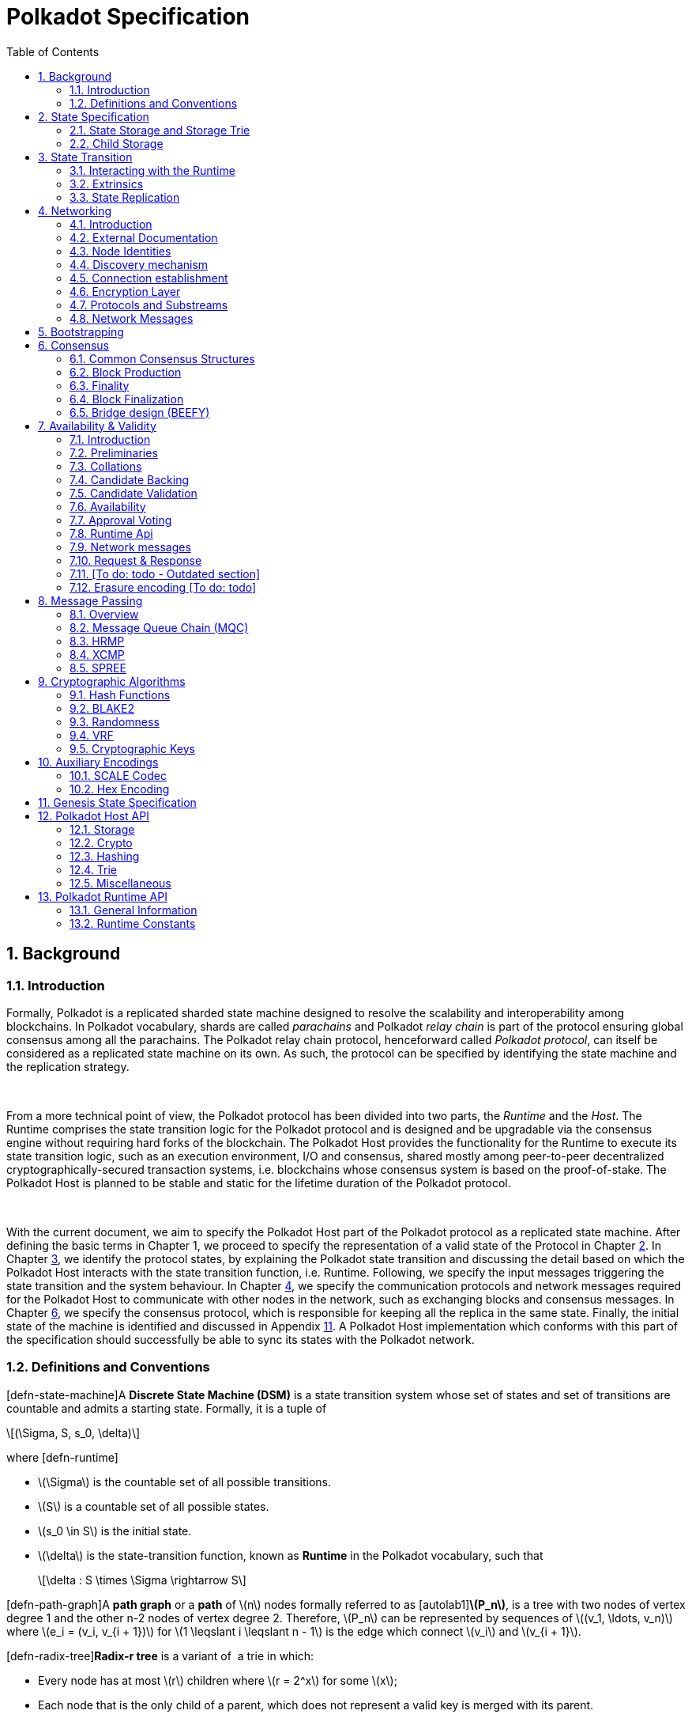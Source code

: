 = Polkadot Specification
:description: Polkadot Specification
:doctype: book
:toc: left
:stem:
:sectnums: all
:xrefstyle: full

== Background

=== Introduction

Formally, Polkadot is a replicated sharded state machine designed to
resolve the scalability and interoperability among blockchains. In
Polkadot vocabulary, shards are called _parachains_ and Polkadot _relay
chain_ is part of the protocol ensuring global consensus among all the
parachains. The Polkadot relay chain protocol, henceforward called
_Polkadot protocol_, can itself be considered as a replicated state
machine on its own. As such, the protocol can be specified by
identifying the state machine and the replication strategy.

 

From a more technical point of view, the Polkadot protocol has been
divided into two parts, the _Runtime_ and the _Host_. The Runtime
comprises the state transition logic for the Polkadot protocol and is
designed and be upgradable via the consensus engine without requiring
hard forks of the blockchain. The Polkadot Host provides the
functionality for the Runtime to execute its state transition logic,
such as an execution environment, I/O and consensus, shared mostly among
peer-to-peer decentralized cryptographically-secured transaction
systems, i.e. blockchains whose consensus system is based on the
proof-of-stake. The Polkadot Host is planned to be stable and static for
the lifetime duration of the Polkadot protocol.

 

With the current document, we aim to specify the Polkadot Host part of
the Polkadot protocol as a replicated state machine. After defining the
basic terms in Chapter 1, we proceed to specify the representation of a
valid state of the Protocol in Chapter link:#chap-state-spec[2]. In
Chapter link:#chap-state-transit[3], we identify the protocol states, by
explaining the Polkadot state transition and discussing the detail based
on which the Polkadot Host interacts with the state transition function,
i.e. Runtime. Following, we specify the input messages triggering the
state transition and the system behaviour. In Chapter
link:#sect-networking[4], we specify the communication protocols and
network messages required for the Polkadot Host to communicate with
other nodes in the network, such as exchanging blocks and consensus
messages. In Chapter link:#chap-consensu[6], we specify the consensus
protocol, which is responsible for keeping all the replica in the same
state. Finally, the initial state of the machine is identified and
discussed in Appendix link:#sect-genesis-block[11]. A Polkadot Host
implementation which conforms with this part of the specification should
successfully be able to sync its states with the Polkadot network.

[[sect-defn-conv]]
=== Definitions and Conventions

[#defn-state-machine]##[defn-state-machine]##A *Discrete State Machine
(DSM)* is a state transition system whose set of states and set of
transitions are countable and admits a starting state. Formally, it is a
tuple of

[latexmath]
++++
\[(\Sigma, S, s_0, \delta)\]
++++
where [#defn-runtime]#[defn-runtime]#

* latexmath:[$\Sigma$] is the countable set of all possible transitions.
* latexmath:[$S$] is a countable set of all possible states.
* latexmath:[$s_0 \in S$] is the initial state.
* latexmath:[$\delta$] is the state-transition function, known as
*Runtime* in the Polkadot vocabulary, such that
+
[latexmath]
++++
\[\delta : S \times \Sigma \rightarrow S\]
++++

[#defn-path-graph]##[defn-path-graph]##A *path graph* or a *path* of
latexmath:[$n$] nodes formally referred to as
[#autolab1]##[autolab1]##*latexmath:[$P_n$]*, is a tree with two nodes
of vertex degree 1 and the other n-2 nodes of vertex degree 2.
Therefore, latexmath:[$P_n$] can be represented by sequences of
latexmath:[$(v_1, \ldots,
  v_n)$] where latexmath:[$e_i = (v_i, v_{i + 1})$] for
latexmath:[$1 \leqslant i \leqslant n - 1$] is the edge which connect
latexmath:[$v_i$] and latexmath:[$v_{i + 1}$].

[#defn-radix-tree]##[defn-radix-tree]##*Radix-r tree* is a variant of  a
trie in which:

* Every node has at most latexmath:[$r$] children where
latexmath:[$r = 2^x$] for some latexmath:[$x$];
* Each node that is the only child of a parent, which does not represent
a valid key is merged with its parent.

As a result, in a radix tree, any path whose interior vertices all have
only one child and does not represent a valid key in the data set, is
compressed into a single edge. This improves space efficiency when the
key space is sparse.

By a *sequences of bytes* or a *byte array*, latexmath:[$b$], of length
latexmath:[$n$], we refer to

[latexmath]
++++
\[b :=(b_0, b_1, ..., b_{n - 1})  \text{such that } 0 \leqslant b_i
     \leqslant 255\]
++++
We define [#autolab2]##[autolab2]##latexmath:[$\mathbb{B}_n$] to be the
*set of all byte arrays of length latexmath:[$n$]*. Furthermore, we
define:

[latexmath]
++++
\[\mathbb{B} :=\bigcup^{\infty}_{i = 0} \mathbb{B}_i\]
++++

We represent the concatenation of byte arrays
latexmath:[$a :=(a_0, \ldots, a_n)$] and
latexmath:[$b :=(b_0, \ldots, b_m)$] by:

[latexmath]
++++
\[a || b :=(a_0, \ldots, a_n, b_0, \ldots, b_m)\]
++++

[#defn-bit-rep]##[defn-bit-rep]##For a given byte latexmath:[$b$] the
*bitwise representation* of latexmath:[$b$] is defined as

[latexmath]
++++
\[b :=b^7 \ldots b^0\]
++++
where

[latexmath]
++++
\[b = 2^0 b^0 + 2^1 b^1 + \cdots + 2^7 b^7\]
++++

[#defn-little-endian]##[defn-little-endian]##By the *little-endian*
representation of a non-negative integer, [#autolab3]##[autolab3]##I,
represented as

[latexmath]
++++
\[I = (B_n \ldots B_0)_{256}\]
++++
in base 256, we refer to a byte array
[#autolab4]##[autolab4]##latexmath:[$B = (b_0, b_1,
  \ldots, b_n)$] such that

[latexmath]
++++
\[b_i :=B_i\]
++++
Accordingly, we define the function
[#autolab5]##[autolab5]##latexmath:[$\ensuremath{\operatorname{Enc}}_{\ensuremath{\operatorname{LE}}}$]:

[latexmath]
++++
\[\begin{array}{llll}
       \ensuremath{\operatorname{Enc}}_{\ensuremath{\operatorname{LE}}} : & \mathbb{Z}^+ & \rightarrow & \mathbb{B}\\
       & (B_n \ldots B_0)_{256} & \mapsto & (B_{0,} B_1, \ldots , B_n)
     \end{array}\]
++++

By ** we refer to a non-negative integer stored in a byte array of
length 4 using little-endian encoding format.

A [#autolab6]##[autolab6]##*blockchain* latexmath:[$C$] is a directed
path graph. Each node of the graph is called
[#autolab7]##[autolab7]##*Block* and indicated by *latexmath:[$B$]*. The
unique sink of latexmath:[$C$] is called
[#autolab8]##[autolab8]##*Genesis Block*, and the source is called the
[#autolab9]##[autolab9]##*Head* of C. For any vertex
latexmath:[$(B_1, B_2)$] where latexmath:[$B_1 \rightarrow B_2$] we say
latexmath:[$B_2$] is the [#autolab10]##[autolab10]##*parent* of
latexmath:[$B_1$] and we indicate it by

[latexmath]
++++
\[B_2 :=P (B_1)\]
++++

[#defn-unix-time]##[defn-unix-time]##By *UNIX time*, we refer to the
unsigned, little-endian encoded 64-bit integer which stores the number
of *milliseconds* that have elapsed since the Unix epoch, that is the
time 00:00:00 UTC on 1 January 1970, minus leap seconds. Leap seconds
are ignored, and every day is treated as if it contained exactly 86’400
seconds.

==== Block Tree

In the course of formation of a (distributed) blockchain, it is possible
that the chain forks into multiple subchains in various block positions.
We refer to this structure as a _block tree:_

[#defn-block-tree]##[defn-block-tree]##The
[#autolab11]##[autolab11]##*block tree* of a blockchain, denoted by
latexmath:[$\ensuremath{\operatorname{BT}}$] is the union of all
different versions of the blockchain observed by the Polkadot Host such
that every block is a node in the graph and latexmath:[$B_1$] is
connected to latexmath:[$B_2$] if latexmath:[$B_1$] is a parent of
latexmath:[$B_2$].

When a block in the block tree gets finalized, there is an opportunity
to prune the block tree to free up resources into branches of blocks
that do not contain all of the finalized blocks or those that can never
be finalized in the blockchain. For a definition of finality, see
Section link:#sect-finality[6.3].

[#defn-pruned-tree]##[defn-pruned-tree]##By
[#autolab12]##[autolab12]##*Pruned Block Tree*, denoted by
latexmath:[$\ensuremath{\operatorname{PBT}}$], we refer to a subtree of
the block tree obtained by eliminating all branches which do not contain
the most recent finalized blocks, as defined in Definition
link:#defn-finalized-block[[defn-finalized-block]]. By
[#autolab13]##[autolab13]##*pruning*, we refer to the procedure of
latexmath:[$\ensuremath{\operatorname{BT}} \leftarrow \ensuremath{\operatorname{PBT}}$].
When there is no risk of ambiguity and is safe to prune BT, we use
latexmath:[$\ensuremath{\operatorname{BT}}$] to refer to
latexmath:[$\ensuremath{\operatorname{PBT}}$].

Definition link:#defn-chain-subchain[[defn-chain-subchain]] gives the
means to highlight various branches of the block tree.

[#defn-chain-subchain]##[defn-chain-subchain]##Let
[#autolab14]##[autolab14]##latexmath:[$G$] be the root of the block tree
and latexmath:[$B$] be one of its nodes. By
[#autolab15]##[autolab15]##*Chain(latexmath:[$B$])*, we refer to the
path graph from latexmath:[$G$] to latexmath:[$B$] in
(P)latexmath:[$\ensuremath{\operatorname{BT}}$]. Conversely, for a chain
latexmath:[$C$]=Chain(B), we define [#autolab16]##[autolab16]##*the head
of latexmath:[$C$]* to be latexmath:[$B$], formally noted as
latexmath:[$B :=$]Head(latexmath:[$C$]). We define
[#autolab17]##[autolab17]##latexmath:[$| C |$], the length of
latexmath:[$C$]as a path graph. If latexmath:[$B'$] is another node on
Chain(latexmath:[$B$]), then by
[#autolab18]##[autolab18]##SubChain(latexmath:[$B', B$]) we refer to the
subgraph of Chain(latexmath:[$B$]) path graph which contains both
latexmath:[$B$] and latexmath:[$B'$] and by
SubChain(latexmath:[$B', B$]) we refer to its length. Accordingly,
[#autolab19]##[autolab19]##latexmath:[$\mathbb{C}_{B'} ((P) \ensuremath{\operatorname{BT}})$]
is the set of all subchains of
latexmath:[$(P) \ensuremath{\operatorname{BT}}$] rooted at
latexmath:[$B'$]. The set of all chains of
latexmath:[$(P) \ensuremath{\operatorname{BT}}$],
latexmath:[$\mathbb{C}_G ((P) \ensuremath{\operatorname{BT}})$] is
denoted by latexmath:[$\mathbb{C}$]((P)BT) or simply
[#autolab20]##[autolab20]##latexmath:[$\mathbb{C}$], for the sake of
brevity.

[#defn-longest-chain]##[defn-longest-chain]##We define the following
complete order over latexmath:[$\mathbb{C}$] such that for
latexmath:[$C_1, C_2 \in \mathbb{C}$] if latexmath:[$| C_1 | \neq | C_2
  |$] we say latexmath:[$C_1 > C_2$] if and only if
latexmath:[$| C_1 | > | C_2 |$].

If latexmath:[$| C_1 | = | C_2 |$] we say latexmath:[$C_1 > C_2$] if and
only if the block arrival time of
latexmath:[$\ensuremath{\operatorname{Head}} (C_1)$] is less than the
block arrival time of
latexmath:[$\ensuremath{\operatorname{Head}} (C_2)$] as defined in
Definition link:#defn-block-time[[defn-block-time]]. We define the
[#autolab21]##[autolab21]##*Longest-Chain(latexmath:[$\ensuremath{\operatorname{BT}}$])*
to be the maximum chain given by this order.

[#autolab22]##[autolab22]##Longest-Path(latexmath:[$\ensuremath{\operatorname{BT}}$])
returns the path graph of
latexmath:[$(P) \ensuremath{\operatorname{BT}}$] which is the longest
among all paths in latexmath:[$(P) \ensuremath{\operatorname{BT}}$] and
has the earliest block arrival time as defined in Definition
link:#defn-block-time[[defn-block-time]]. [#autolab23]#[autolab23]#
Deepest-Leaf(latexmath:[$\ensuremath{\operatorname{BT}}$]) returns the
head of Longest-Path(latexmath:[$\ensuremath{\operatorname{BT}}$])
chain.

Because every block in the blockchain contains a reference to its
parent, it is easy to see that the block tree is de facto a tree. A
block tree naturally imposes partial order relationships on the blocks
as follows:

We say *B is descendant of latexmath:[$B'$]*, formally noted as
*latexmath:[$B
  > B'$]* if latexmath:[$B$] is a descendant of latexmath:[$B'$] in the
block tree.

 

latexmath:[$\Box$]

 

[[chap-state-spec]]
== State Specification

[[sect-state-storage]]
=== State Storage and Storage Trie

For storing the state of the system, Polkadot Host implements a hash
table storage where the keys are used to access each data entry. There
is no assumption either on the size of the key nor on the size of the
data stored under them, besides the fact that they are byte arrays with
specific upper limits on their length. The limit is imposed by the
encoding algorithms to store the key and the value in the storage trie.

==== Accessing System Storage 

The Polkadot Host implements various functions to facilitate access to
the system storage for the Runtime. See Section
link:#sect-entries-into-runtime[3.1] for a an explaination of those
functions. Here we formalize the access to the storage when it is being
directly accessed by the Polkadot Host (in contrast to Polkadot
runtime).

[#defn-stored-value]##[defn-stored-value]##The
[#autolab24]##[autolab24]##*StoredValue* function retrieves the value
stored under a specific key in the state storage and is formally defined
as :

[latexmath]
++++
\[\begin{array}{cc}
       \ensuremath{\operatorname{StoredValue}} : & \mathcal{K} \rightarrow \mathcal{V}\\
       & k \mapsto \left\{ \begin{array}{cc}
         v & \text{if (k,v) exists in state storage}\\
         \phi & \ensuremath{\operatorname{otherwise}}
       \end{array} \right.
     \end{array}\]
++++
where latexmath:[$\mathcal{K} \subset \mathbb{B}$] and
latexmath:[$\mathcal{V} \subset \mathbb{B}$] are respectively the set of
all keys and values stored in the state storage.

 

==== The General Tree Structure

In order to ensure the integrity of the state of the system, the stored
data needs to be re-arranged and hashed in a _modified Merkle Patricia
Tree_, which hereafter we refer to as the _*Trie*_. This rearrangment is
necessary to be able to compute the Merkle hash of the whole or part of
the state storage, consistently and efficiently at any given time.

The Trie is used to compute the _state root_, latexmath:[$H_r$], (see
Definition link:#defn-block-header[[defn-block-header]]), whose purpose
is to authenticate the validity of the state database. Thus, the
Polkadot Host follows a rigorous encoding algorithm to compute the
values stored in the trie nodes to ensure that the computed Merkle hash,
latexmath:[$H_r$], matches across the Polkadot Host implementations.

The Trie is a _radix-16_ tree as defined in Definition
link:#defn-radix-tree[[defn-radix-tree]]. Each key value identifies a
unique node in the tree. However, a node in a tree might or might not be
associated with a key in the storage.

When traversing the Trie to a specific node, its key can be
reconstructed by concatenating the subsequences of the key which are
stored either explicitly in the nodes on the path or implicitly in their
position as a child of their parent.

To identify the node corresponding to a key value, latexmath:[$k$],
first we need to encode latexmath:[$k$] in a consistent with the Trie
structure way. Because each node in the trie has at most 16 children, we
represent the key as a sequence of 4-bit nibbles:

For the purpose of labeling the branches of the Trie, the key
latexmath:[$k$] is encoded to
latexmath:[$k_{\ensuremath{\operatorname{enc}}}$] using KeyEncode
functions:

[latexmath]
++++
\[k_{\ensuremath{\operatorname{enc}}} :=(k_{\ensuremath{\operatorname{enc}}_1}, \ldots, k_{\ensuremath{\operatorname{enc}}_{2 n}})
    :=\ensuremath{\operatorname{KeyEncode}} (k) \label{key-encode-in-trie}\]
++++
such that:

[latexmath]
++++
\[\ensuremath{\operatorname{KeyEncode}} (k) : \left\{ \begin{array}{lll}
       \mathbb{B}^{} & \rightarrow & \ensuremath{\operatorname{Nibbles}}^4\\
       k :=(b_1, \ldots, b_n) :=& \mapsto & (b^1_1, b^2_1, b_2^1,
       b^2_2, \ldots, b^1_n, b^2_n)\\
       &  & :=(k_{\ensuremath{\operatorname{enc}}_1}, \ldots, k_{\ensuremath{\operatorname{enc}}_{2 n}})
     \end{array} \right.\]
++++
where latexmath:[$\ensuremath{\operatorname{Nibble}}^4$] is the set of
all nibbles of 4-bit arrays and latexmath:[$b^1_i$] and
latexmath:[$b^2_i$] are 4-bit nibbles, which are the big endian
representations of latexmath:[$b_i$]:

[latexmath]
++++
\[(b^1_i, b^2_i) :=(b_i / 16, b_i \ensuremath{\operatorname{mod}} 16)\]
++++
where mod is the remainder and / is the integer division operators.

By looking at latexmath:[$k_{\ensuremath{\operatorname{enc}}}$] as a
sequence of nibbles, one can walk the radix tree to reach the node
identifying the storage value of latexmath:[$k$].

[[sect-state-storage-trie-structure]]
==== Trie Structure

In this subsection, we specify the structure of the nodes in the Trie as
well as the Trie structure:

We refer to the *set of the nodes of Polkadot state trie* by
latexmath:[$\mathcal{N}.$] By latexmath:[$N \in \mathcal{N}$] to refer
to an individual node in the trie.

[#defn-nodetype]##[defn-nodetype]##The State Trie is a radix-16 tree.
Each Node in the Trie is identified with a unique key latexmath:[$k_N$]
such that:

* latexmath:[$k_N$] is the shared prefix of the key of all the
descendants of latexmath:[$N$] in the Trie.

and, at least one of the following statements holds:

* latexmath:[$(k_N, v)$] corresponds to an existing entry in the State
Storage.
* N has more than one child.

Conversely, if latexmath:[$(k, v)$] is an entry in the State Trie then
there is a node latexmath:[$N \in \mathcal{N}$] such that
latexmath:[$k_N$]=k.

A *branch* node is a node which has one child or more. A branch node can
have at most 16 children. A *leaf* node is a childless node.
Accordingly:

[latexmath]
++++
\[\begin{array}{c}
       \mathcal{N}_b :=\left\{ N \in \mathcal{N}|N \text{is a branch
       node} \right\}\\
       \mathcal{N}_l :=\left\{ N \in \mathcal{N}|N \text{is a leaf node}
       \right\}
     \end{array}\]
++++

For each node, part of latexmath:[$k_N$] is built while the trie is
traversed from root to latexmath:[$N$] part of latexmath:[$k_N$] is
stored in latexmath:[$N$] as formalized in Definition
link:#defn-node-key[[defn-node-key]].

[#defn-node-key]##[defn-node-key]##For any
latexmath:[$N \in \mathcal{N}$], its key latexmath:[$k_N$] is divided
into an *aggregated prefix key*,
*latexmath:[$\ensuremath{\operatorname{pk}}_N^{\ensuremath{\operatorname{Agr}}}$]*,
aggregated by Algorithm link:#algo-aggregate-key[[algo-aggregate-key]]
and a *partial key*, *latexmath:[$\ensuremath{\operatorname{pk}}_N$]* of
length
latexmath:[$0 \leqslant l_{\ensuremath{\operatorname{pk}}_N} \leqslant
  65535$] in nibbles such that:

[latexmath]
++++
\[\ensuremath{\operatorname{pk}}_N :=(k_{\ensuremath{\operatorname{enc}}_i}, \ldots, k_{\ensuremath{\operatorname{enc}}_{i +
     l_{\ensuremath{\operatorname{pk}}_N}}})\]
++++
where latexmath:[$\ensuremath{\operatorname{pk}}_N$] is a suffix
subsequence of latexmath:[$k_N$]; latexmath:[$i$] is the length of
latexmath:[$\ensuremath{\operatorname{pk}}_N^{\ensuremath{\operatorname{Agr}}}$]
in nibbles and so we have:

[latexmath]
++++
\[\ensuremath{\operatorname{KeyEncode}} (k_N) = \ensuremath{\operatorname{pk}}_N^{\ensuremath{\operatorname{Agr}}} | | \ensuremath{\operatorname{pk}}_N =
     (k_{\ensuremath{\operatorname{enc}}_1}, \ldots, k_{\ensuremath{\operatorname{enc}}_{i - 1}}, k_{\ensuremath{\operatorname{enc}}_i},
     k_{\ensuremath{\operatorname{enc}}_{i + l_{\ensuremath{\operatorname{pk}}_N}}})\]
++++

Part of
latexmath:[$\ensuremath{\operatorname{pk}}_N^{\ensuremath{\operatorname{Agr}}}$]
is explicitly stored in latexmath:[$N$]’s ancestors. Additionally, for
each ancestor, a single nibble is implicitly derived while traversing
from the ancestor to its child included in the traversal path using the
latexmath:[$\ensuremath{\operatorname{Index}}_N$] function defined in
Definition link:#defn-index-function[[defn-index-function]].

[#defn-index-function]##[defn-index-function]##For
latexmath:[$N \in \mathcal{N}_b$] and latexmath:[$N_c$] child of N, we
define *latexmath:[$\ensuremath{\operatorname{Index}}_N$]* function as:

[latexmath]
++++
\[\begin{array}{cc}
       \ensuremath{\operatorname{Index}}_N : & \left\{ N_c \in \mathcal{N}|N_c  \text{is a child of
       N} \right\} \rightarrow \ensuremath{\operatorname{Nibbles}}^4_1\\
       & N_c \mapsto i 
     \end{array}\]
++++
such that

[latexmath]
++++
\[k_{N_c} = k_N | | i | | \ensuremath{\operatorname{pk}}_{N_c}\]
++++

Assuming that latexmath:[$P_N$] is the path (see Definition
link:#defn-path-graph[[defn-path-graph]]) from the Trie root to node
latexmath:[$N$], Algorithm
link:#algo-aggregate-key[[algo-aggregate-key]] rigorously demonstrates
how to build
latexmath:[$\ensuremath{\operatorname{pk}}^{\ensuremath{\operatorname{Agr}}}_N$]
while traversing latexmath:[$P_N$].

*Algorithm*

{empty}[#algo-aggregate-key]##[algo-aggregate-key]##Aggregate-Keylatexmath:[$(P_N : =
      (\ensuremath{\operatorname{TrieRoot}} = N_1, \ldots, N_j = N))$]

[#defn-node-value]##[defn-node-value]##A node
latexmath:[$N \in \mathcal{N}$] stores the *node value*,
*latexmath:[$v_N$]*, which consists of the following concatenated data:

[latexmath]
++++
\[\begin{array}{|l|l|l|}
       \hline
       \ensuremath{\operatorname{Node}} \ensuremath{\operatorname{Header}} & \ensuremath{\operatorname{Partial}} \ensuremath{\operatorname{key}} & \ensuremath{\operatorname{Node}}
       \ensuremath{\operatorname{Subvalue}}\\
       \hline
     \end{array}\]
++++
Formally noted as:

[latexmath]
++++
\[v_N :=\ensuremath{\operatorname{Head}}_N | | \ensuremath{\operatorname{Enc}}_{\ensuremath{\operatorname{HE}}} (\ensuremath{\operatorname{pk}}_N) | |
     \ensuremath{\operatorname{sv}}_N\]
++++
where latexmath:[$\ensuremath{\operatorname{Head}}_N$],
latexmath:[$\ensuremath{\operatorname{pk}}_N$],
latexmath:[$\ensuremath{\operatorname{Enc}}_{\ensuremath{\operatorname{nibbles}}}$]
and latexmath:[$\ensuremath{\operatorname{sv}}_N$] are defined in
Definitions link:#defn-node-header[[defn-node-header]],
link:#defn-node-key[[defn-node-key]],
link:#defn-hex-encoding[[defn-hex-encoding]] and
link:#defn-node-subvalue[[defn-node-subvalue]], respectively.

[#defn-node-header]##[defn-node-header]##The *node header* of node
latexmath:[$N$], latexmath:[$\ensuremath{\operatorname{Head}}_N$],
consists of latexmath:[$l + 1 \geqslant 1$] bytes
latexmath:[$\ensuremath{\operatorname{Head}}_{N, 1},
  \ldots, \ensuremath{\operatorname{Head}}_{N, l + 1}$] such that:

[latexmath]
++++
\[\begin{array}{ll}
       \hline
       \ensuremath{\operatorname{Node}} \ensuremath{\operatorname{Type}} & \ensuremath{\operatorname{pk}} \ensuremath{\operatorname{length}}\\
       \hline
       {\ensuremath{\operatorname{Head}}_{N, 1}^{6 - 7}}   & {\ensuremath{\operatorname{Head}}_{N, 1}^{0 - 5}}  
     \end{array}  \begin{array}{|l|}
       \hline
       \ensuremath{\operatorname{pk}} \ensuremath{\operatorname{length}} \ensuremath{\operatorname{extra}} \ensuremath{\operatorname{byte}} 1\\
       \hline
       {\ensuremath{\operatorname{Head}}_{N, 2}} \\
       \hline
     \end{array}  \begin{array}{|l|}
       \hline
       \ensuremath{\operatorname{pk}} \ensuremath{\operatorname{key}} \ensuremath{\operatorname{length}} \ensuremath{\operatorname{extra}} \ensuremath{\operatorname{byte}} 2\\
       \hline
       \ldots .\\
       \hline
     \end{array} \ldots \begin{array}{|l|}
       \hline
       \ensuremath{\operatorname{pk}} \ensuremath{\operatorname{length}} \ensuremath{\operatorname{extra}} \ensuremath{\operatorname{byte}} l\\
       \hline
       {\ensuremath{\operatorname{Head}}_{N, l + 1} } \\
       \hline
     \end{array}\]
++++

In which
latexmath:[${\ensuremath{\operatorname{Head}}_{N, 1}^{6 - 7}}$], the two
most significant bits of the first byte of
latexmath:[$\ensuremath{\operatorname{Head}}_N$] are determined as
follows:

[latexmath]
++++
\[{\ensuremath{\operatorname{Head}}_{N, 1}^{6 - 7}}   :=\left\{ \begin{array}{ll}
       00 & \ensuremath{\operatorname{Special}} \ensuremath{\operatorname{case}}\\
       01 & \ensuremath{\operatorname{Leaf}} \ensuremath{\operatorname{Node}}\\
       10 & \ensuremath{\operatorname{Branch}} \ensuremath{\operatorname{Node}} \ensuremath{\operatorname{with}} k_N \not\in\mathcal{K}\\
       11 & \ensuremath{\operatorname{Branch}} \ensuremath{\operatorname{Node}} \ensuremath{\operatorname{with}} k_N \in \mathcal{K}
     \end{array} \right.\]
++++
where latexmath:[$\mathcal{K}$] is defined in Definition
link:#defn-stored-value[[defn-stored-value]].

latexmath:[${\ensuremath{\operatorname{Head}}_{N, 1}^{0 - 5}}$], the 6
least significant bits of the first byte of
latexmath:[$\ensuremath{\operatorname{Head}}_N$] are defined to be:

[latexmath]
++++
\[{\ensuremath{\operatorname{Head}}_{N, 1}^{0 - 5}}   :=\left\{ \begin{array}{ll}
       \| \ensuremath{\operatorname{pk}}_N \|_{\ensuremath{\operatorname{nib}}} & \| \ensuremath{\operatorname{pk}}_N \|_{\ensuremath{\operatorname{nib}}} < 63\\
       63 & \| \ensuremath{\operatorname{pk}}_N \|_{\ensuremath{\operatorname{nib}}} \geqslant 63
     \end{array} \right.\]
++++
In which
*latexmath:[$\| \ensuremath{\operatorname{pk}}_N \|_{\ensuremath{\operatorname{nib}}}$]*
is the length of latexmath:[$\ensuremath{\operatorname{pk}}_N$] in
number nibbles.
latexmath:[$\ensuremath{\operatorname{Head}}_{N, 2}, \ldots,
  \ensuremath{\operatorname{Head}}_{N, l + 1}$] bytes are determined by
Algorithm link:#algo-pk-length[[algo-pk-length]].

*Algorithm*

{empty}[#algo-pk-length]##[algo-pk-length]##Partial-Key-Length-Encodinglatexmath:[$\left(
      {\ensuremath{\operatorname{Head}}_{N, 1}^{6 - 7}}  , \ensuremath{\operatorname{pk}}_N \right)$]

[[sect-merkl-proof]]
==== Merkle Proof

To prove the consistency of the state storage across the network and its
modifications both efficiently and effectively, the Trie implements a
Merkle tree structure. The hash value corresponding to each node needs
to be computed rigorously to make the inter-implementation data
integrity possible.

 

The Merkle value of each node should depend on the Merkle value of all
its children as well as on its corresponding data in the state storage.
This recursive dependancy is encompassed into the subvalue part of the
node value which recursively depends on the Merkle value of its
children. Additionally, as Section
link:#sect-child-trie-structure[2.2.1] clarifies, the Merkle proof of
each *child trie* must be updated first before the final Polkadot state
root can be calculated.

We use the auxilary function introduced in Definition
link:#defn-children-bitmap[[defn-children-bitmap]] to encode and decode
information stored in a branch node.

[#defn-children-bitmap]##[defn-children-bitmap]##Suppose
latexmath:[$N_b, N_c \in \mathcal{N}$] and latexmath:[$N_c$] is a child
of latexmath:[$N_b$]. We define where bit latexmath:[$b_i : = 1$] if
latexmath:[$N$] has a child with partial key latexmath:[$i$], therefore
we define *ChildrenBitmap* functions as follows:

[latexmath]
++++
\[\begin{array}{cc}
       \ensuremath{\operatorname{ChildrenBitmap}} : & \mathcal{N}_b \rightarrow \mathbb{B}_2\\
       & N \mapsto (b_{15}, \ldots, b_8, b_7, \ldots b_0)_2
     \end{array}\]
++++
where

[latexmath]
++++
\[b_i :=\left\{ \begin{array}{cc}
       1 & \exists N_c \in \mathcal{N}: k_{N_c} = k_{N_b} | | i | |
       \ensuremath{\operatorname{pk}}_{N_c}\\
       0 & \text{otherwise}
     \end{array} \right.\]
++++

[#defn-node-subvalue]##[defn-node-subvalue]##For a given node
latexmath:[$N$], the *subvalue* of latexmath:[$N$], formally referred to
as latexmath:[$\ensuremath{\operatorname{sv}}_N$], is determined as
follows:

[latexmath]
++++
\[\begin{array}{l}
         \ensuremath{\operatorname{sv}}_N :=\\
         \left\{ \begin{array}{c}
           \ensuremath{\operatorname{StoredValue}}_{\ensuremath{\operatorname{SC}}}\\
           \ensuremath{\operatorname{Enc}} _{\ensuremath{\operatorname{SC}}} (\ensuremath{\operatorname{ChildrenBitmap}} (N)) \|
           \ensuremath{\operatorname{StoredValue}}_{\ensuremath{\operatorname{SC}}} \| \ensuremath{\operatorname{Enc}}_{\ensuremath{\operatorname{SC}}}
           (H (N_{C_1})) \ldots \ensuremath{\operatorname{Enc}}_{\ensuremath{\operatorname{SC}}} (H (N_{C_n})) 
         \end{array} \right.\\
         \\
         \text{where the first variant is a leaf node and the second variant
         is a branch node.}\\
         \\
         \ensuremath{\operatorname{StoredValue}}_{\ensuremath{\operatorname{SC}}} :=\left\{ \begin{array}{lll}
           \ensuremath{\operatorname{Enc}}_{\ensuremath{\operatorname{SC}}} (\ensuremath{\operatorname{StoredValue}} (k_N)) &  & \text{if
           StoredValue(k\_N)=v}\\
           \ensuremath{\boldsymbol{\phi}} &  & \text{if
           StoredValue(k\_N)=\ensuremath{\ensuremath{\boldsymbol{{\phi}}}}}
         \end{array} \right.
       \end{array}\]
++++

latexmath:[$N_{C_1} \ldots N_{C_n}$] with latexmath:[$n \leqslant 16$]
are the children nodes of the branch node latexmath:[$N$] and
Enclatexmath:[$_{\textrm{SC}}$],
latexmath:[$\ensuremath{\operatorname{StoredValue}}$], latexmath:[$H$],
and latexmath:[$\ensuremath{\operatorname{ChildrenBitmap}} (N)$] are
defined in Definitions link:#sect-scale-codec[10.1],
link:#defn-stored-value[[defn-stored-value]],
link:#defn-merkle-value[[defn-merkle-value]] and
link:#defn-children-bitmap[[defn-children-bitmap]] respectively.

 

The Trie deviates from a traditional Merkle tree where node value,
latexmath:[$v_N$] (see Definition
link:#defn-node-value[[defn-node-value]]) is presented instead of its
hash if it occupies less space than its hash.

[#defn-merkle-value]##[defn-merkle-value]##For a given node
latexmath:[$N$], the *Merkle value* of latexmath:[$N$], denoted by
latexmath:[$H (N)$] is defined as follows:

[latexmath]
++++
\[\begin{array}{ll}
       & H : \mathbb{B} \rightarrow \cup_{i \rightarrow 0}^{32}
       \mathbb{B}_{32}\\
       & H (N) : \left\{ \begin{array}{lcl}
         v_N &  & \|v_N \|< 32 \text{ and }N \neq R\\
         \ensuremath{\operatorname{Blake}} 2 b (v_N) &  & \|v_N \| \geqslant 32 \text{ or }N = R
       \end{array} \right.
     \end{array}\]
++++
Where latexmath:[$v_N$] is the node value of latexmath:[$N$] defined in
Definition link:#defn-node-value[[defn-node-value]] and latexmath:[$R$]
is the root of the Trie. The *Merkle hash* of the Trie is defined to be
latexmath:[$H (R)$].

[[sect-child-storages]]
=== Child Storage

As clarified in Section link:#sect-state-storage[2.1], the Polkadot
state storage implements a hash table for inserting and reading
key-value entries. The child storage works the same way but is stored in
a separate and isolated environment. Entries in the child storage are
not directly accessible via querying the main state storage.

 

The Polkadot Host supports as many child storages as required by Runtime
and identifies each separate child storage by its unique identifying
key. Child storages are usually used in situations where Runtime deals
with multiple instances of a certain type of objects such as Parachains
or Smart Contracts. In such cases, the execution of the Runtime entry
might result in generating repeated keys across multiple instances of
certain objects. Even with repeated keys, all such instances of
key-value pairs must be able to be stored within the Polkadot state.

 

In these situations, the child storage can be used to provide the
isolation necessary to prevent any undesired interference between the
state of separated instances. The Polkadot Host makes no assumptions
about how child storages are used, but provides the functionality for
it. This is described in more detail in the Host API, as described in
Section link:#sect-child-storages[2.2].

[[sect-child-trie-structure]]
==== Child Tries

The child trie specification is the same as the one described in Section
link:#sect-state-storage-trie-structure[2.1.3]. Child tries have their
own isolated environment. Nonetheless, the main Polkadot state trie
depends on them by storing a node (latexmath:[$K_N, V_N$]) which
corresponds to an individual child trie. Here, latexmath:[$K_N$] is the
child storage key associated to the child trie, and latexmath:[$V_N$] is
the Merkle value of its corresponding child trie computed according to
the procedure described in Section link:#sect-merkl-proof[2.1.4]

 

The Polkadot Host APIs as defined in link:#sect-child-storages[2.2]
allows the Runtime to provide the key latexmath:[$K_N$] in order to
identify the child trie, followed by a second key in order to identify
the value within that child trie. Every time a child trie is modified,
the Merkle proof latexmath:[$V_N$] of the child trie stored in the
Polkadot state must be updated first. After that, the final Merkle proof
of the Polkadot state can be computed. This mechanism provides a proof
of the full Polkadot state including all its child states.

 

latexmath:[$\Box$]

 

[[chap-state-transit]]
== State Transition

Like any transaction-based transition system, Polkadot’s state is
changed by executing an ordered set of instructions. These instructions
are known as _extrinsics_. In Polkadot, the execution logic of the
state-transition function is encapsulated in a Runtime as defined in
Definition link:#defn-state-machine[[defn-state-machine]]. For easy
upgradability this Runtime is presented as a Wasm blob. Nonetheless, the
Polkadot Host needs to be in constant interaction with the Runtime. The
detail of such interaction is further described in Section
link:#sect-entries-into-runtime[3.1].

In Section link:#sect-extrinsics[3.2], we specify the procedure of the
process where the extrinsics are submitted, pre-processed and validated
by Runtime and queued to be applied to the current state.

To make state replication feasible, Polkadot journals and batches series
of its extrinsics together into a structure known as a _block_, before
propagating them to other nodes, similar to most other prominent
distributed ledger systems. The specification of the Polkadot block as
well as the process of verifying its validity are both explained in
Section link:#sect-state-replication[3.3].

[[sect-entries-into-runtime]]
=== Interacting with the Runtime

The Runtime as defined in Definition link:#defn-runtime[[defn-runtime]]
is the code implementing the logic of the chain. This code is decoupled
from the Polkadot Host to make the the logic of the chain easily
upgradable without the need to upgrade the Polkadot Host itself. The
general procedure to interact with the Runtime is described in Algorithm
link:#algo-runtime-interaction[[algo-runtime-interaction]].

*Algorithm*

[#algo-runtime-interaction]##[algo-runtime-interaction]##Interact-With-Runtime(latexmath:[$F$]:
runtime entry to call,

latexmath:[$H_b (B)$]: Block hash indicating the state at the end of
latexmath:[$B$],

latexmath:[$A_1, A_2, \ldots, A_n$]: arguments to be passed to the
runtime entry)

In this section, we describe the details upon which the Polkadot Host is
interacting with the Runtime. In particular, Set-State-At and
Call-Runtime-Entry procedures called in Algorithm
link:#algo-runtime-interaction[[algo-runtime-interaction]] are explained
in Notation link:#nota-call-into-runtime[[nota-call-into-runtime]] and
Definition link:#defn-set-state-at[[defn-set-state-at]] respectively.
latexmath:[$R_B$] is the Runtime code loaded from
latexmath:[$\mathcal{S}_B$], as described in Notation
link:#nota-runtime-code-at-state[[nota-runtime-code-at-state]], and
latexmath:[$\mathcal{R}\mathcal{E}_B$] is the Polkadot Host API, as
described in Notation
link:#nota-host-api-at-state[[nota-host-api-at-state]].

[[sect-loading-runtime-code]]
==== Loading the Runtime Code

The Polkadot Host expects to receive the code for the Runtime of the
chain as a compiled WebAssembly (Wasm) Blob. The current runtime is
stored in the state database under the key represented as a byte array:

[latexmath]
++++
\[b :=\text{3A,63,6F,64,65}\]
++++
which is the ASCII byte representation of the string ``'' (see Section
link:#sect-genesis-block[11]). As a result of storing the Runtime as
part of the state, the Runtime code itself becomes state sensitive and
calls to Runtime can change the Runtime code itself. Therefore the
Polkadot Host needs to always make sure to provide the Runtime
corresponding to the state in which the entry has been called.
Accordingly, we introduce the following notation to refer to the Runtime
code at a specific state:

[#nota-runtime-code-at-state]##[nota-runtime-code-at-state]##By
latexmath:[$R_B$], we refer to the Runtime code stored in the state
storage at the end of the execution of block latexmath:[$B$].

The initial Runtime code of the chain is provided as part of the genesis
state (see Section link:#sect-genesis-block[11]) and subsequent calls to
the Runtime have the ability to, in turn, upgrade the Runtime by
replacing this Wasm blob with the help of the storage API (see Section
link:#sect-host-api[12]).

[[sect-code-executor]]
==== Code Executor

The Polkadot Host executes the calls of Runtime entries inside a Wasm
Virtual Machine (VM), which in turn provides the Runtime with access to
the Polkadot Host API. This part of the Polkadot Host is referred to as
the _*Executor*._

Definition link:#nota-call-into-runtime[[nota-call-into-runtime]]
introduces the notation for calling the runtime entry which is used
whenever an algorithm of the Polkadot Host needs to access the runtime.

[#nota-call-into-runtime]#[nota-call-into-runtime]# By

[latexmath]
++++
\[\text{{\textsc{Call-Runtime-Entry}}} \left( R, \mathcal{R}\mathcal{E},
     \text{\text{{\ttfamily{Runtime-Entry}}}}, A, A_{\ensuremath{\operatorname{len}}} \right)\]
++++
we refer to the task using the executor to invoke the while passing an
latexmath:[$A_1, \ldots, A_n$] argument to it and using the encoding
described in Section
link:#sect-runtime-send-args-to-runtime-enteries[3.1.2.2].

It is acceptable behavior that the Runtime panics during execution of a
function in order to indicate an error. The Polkadot Host must be able
to catch that panic and recover from it.

 

In this section, we specify the general setup for an Executor that calls
into the Runtime. In Section link:#sect-runtime-entries[13] we specify
the parameters and return values for each Runtime entry separately.

[[sect-memory-management]]
===== Memory Management

The Polkadot Host is responsible for managing the WASM heap memory
starting at the exported symbol as a part of implementing the allocator
Host API (see Section link:#sect-ext-allocator[12.7]) and the same
allocator should be used for any other heap allocation to be used by the
Polkadot Runtime.

The size of the provided WASM memory should be based on the value of the
storage key (an unsigned 64-bit integer), where each page has the size
of 64KB. This memory shoule be made available to the Polkadot Runtime
for import under the symbol name .

[[sect-runtime-send-args-to-runtime-enteries]]
===== Sending Data to a Runtime Entry 

In general, all data exchanged between the Polkadot Host and the Runtime
is encoded using SCALE codec described in Section
link:#sect-scale-codec[10.1]. Therefore all runtime entries have the
following identical Wasm function signatures:

 

 

In each invocation of a Runtime entry, the argument(s) which are
supposed to be sent to the entry, need to be SCALE encoded into a byte
array latexmath:[$B$] (see Definition link:#sect-scale-codec[10.1]) and
copied into a section of Wasm shared memory managed by the shared
allocator described in Section link:#sect-memory-management[3.1.2.1].

When the Wasm method , corresponding to the entry, is invoked, two
integers are passed as arguments. The first argument is set to the
memory adress of the byte array latexmath:[$B$] in Wasm memory. The
second argument sets the length of the encoded data stored in
latexmath:[$B$].

[[sect-runtime-return-value]]
===== Receiving Data from a Runtime Entry

The value which is returned from the invocation is an integer,
representing two consecutive integers in which the least significant one
indicates the pointer to the offset of the result returned by the entry
encoded in SCALE codec in the memory buffer. The most significant one
provides the size of the blob.

[[sect-handling-runtime-state-update]]
===== Handling Runtimes update to the State

In order for the Runtime to carry on various tasks, it manipulates the
current state by means of executing calls to various Polkadot Host APIs
(see Appendix link:#sect-host-api[12]). It is the duty of Host APIs to
determine the context in which these changes should persist. For
example, if Polkdot Host needs to validate a transaction using entry
(see Section link:#sect-rte-validate-transaction[13.3.4.1]), it needs to
sandbox the changes to the state just for that Runtime call and prevent
the global state of the system from being influence by the call to such
a Runtime entry. This includes reverting the state of function calls
which return errors or panic.

As a rule of thumb, any state changes resulting from Runtime enteries
are not persistant with the exception of state changes resulting from
calling (see Section link:#sect-rte-core-execute-block[13.3.1.2]) while
Polkadot Host is importing a block (see Section
link:#sect-block-validation[3.3.2]).

 

For more information on managing multiple variant of state see Section
link:#sect-managing-multiple-states[3.3.3].

[[sect-extrinsics]]
=== Extrinsics

The block body consists of an array of extrinsics. In a broad sense,
extrinsics are data from outside of the state which can trigger state
transitions. This section describes extrinsics and their inclusion into
blocks.

==== Preliminaries

The extrinsics are divided into two main categories defined as follows:

*Transaction extrinsics* are extrinsics which are signed using either of
the key types described in section link:#sect-cryptographic-keys[9.5]
and broadcasted between the nodes. *Inherent extrinsics* are unsigned
extrinsics which are generated by Polkadot Host and only included in the
blocks produced by the node itself. They are broadcasted as part of the
produced blocks rather than being gossiped as individual extrinsics.

The Polkadot Host does not specify or limit the internals of each
extrinsics and those are defined and dealt with by the Runtime (defined
in Definition link:#defn-runtime[[defn-runtime]]). From the Polkadot
Host point of view, each extrinsics is simply a SCALE-encoded blob as
defined in Section link:#sect-scale-codec[10.1].

==== Transactions

Transaction are submitted and exchanged through _Transactions_ network
messages (see Section link:#sect-msg-transactions[4.8.3]). Upon
receiving a Transactions message, the Polkadot Host decodes the
SCALE-encoded blob and splits it into individually SCALE-encoded
transactions.

Alternative transaction can be submitted to the host by offchain worker
through the Host API, defined in Section
link:#sect-ext-offchain-submit-transaction[[sect-ext-offchain-submit-transaction]].

Any new transaction should be submitted to the Runtime function, defined
in Section link:#sect-rte-validate-transaction[13.3.4.1]. This will
allow the Polkadot Host to check the validity of the received
transaction against the current stat and if it should be gossiped to
other peers. If considers the submitted transaction as valid, the
Polkadot Host should store it for inclusion in future blocks. The whole
process of handeling new transactions is described in more detail by
Algorithm
link:#algo-validate-transactions[[algo-validate-transactions]].

Additionally valid transactions that are supposed to be gossiped are
propagated to connected peers of the Polkadot Host. While doing so the
Polkadot Host should keep track of peers already aware of each
transaction. This includes peers which have already gossiped the
transaction to the node as well as those to whom the transaction has
already been sent. This behavior is mandated to avoid resending
duplicates and unnecessarily overloading the network. To that aim, the
Polkadot Host should keep a _transaction pool_ and a _transaction queue_
defined as follows:

[#defn-transaction-queue]##[defn-transaction-queue]##The *Transaction
Queue* of a block producer node, formally referred to as
latexmath:[$\ensuremath{\operatorname{TQ}}$] is a data structure which
stores the transactions ready to be included in a block sorted according
to their priorities (Definition link:#sect-msg-transactions[4.8.3]). The
*Transaction Pool*, formally referred to as
latexmath:[$\ensuremath{\operatorname{TP}}$], is a hash table in which
the Polkadot Host keeps the list of all valid transactions not in the
transaction queue.

Algorithm link:#algo-validate-transactions[[algo-validate-transactions]]
updates the transaction pool and the transaction queue according to the
received message:

*Algorithm*

[#algo-validate-transactions]##[algo-validate-transactions]##Validate-Transactions-and-Store(latexmath:[$M_T
      :$]Transaction Message)

In which

* latexmath:[$\text{{\textsc{Dec\ensuremath{_{\textrm{Sc}}}}}}$] decodes
the SCALE encoded message.
* Longest-Chain is defined in Definition
link:#defn-longest-chain[[defn-longest-chain]].
* is a Runtime entry specified in Section
link:#sect-rte-validate-transaction[13.3.4.1] and Requires(R),
Priority(R) and Propagate(R) refer to the corresponding fields in the
tuple returned by the entry when it deems that latexmath:[$T$] is valid.
* Provided-Tags(T) is the list of tags that transaction latexmath:[$T$]
provides. The Polkadot Host needs to keep track of tags that transaction
latexmath:[$T$] provides as well as requires after validating it.
* Insert-At(latexmath:[$\ensuremath{\operatorname{TQ}}, T, \ensuremath{\operatorname{Requires}} (R),
  \ensuremath{\operatorname{Priority}} (R)$]) places latexmath:[$T$]
into latexmath:[$\ensuremath{\operatorname{TQ}}$] approperietly such
that the transactions providing the tags which latexmath:[$T$] requires
or have higher priority than latexmath:[$T$] are ahead of
latexmath:[$T$].
* Maintain-Transaction-Pool is described in Algorithm
link:#algo-maintain-transaction-pool[[algo-maintain-transaction-pool]].
* ShouldPropagate indictes whether the transaction should be propagated
based on the field in the type as defined in Definition
link:#defn-valid-transaction[[defn-valid-transaction]], which is
returned by .
* Propagate(latexmath:[$T$]) sends latexmath:[$T$] to all connected
peers of the Polkadot Host who are not already aware of latexmath:[$T$].

*Algorithm*

[#algo-maintain-transaction-pool]##[algo-maintain-transaction-pool]##Maintain-Transaction-Pool

[[sect-inherents]]
==== Inherents

Inherents are unsigned extrinsic inserted into a block by the block
author and as a result are not stored in the transaction pool or
gossiped across the network. Instead they are generated by the Polkadot
Host by passing the required inherent data, as listed in Table
link:#tabl-inherent-data[3.1], to the Runtime method [.sans-serif]##
(Section link:#defn-rt-builder-inherent-extrinsics[13.3.3.3]). The then
returned extrinsics should be included in the current block as explained
in Algorithm link:#algo-build-block[[algo-build-block]]. [To do: define
uncles]

[[tabl-inherent-data]]
.[#tabl-inherent-data]##[tabl-inherent-data]##List of inherent data
[cols="<,<,<",options="header",]
|===
|Identifier |Value type |Description
|timstap0 |u64 |Unix epoch time in number of milliseconds

|uncles00 |array of block headers |Provides a list of potential uncle
block headerslatexmath:[$^{\ref{defn-block-header}}$] for a given block
|===

[#defn-inherent-data]##[defn-inherent-data]##Inherent-Data is a
hashtable (Definition link:#defn-scale-list[[defn-scale-list]]), an
array of key-value pairs consisting of the inherent 8-byte identifier
and its value, representing the totality of inherent extrinsics included
in each block. The entries of this hash table which are listed in Table
link:#tabl-inherent-data[3.1] are collected or generated by the Polkadot
Host and then handed to the Runtime for inclusion as dercribed in
Algorithm link:#algo-build-block[[algo-build-block]].

[[sect-state-replication]]
=== State Replication

Polkadot nodes replicate each other’s state by syncing the history of
the extrinsics. This, however, is only practical if a large set of
transactions are batched and synced at the time. The structure in which
the transactions are journaled and propagated is known as a block (of
extrinsics) which is specified in Section
link:#sect-block-format[3.3.1]. Like any other replicated state
machines, state inconsistency can occure between Polkadot replicas.
Section link:#sect-managing-multiple-states[3.3.3] is giving an overview
of how a Polkadot Host node manages multiple variants of the state.

[[sect-block-format]]
==== Block Format

A Polkadot block consists a (Section link:#sect-block-header[3.3.1.1])
and a (Section link:#sect-block-body[3.3.1.3]). The in turn is made up
out of a , which represent the generalization of the concept of
_transactions_. can contain any set of external data the underlying
chain wishes to validate and track.

[[sect-block-header]]
===== Block Header

The block header is designed to be minimalistic in order to allow
efficienct handeling by light clients. It is defined formally as
follows:

[#defn-block-header]##[defn-block-header]##The *header of block B*,
*latexmath:[$\ensuremath{\operatorname{Head}} (B)$]* is a 5-tuple
containing the following elements:

* formally indicated as
latexmath:[$\textbf{\text{H\ensuremath{_{\textrm{p}}}}}$], is the
32-byte Blake2b hash (Section link:#sect-blake2[9.2]) of the SCALE
encoded parent block header as defined in Definition
link:#defn-block-header-hash[[defn-block-header-hash]].
* *[.sans-serif]#number:#* formally indicated as *latexmath:[$H_i$]*, is
an integer, which represents the index of the current block in the
chain. It is equal to the number of the ancestor blocks. The genesis
state has number 0.
* *[.sans-serif]#state_root:#* formally indicated as
*latexmath:[$H_r$]*, is the root of the Merkle trie, whose leaves
implement the storage for the system.
* *[.sans-serif]#extrinsics_root:#* is the field which is reserved for
the Runtime to validate the integrity of the extrinsics composing the
block body. For example, it can hold the root hash of the Merkle trie
which stores an ordered list of the extrinsics being validated in this
block. The [.sans-serif]#extrinsics_root# is set by the runtime and its
value is opaque to the Polkadot Host. This element is formally referred
to as *latexmath:[$H_e$]*.
* *[.sans-serif]#digest:#* this field is used to store any
chain-specific auxiliary data, which could help the light clients
interact with the block without the need of accessing the full storage
as well as consensus-related data including the block signature. This
field is indicated as *latexmath:[$H_d$]* and its detailed format is
defined in Definition link:#defn-digest[[defn-digest]]

[#defn-digest]##[defn-digest]##The header *digest* of block
latexmath:[$B$] formally referred to by *latexmath:[$H_d (B)$]* is an
array of *digest items* latexmath:[$H^i_d$]’s , known as digest items of
varying data type (see Definition
link:#defn-varrying-data-type[[defn-varrying-data-type]]) such that

[latexmath]
++++
\[H_d (B) : = H^1_d, \ldots, H^n_d\]
++++
where each digest item can hold one of the type described in Table
link:#tabl-digest-items[[tabl-digest-items]]:

 

Where latexmath:[$E_{\ensuremath{\operatorname{id}}}$] is the unique
consensus engine identifier defined in Section
link:#defn-consensus-message-digest[[defn-consensus-message-digest]] and

* *Changes trie root* contains the root of the Changes Trie at block
latexmath:[$B$], as described in Section link:#sect-changes-trie[3.3.4].
Note that this is future-reserved and currently *not* used in Polkadot.
* *Pre-runtime* digest items represent messages from a consensus engine
to the Runtime (e.g. see Definition
link:#defn-babe-header[[defn-babe-header]]).
* *Consensus* digest items represent messages from the Runtime to the
consensus engine (see Section
link:#sect-consensus-message-digest[6.1.2]).
* *Seal* is the data produced by the consensus engine and proving the
authorship of the block producer. In particular, the Seal digest item
must be the last item in the digest array and must be stripped off by
the Polkadot Host before the block is submitted to any Runtime function
including for validation. The Seal must be added back to the digest
afterward. The detail of the Seal digest item is laid out in Definition
link:#defn-babe-seal[[defn-babe-seal]].

[#defn-block-header-hash]##[defn-block-header-hash]##The *block header
hash of block latexmath:[$B$]*, *latexmath:[$H_h (B)$]*, is the hash of
the header of block latexmath:[$B$] encoded by simple codec:

[latexmath]
++++
\[H_h (B) :=\ensuremath{\operatorname{Blake}} 2 b (\ensuremath{\operatorname{Enc}}_{\ensuremath{\operatorname{SC}}} (\ensuremath{\operatorname{Head}}
     (B)))\]
++++

[[sect-justified-block-header]]
===== Justified Block Header

The Justified Block Header is provided by the consensus engine and
presented to the Polkadot Host, for the block to be appended to the
blockchain. It contains the following parts:

* *[.sans-serif]#*block_header*#* the complete block header as defined
in Section link:#block[[block]] and denoted by
latexmath:[$\ensuremath{\operatorname{Head}} (B)$].
* *[.sans-serif]#justification#*: as defined by the consensus
specification indicated by
latexmath:[$\ensuremath{\operatorname{Just}} (B)$] as defined in
Definition
link:#defn-grandpa-justification[[defn-grandpa-justification]].
* *[.sans-serif]#authority Ids#*: This is the list of the Ids of
authorities, which have voted for the block to be stored and is formally
referred to as latexmath:[$A (B)$]. An authority Id is 256-bit.

[[sect-block-body]]
===== Block Body

The Block Body consists of an sequence of extrinsics, each encoded as a
byte array. The content of an extrinsic is completely opaque to the
Polkadot Host. As such, from the point of the Polkadot Host, and is
simply a SCALE encoded array of byte arrays. Formally:

[#defn-block-body]##[defn-block-body]##The *body of Block*
latexmath:[$B$] represented as
*latexmath:[$\ensuremath{\operatorname{Body}} (B)$]* is defined to be

[latexmath]
++++
\[\ensuremath{\operatorname{Body}} (B) :=\ensuremath{\operatorname{Enc}}_{\ensuremath{\operatorname{SC}}} (E_1, \ldots, E_n)\]
++++
Where each latexmath:[$E_i \in \mathbb{B}$] is a SCALE encoded
extrinsic.

[[sect-block-validation]]
==== Importing and Validating Block

[#sect-block-submission]#[sect-block-submission]#

Block validation is the process by which a node asserts that a block is
fit to be added to the blockchain. This means that the block is
consistent with the current state of the system and transitions to a new
valid state.

 

New blocks can be received by the Polkadot Host via other peers (see
Section link:#sect-msg-block-request[4.8.2]) or from the Host’s own
consensus engine (see Section
link:#sect-block-production[[sect-block-production]]). Both the Runtime
and the Polkadot Host then need to work together to assure block
validity. A block is deemed valid if the block author had authorship
rights for the slot in which the block was produce as well as if the
transactions in the block constitute a valid transition of states. The
former criterion is validated by the Polkadot Host according to the
block production consensus protocol. The latter can be verified by the
Polkadot Host invoking entry into the Runtime as defined in section
link:#sect-rte-core-execute-block[13.3.1.2] as a part of the validation
process. Any state changes created by this function on successful
execution are persisted.

 

The Polkadot Host implements the following procedure to assure the
validity of the block:

*Algorithm*

[#algo-import-and-validate-block]##[algo-import-and-validate-block]##Import-and-Validate-Block(latexmath:[$B,
      \ensuremath{\operatorname{Just}} (B)$])

In which

* Remove-Seal removes the Seal digest from the block as described in
Definition link:#defn-digest[[defn-digest]] before submitting it to the
Runtime.
* Add-Seal adds the Seal digest back to the block as described in
Definition link:#defn-digest[[defn-digest]] for later propagation.
* Persist-State implies the persistence of any state changes created by
on successful execution.
* PBT is the pruned block tree defined in Definition
link:#defn-block-tree[[defn-block-tree]].
* Verify-Authorship-Right is part of the block production consensus
protocol and is described in Algorithm
link:#algo-verify-authorship-right[[algo-verify-authorship-right]].
* and is defined in Section link:#sect-finality[6.3].

[[sect-managing-multiple-states]]
==== Managaing Multiple Variants of State

Unless a node is committed to only update its state according to the
finalized block (See Definition
link:#defn-finalized-block[[defn-finalized-block]]), it is inevitable
for the node to store multiple variants of the state (one for each
block). This is, for example, necessary for nodes participating in the
block production and finalization.

While the state trie structure described in Section
link:#sect-state-storage-trie-structure[2.1.3] facilitates and optimizes
storing and switching between multiple variants of the state storage,
the Polkadot Host does not specify how a node is required to accomplish
this task. Instead, the Polkadot Host is required to implement
Set-State-At operation which behaves as defined in Definition
link:#defn-set-state-at[[defn-set-state-at]]:

[#defn-set-state-at]##[defn-set-state-at]##The function

[latexmath]
++++
\[\text{{\textsc{{\textbf{Set-State-At($\ensuremath{\boldsymbol{B}}$)}}}}}\]
++++
in which latexmath:[$B$] is a block in the block tree (See Definition
link:#defn-block-tree[[defn-block-tree]]), sets the content of state
storage equal to the resulting state of executing all extrinsics
contained in the branch of the block tree from genesis till block B
including those recorded in Block B.

For the definition of the state storage see Section
link:#sect-state-storage[2.1].

[[sect-changes-trie]]
==== Changes Trie

{empty}[To do: NOTE: Changes Tries are still work-in-progress and are
currently *not* used in Polkadot. Additionally, the implementation of
Changes Tries might change considerably.]

 

Polkadot focuses on light client friendliness and therefore implements
functionalities that allows identifying changes in the state of the
blockchain without the requirement to search through the entire chain.
The *Changes Trie* is a radix-16 tree data structure as defined in
Definition link:#defn-radix-tree[[defn-radix-tree]] and maintained by
the Polkadot Host. It stores different types of storage changes made by
each individual block separately.

 

The primary method for generating the Changes Trie is provided to the
Runtime with the Host API as described in Section
link:#sect-ext-storage-changes-root[12.1.9]. The Runtime calls that
function shortly before finalizing the block, the Polkadot Host must
then generate the Changes Trie based on the storage changes which
occured during block production or execution. In order to provide this
API function, it is imperative that the Polkadot Host implements a
mechanism to keep track of the changes created by individual blocks, as
mentioned in Sections link:#sect-state-storage[2.1] and
link:#sect-managing-multiple-states[3.3.3].

The Changes Trie stores three different types of changes.

The *inserted key-value pair stored in the nodes of Changes Trie* is
formally defined as:

[latexmath]
++++
\[(K_C, V_C)\]
++++
Where latexmath:[$K_C$] is a SCALE-encoded Tuple

[latexmath]
++++
\[\ensuremath{\operatorname{Enc}}_{\ensuremath{\operatorname{sc}}} \left( \left( {{\ensuremath{\operatorname{Type}}_{V_C}} } , H_i (B_i), K
   \right) \right)\]
++++
and

[latexmath]
++++
\[V_C = \ensuremath{\operatorname{Enc}}_{\ensuremath{\operatorname{SC}}} (C_{\ensuremath{\operatorname{value}}})\]
++++
is a SCALE encoded byte array.

Furthermore, latexmath:[$K$] represents the changed storage key,
latexmath:[$H_i (B_i)$] refers to the block number at which this key is
inserted into the Changes Trie (See Definition
link:#defn-block-header[[defn-block-header]]) and
latexmath:[$\ensuremath{\operatorname{Type}}_{V_C}$] is an index
defining the type  latexmath:[$C_{\ensuremath{\operatorname{Value}}}$]
according to Table link:#table-changes-trie-key-types[3.2].

[[table-changes-trie-key-types]]
.[#table-changes-trie-key-types]##[table-changes-trie-key-types]##Possible
types of keys of mappings in the Changes Trie
[cols="<,<,<",options="header",]
|===
|*Type* |*Description*
|*latexmath:[$C_{\ensuremath{\operatorname{Value}}}$]*
|1 |list of extrinsics indices (section
link:#sect-changes-trie-extrinsics-pairs[3.3.4.1])
|latexmath:[$\{ e_i, \ldots, e_k \}$]

| |where latexmath:[$e_i$] refers to the index of the extrinsic within
the block |

|2 |list of block numbers (section
link:#sect-changes-trie-block-pairs[3.3.4.2])
|latexmath:[$\{ H_i (B_k), \ldots, H_i (B_m) \}$]

|3 |Child Changes Trie (section
link:#sect-changes-trie-child-trie-pair[3.3.4.3])
|latexmath:[$H_r \left( \text{{\textsc{Child-Changes-Trie}}} \right)$]
|===

 

The Changes Trie itself is not part of the block, but a separately
maintained database by the Polkadot Host. The Merkle proof of the
Changes Trie must be included in the block digest as described in
Definition link:#defn-digest[[defn-digest]] and gets calculated as
described in section link:#sect-merkl-proof[2.1.4]. The root calculation
only considers pairs which were generated on the individual block and
does not consider pairs which were generated at previous blocks.

 

{empty}[To do: This seperately maintained database by the Polkadot Host
is intended to be used by ``proof servers'', where its implementation
and behavior has not been fully defined yet. This is considered
future-reserved]

 

As clarified in the individual sections of each type, not all of those
types get generated on every block. But if conditions apply, all those
different types of pairs get inserted into the same Changes Trie,
therefore only one Changes Trie Root gets generated for each block.

[[sect-changes-trie-extrinsics-pairs]]
===== Key to extrinsics pairs

This key-value pair stores changes which occure in an individual block.
Its value is a SCALE encoded array containing the indices of the
extrinsics that caused any changes to the specified key. The key-value
pair is defined as (clarified in section
link:#sect-changes-trie[3.3.4]):

[latexmath]
++++
\[(1, H_i (B_i), K) \rightarrow \{ e_i, \ldots, e_k \}\]
++++
The indices are unsigned 32-bit integers and their values are based on
the order in which each extrinsics appears in the block (indexing starts
at 0). The Polkadot Host generates those pairs for every changed key on
each and every block. Child storages have their own Changes Trie, as
described in section link:#sect-changes-trie-child-trie-pair[3.3.4.3].

 

{empty}[To do: clarify special key value of 0xffffffff]

[[sect-changes-trie-block-pairs]]
===== Key to block pairs

This key-value pair stores changes which occured in a certain range of
blocks. Its value is a SCALE encoded array containing block numbers in
which extrinsics caused any changes to the specified key. The key-value
pair is defined as (clarified in section
link:#sect-changes-trie[3.3.4]):

[latexmath]
++++
\[(2, H_i (B_i), K) \rightarrow \{ H_i (B_k), \ldots, H_i (B_m) \}\]
++++
The block numbers are represented as unsigned 32-bit integers. There are
multiple ``levels'' of those pairs, and the Polkadot Host does *not*
generate those pairs on every block. The genesis state contains the key
where its unsigned 64-bit value is a tuple of two 32-bit integers:

* - The interval (in blocks) at which those pairs should be created. If
this value is less or equal to 1 it means that those pairs are not
created at all.
* - The maximum number of ``levels'' in the hierarchy. If this value is
0 it means that those pairs are not created at all.

For each level from 1 to , the Polkadot Host creates those pairs on
every -nth block, formally applied as:

*Algorithm*

Key-To-Block-Pairs(latexmath:[$B_i$], latexmath:[$I$]: interval,
latexmath:[$L :$]levels

* latexmath:[$B_i$] implies the block at which those pairs gets inserted
into the Changes Trie.
* Insert-Blocks - Inserts every block number within the range
latexmath:[$H_i (B_i) - I^l + 1$] to latexmath:[$H_i (B_i)$] in which
any extrinsic changed the specified key.

For example, let’s say is set at and is set at . This means there are
now three levels which get generated at three different occurences:

[arabic]
. *Level 1* - Those pairs are generated at every
latexmath:[$\text{{\textbf{4\textsuperscript{1}}}}$]-nth block, where
the pair value contains the block numbers of every block that changed
the specified storage key. This level only considers block numbers of
the last four (latexmath:[$= 4^1$]) blocks.
* Example: this level occurs at block 4, 8, 12, 16, 32, etc.
. *Level 2* - Those pairs are generated at every
latexmath:[$\text{{\textbf{4\textsuperscript{2}}}}$]-nth block, where
the pair value contains the block numbers of every block that changed
the specified storage key. This level only considers block numbers of
the last 16 (latexmath:[$= 4^2$]) blocks.
* Example: this level occurs at block 16, 32, 64, 128, 256, etc.
. *Level 3* - Those pairs are generated at every -nth block, where the
pair value contains the block numbers of every block that changed the
specified storage key. this level only considers block number of the
last 64 (latexmath:[$= 4^3$]) blocks.
* Example: this level occurs at block 64, 128, 196, 256, 320, etc.

[[sect-changes-trie-child-trie-pair]]
===== Key to Child Changes Trie pairs

The Polkadot Host generates a separate Changes Trie for each child
storage, using the same behavior and implementation as describe in
section link:#sect-changes-trie-extrinsics-pairs[3.3.4.1]. Additionally,
the changed child storage key gets inserted into the primary, non-Child
Changes Trie where its value is a SCALE encoded byte array containing
the Merkle root of the Child Changes Trie. The key-value pair is defined
as:

[latexmath]
++++
\[(3, H_i (B_i), K) \rightarrow H_r \left(
   \text{{\textsc{Child-Changes-Trie}}} \right)\]
++++
The Polkadot Host creates those pairs for every changes child key for
each and every block.

 

latexmath:[$\Box$]

 

[[sect-networking]]
== Networking

This chapter in its current form is incomplete and considered work in
progress. Authors appreciate receiving request for clarification or any
reports regarding deviation from the current Polkadot network protocol.
This can be done through filing an issue in Polkadot Specification
repository .

=== Introduction

The Polkadot network is decentralized and does not rely on any central
authority or entity for achieving its fullest potential of provided
functionality. The networking protocol is based on a family of open
protocols, including protocol implemented e.g. the distributed Kademlia
hash table which is used for peer discovery.

This chapter walks through the behaviour of the networking
implementation of the Polkadot Host and defines the network messages.
The implementation details of the protocols used are specified in
external sources as described in Section
link:#sect-networking-external-docs[4.2].

[[sect-networking-external-docs]]
=== External Documentation

Complete specification of the Polkadot networking protocol relies on the
following external protocols:

* https://github.com/libp2p/specs[libp2p] - is a modular peer-to-peer
networking stack composed of many modules and different parts. includes
the multiplexing protocols and .
* https://docs.libp2p.io/concepts/addressing/[libp2p addressing] - The
Polkadot Host uses the addressing system to identify and connect to
peers.
* https://en.wikipedia.org/wiki/Kademlia[Kademlia] - is a distributed
hash table for decentralized peer-to-peer networks. The Polkadot Host
uses Kademlia for peer discovery.
* https://noiseprotocol.org/[Noise] - The Noise protocol is a framework
for building cryptographic protocols. The Polkadot Host uses Noise to
establish the encryption layer to remote peers.
* https://docs.libp2p.io/concepts/stream-multiplexing/#mplex[mplex] - is
a multiplexing protocol developed by . The protocol allows dividing a
connection to a peer into multiple substreams, each substream serving a
specific purpose. Generally, Polkadot Host implementers are encouraged
to prioritize implementing , since it is the de-facto standard in
Polkadot. is only required to communicate with
https://github.com/libp2p/js-libp2p[js-lip2p].
* https://docs.libp2p.io/concepts/stream-multiplexing/#yamux[yamux] - is
a multiplexing protocol like and developed by HashiCorp. It is the
de-facto standard for the Polkadot Host. This protocol should be
prioritized over . Section link:#sect-protocols-substreams[4.7]
describes the subprotocol in more detail.
* https://developers.google.com/protocol-buffers/docs/reference/proto3-spec[Protocol
Buffers] - Protocol Buffers is a language-neutral, platform-neutral
mechanism for serializing structured data and is developed by Google.
The Polkadot Host uses Protocol Buffers to serialize specific messages,
as clarified in Section link:#sect-network-messages[4.8].

=== Node Identities

Each Polkadot Host node maintains an ED25519 key pair which is used to
identify the node. The public key is shared with the rest of the network
allowing the nodes to establish secure communication channels.

Each node must have its own unique ED25519 key pair. When two or more
nodes use the same key, the network will interpret those nodes as a
single node, which will result in undefined behaviour and can result in
equivocation. Furthermore, the node’s as defined in Definition
link:#defn-peer-id[[defn-peer-id]] is derived from its public key.
(link:#defn-peer-id[[defn-peer-id]]) is used to identify each node when
they are discovered in the course of the discovery mechanism described
in Section link:#sect-discovery-mechanism[4.4].

[#defn-peer-id]##[defn-peer-id]##The Polkadot node’s , formally referred
to as latexmath:[$P_{\ensuremath{\operatorname{id}}}$], is derived from
the ED25519 public key and is structured as defined in the libp2p
specification (https://docs.libp2p.io/concepts/peer-id/).

[[sect-discovery-mechanism]]
=== Discovery mechanism

The Polkadot Host uses various mechanisms to find peers within the
network, to establish and maintain a list of peers and to share that
list with other peers from the network as follows:

* *Bootstrap nodes* are hard-coded node identities and addresses
provided by the genesis state specification as described in Appendix
link:#sect-genesis-block[11].
* *mDNS* is a protocol that performs a broadcast to the local network.
Nodes that might be listening can respond to the broadcast.
https://github.com/libp2p/specs/blob/master/discovery/mdns.md[The libp2p
mDNS specification] defines this process in more detail. This protocol
is an optional implementation detail for Polkadot Host implementers and
is not required to participate in the Polkadot network.
* *Kademlia requests* invoking Kademlia requests, where nodes respond
with their list of available peers. Kademlia requests are performed on a
specific substream as described in Section
link:#sect-protocols-substreams[4.7].

[[sect-connection-establishment]]
=== Connection establishment

Polkadot nodes connect to peers by establishing a TCP connection. Once
established, the node initiates a handshake with the remote peers on the
encryption layer. An additional layer on top of the encryption layer,
known as the multiplexing layer, allows a connection to be split into
substreams, as described by the
https://docs.libp2p.io/concepts/stream-multiplexing/#yamux[yamux
specification], either by the local or remote node.

The Polkadot node supports two types of substream protocols. Section
link:#sect-protocols-substreams[4.7] describes the usage of each type in
more detail:

* *Request-Response substreams*: After the protocol is negotiated by the
multiplexing layer, the initiator sends a single message containing a
request. The responder then sends a response, after which the substream
is then immediately closed. The requests and responses are prefixed with
their https://en.wikipedia.org/wiki/LEB128[LEB128] encoded length.
* *Notification substreams*. After the protocol is negotiated, the
initiator sends a single handshake message. The responder can then
either accept the substream by sending its own handshake or reject it by
closing the substream. After the substream has been accepted, the
initiator can send an unbound number of individual messages. The
responder keeps its sending side of the substream open, despite not
sending anything anymore, and can later close it in order to signal to
the initiator that it no longer wishes to communicate.
+
Handshakes and messages are prefixed with their
https://en.wikipedia.org/wiki/LEB128[LEB128] encoded lengths. A
handshake can be empty, in which case the length prefix would be .

Connections are established by using the following protocols:

* - a protocol that is announced when a connection to a peer is
established.
* - a protocol that is announced when negotiating an encryption protocol
or a substream.
* - a protocol used during the or negotiation. See Section
link:#sect-protocols-substreams[4.7] for more information.

The Polkadot Host can establish a connection with any peer of which it
knows the address. The Polkadot Host supports multiple networking
protocols:

* *TCP/IP* with addresses in the form of to establish a TCP connection
and negotiate encryption and a multiplexing layer.
* *Websockets* with addresses in the form of to establish a TCP
connection and negotiate the Websocket protocol within the connection.
Additionally, encryption and multiplexing layer is negotiated within the
WebSocket connection.
* *DNS* addresses in form of and .

The addressing system is described in the
https://docs.libp2p.io/concepts/addressing/[libp2p addressing]
specification. After a base-layer protocol is established, the Polkadot
Host will apply the Noise protocol to establish the encryption layer as
described in Section link:#sect-encryption-layer[4.6].

[[sect-encryption-layer]]
=== Encryption Layer

Polkadot protocol uses the [.sans-serif]## Noise framework to build an
encryption protocol. The Noise protocol is a framework for building
encryption protocols. utilizes that protocol for establishing encrypted
communication channels. Refer to the
https://github.com/libp2p/specs/tree/master/noise[libp2p Secure Channel
Handshake] specification for a detailed description.

Polkadot nodes use the https://noiseexplorer.com/patterns/XX/[XX
handshake pattern] to establish a connection between peers. The three
following steps are required to complete the handshake process:

[arabic]
. The initiator generates a keypair and sends the public key to the
responder. The https://github.com/libp2p/specs/tree/master/noise[Noise
specification] and the
https://github.com/libp2p/specs/blob/master/peer-ids/peer-ids.md[libp2p
PeerId specification] describe keypairs in more detail.
. The responder generates its own key pair and sends its public key back
to the initiator. After that, the responder derives a shared secret and
uses it to encrypt all further communication. The responder now sends
its static Noise public key (which may change anytime and does not need
to be persisted on disk), its public key and a signature of the static
Noise public key signed with the public key.
. The initiator derives a shared secret and uses it to encrypt all
further communication. It also sends its static Noise public key, public
key and signature to the responder.

After these three steps, both the initiator and responder derive a new
shared secret using the static and session-defined Noise keys, which are
used to encrypt all further communication.

[[sect-protocols-substreams]]
=== Protocols and Substreams

After the node establishes a connection with a peer, the use of
multiplexing allows the Polkadot Host to open substreams. uses the
https://docs.libp2p.io/concepts/stream-multiplexing/#mplex[ protocol] or
the https://docs.libp2p.io/concepts/stream-multiplexing/#yamux[
protocol] to manage substreams and to allow the negotiation of , where
each protocol serves a specific utility.

The Polkadot Host uses multiple substreams whose usage depends on a
specific purpose. Each substream is either a _Request-Response
substream_ or a _Notification substream_, as described in Section
link:#sect-connection-establishment[4.5].

* - Open a standardized substream to a peer and initialize a ping to
verify if a connection is still alive. If the peer does not respond, the
connection is dropped. This is a _Request-Response substream_.
+
Further specification and reference implementation are available in the
https://docs.libp2p.io/concepts/protocols/#ping[libp2p documentation].
* - Open a standardized substream to a peer to ask for information about
that peer. This is a _Request-Response substream_.
+
Further specification and reference implementation are available in the
https://docs.libp2p.io/concepts/protocols/#ping[libp2p documentation].
* - Open a standardized substream for Kademlia requests. This is a
_Request-Response substream_, as defined by the standard.
+
Further specification and reference implementation are available on
https://en.wikipedia.org/wiki/Kademlia[Wikipedia] respectively the
https://github.com/libp2p/go-libp2p-kad-dht[golang Github repository].

* - a request and response protocol that allows a light client to
request information about the state. This is a _Request-Response
substream_.
+
{empty}[To do: light client messages are currently not documented]
* - a substream/notification protocol which sends blocks to connected
peers. This is a _Notification substream_.
+
The messages are specified in Section
link:#sect-msg-block-announce[4.8.1].
* - a request and response protocol that allows the Polkadot Host to
perform information about blocks. This is a _Request-Response
substream_.
+
The messages are specified in Section
link:#sect-msg-block-request[4.8.2].
* - a substream/notification protocol which sends transactions to
connected peers. This is a _Notification substream_.
+
The messages are specified in Section
link:#sect-msg-transactions[4.8.3].
* - a substream/notification protocol that sends GRANDPA votes to
connected peers. This is a _Notification substream_.
+
The messages are specified in Section link:#sect-msg-grandpa[4.8.4].
+
{empty}[To do: This substream will change in the future. See
https://github.com/paritytech/substrate/issues/7252[issue #7252].]
* - a substream/notification protocol which sends signed BEEFY
statements, as described in Section link:#sect-grandpa-beefy[6.5], to
connected peers. This is a _Notification_ substream.
+
The messages are specified in Section
link:#sect-msg-grandpa-beefy[4.8.4.5].

*Note*: the prefixes on those substreams are known as protocol
identifiers and are used to segregate communications to specific
networks. This prevents any interference with other networks. is used
exclusively for Polkadot. Kusama, for example, uses the protocol
identifier.

[[sect-network-messages]]
=== Network Messages

The Polkadot Host must actively communicate with the network in order to
participate in the validation process or act as a full node.

*Note*: The Polkadot network originally only used SCALE encoding for all
message formats. Meanwhile, Protobuf has been adopted for certain
messages. The encoding of each message is explicitly mentioned in their
corresponding definition. Encoding and message formats are subject to
change.

[[sect-msg-block-announce]]
==== Announcing blocks

When the node creates or receives a new block, it must be announced to
the network. Other nodes within the network will track this announcement
and can request information about this block. The mechanism for tracking
announcements and requesting the required data is
implementation-specific.

Block announcements, requests and responses are sent over the substream
as defined in Definition
link:#defn-block-announce-handshake[[defn-block-announce-handshake]].

[#defn-block-announce-handshake]##[defn-block-announce-handshake]##The
initializes a substream to a remote peer. Once established, all
messages, as defined in Definition
link:#defn-block-announce[[defn-block-announce]], and created by the
node are sent to the substream.

The is a SCALE-encoded structure of the following format:

[latexmath]
++++
\[\begin{aligned}
    \ensuremath{\operatorname{BA}}_h & = & \ensuremath{\operatorname{Enc}}_{\ensuremath{\operatorname{SC}}} (R, N_B, h_B, h_G)
  \end{aligned}\]
++++
where:

[latexmath]
++++
\[\begin{aligned}
    R & = & \left\{\begin{array}{ll}
      1 & \textit{The node is a full node}\\
      2 & \textit{The node is a light client}\\
      4 & \textit{The node is a validator}
    \end{array}\right.\\
    N_B & = & \textit{Best block number according to the node}\\
    h_B & = & \textit{Best block hash according to the node}\\
    h_G & = & \textit{Genesis block hash according to the node}
  \end{aligned}\]
++++

[#defn-block-announce]##[defn-block-announce]##The message is sent to
the specified substream and indicates to remote peers that the node has
either created or received a new block.

The message is a SCALE-encoded structure of the following format:

[latexmath]
++++
\[\begin{aligned}
    \ensuremath{\operatorname{BA}} & = & \ensuremath{\operatorname{Enc}}_{\ensuremath{\operatorname{SC}}} (\ensuremath{\operatorname{Head}} (B), b)
  \end{aligned}\]
++++
where:

[latexmath]
++++
\[\begin{aligned}
    \ensuremath{\operatorname{Head}} (B) & = & \textit{Header of the announced block}\\
    b & = & \left\{\begin{array}{ll}
      0 & \textit{Is not part of the best chain}\\
      1 & \textit{Is the best block according to the node}
    \end{array}\right.
  \end{aligned}\]
++++

[[sect-msg-block-request]]
==== Requesting blocks

Block requests can be used to retrieve a range of blocks from peers.
Those messages are sent over the substream.

The message is a Protobuf serialized structure of the following format:

. Protobuf message.
[cols="<,<,<,<",options="header",]
|===
|*Type* |*Id* |*Description* |*Value*
|uint32 |1 |Bits of block data to request |latexmath:[$B_f$]
|oneof | |Start from this block |latexmath:[$B_S$]
|bytes |4 |End at this block (optional) |latexmath:[$B_e$]
|Direction |5 |Sequence direction |
|uint32 |6 |Maximum amount (optional) |latexmath:[$B_m$]
|===

where

* latexmath:[$B_f$] indicates all the fields that should be included in
the request. Its *big-endian* encoded bitmask that applies to all
desired fields with bitwise OR operations. For example, the
latexmath:[$B_f$] value to request and is (17).
+
.Bits of block data to be requested.
[cols="<,<",options="header",]
|===
|*Field* |*Value*
|Header |0000 0001
|Body |0000 0010
|Justification |0001 0000
|===
* latexmath:[$B_s$] is a Protobuf structure indicating a varying data
type of the following values:
+
.Protobuf message indicating the block to start from.
[cols="<,<,<",options="header",]
|===
|*Type* |*Id* |*Description*
|bytes |2 |The block hash
|bytes |3 |The block number
|===
* latexmath:[$B_e$] is either the block hash or block number depending
on the value of latexmath:[$B_s$]. An implementation-defined maximum is
used when unspecified.
* is a Protobuf structure indicating the sequence direction of the
requested blocks. The structure is a varying data type, as defined in
Definition link:#defn-varrying-data-type[[defn-varrying-data-type]], of
the following format:
+
. Protobuf structure.
[cols="<,<",options="header",]
|===
|*Id* |*Description*
|0 |Enumerate in ascending order
| |(from child to parent)
|1 |Enumerate in descending order
| |(from parent to canonical child)
|===
* latexmath:[$B_m$] is the number of blocks to be returned. An
implementation defined maximum is used when unspecified.

The message is received after sending a message to a peer. The message
is a Protobuf serialized structure of the following format:

. Protobuf message.
[cols="<,<,<",options="header",]
|===
|*Type* |*Id* |*Description*
|repeated |1 |Block data for the requested sequence
|BlockData | |
|===

where is a Protobuf structure containing the requested blocks. Do note
that the optional values are either present or absent depending on the
requested fields (bitmask value). The structure has the following
format:

.*BlockData* Protobuf structure.
[cols="<,<,<,<",options="header",]
|===
|*Type* |*Id* |*Description* |*Value*
|bytes |1 |Block header hash |Def.
link:#defn-block-header-hash[[defn-block-header-hash]]

|bytes |2 |Block header (optional) |Def.
link:#defn-block-header[[defn-block-header]]

|repeated |3 |Block body (optional) |Def.
link:#defn-block-body[[defn-block-body]]

|bytes | | |

|bytes |4 |Block receipt (optional) |

|bytes |5 |Block message queue (optional) |

|bytes |6 |Justification (optional) |Def.
link:#defn-grandpa-justification[[defn-grandpa-justification]]

|bool |7 |Indicates whether the justification |

| | |is empty (i.e. should be ignored). |
|===

[[sect-msg-transactions]]
==== Transactions

Transactions, as defined and described in Section
link:#sect-extrinsics[3.2], are sent directly to peers with which the
Polkadot Host has an open transaction substream, as defined in
Definition link:#defn-transactions-message[[defn-transactions-message]].
Polkadot Host implementers should implement a mechanism that only sends
a transaction once to each peer and avoids sending duplicates. Sending
duplicate transactions might result in undefined consequences such as
being blocked for bad behaviour by peers.

The mechanism for managing transactions is further described in Section
link:#sect-extrinsics[3.2].

[#defn-transactions-message]##[defn-transactions-message]##The
*transactions message* is the structure of how the transactions are sent
over the network. It is represented by latexmath:[$M_T$] and is defined
as follows:

[latexmath]
++++
\[M_T :=\ensuremath{\operatorname{Enc}}_{\ensuremath{\operatorname{SC}}} (C_1, \ldots, C_n)\]
++++
in which:

[latexmath]
++++
\[C_i :=\ensuremath{\operatorname{Enc}}_{\ensuremath{\operatorname{SC}}} (E_i)\]
++++
Where each latexmath:[$E_i$] is a byte array and represents a separate
extrinsic. The Polkadot Host is agnostic about the content of an
extrinsic and treats it as a blob of data.

Transactions are sent over the substream.

[[sect-msg-grandpa]]
==== GRANDPA Messages

The exchange of GRANDPA messages is conducted on the substream. The
process for the creation and distributing these messages is described in
Section link:#sect-finality[6.3]. The underlying messages are specified
in this section.

[#defn-gossip-message]##[defn-gossip-message]##A *GRANDPA gossip
message* is a variant, as defined in Definition
link:#defn-varrying-data-type[[defn-varrying-data-type]], which
identifies the message type that is cast by a voter. This type, followed
by the sub-component, is sent to other validators.

.GRANDPA gossip message types
[cols="<,<,<,<",options="header",]
|===
|*Id* |*Type* | |
|0 |GRANDPA vote message
|link:#defn-grandpa-vote-msg[[defn-grandpa-vote-msg]] |yes

|1 |GRANDPA commit message
|link:#defn-grandpa-commit-msg[[defn-grandpa-commit-msg]] |yes

|2 |GRANDPA neighbor message
|link:#defn-grandpa-neighbor-msg[[defn-grandpa-neighbor-msg]] |no

|3 |GRANDPA catch-up request message
|link:#defn-grandpa-catchup-request-msg[[defn-grandpa-catchup-request-msg]]
|no

|4 |GRANDPA catch-up message
|link:#defn-grandpa-catchup-response-msg[[defn-grandpa-catchup-response-msg]]
|no
|===

[[sect-msg-grandpa-vote]]
===== GRANDPA Vote Messages

[#defn-grandpa-vote-msg]##[defn-grandpa-vote-msg]##A *GRANDPA vote
message* by voter latexmath:[$v$], , is gossip to the network by voter
latexmath:[$v$] with the following structure:

[latexmath]
++++
\[\begin{aligned}
    M^{r, \ensuremath{\operatorname{stage}}}_v (B) & :=& \ensuremath{\operatorname{Enc}}_{\ensuremath{\operatorname{SC}}} (r,
    \ensuremath{\operatorname{id}}_{\mathbb{V}}, \mathit{SigMsg})\\
    \mathit{SigMsg} & :=& (\mathit{msg}, \ensuremath{\operatorname{Sig}}^{r,
    \ensuremath{\operatorname{stage}}}_{v_i}, v_{\ensuremath{\operatorname{id}}})\\
    \mathit{msg} & :=& \ensuremath{\operatorname{Enc}}_{\ensuremath{\operatorname{SC}}} (\ensuremath{\operatorname{stage}}, V^{r,
    \ensuremath{\operatorname{stage}}}_v (B))
  \end{aligned}\]
++++
Where:

This message is the sub-component of the GRANDPA gossip message as
defined in Definition link:#defn-gossip-message[[defn-gossip-message]]
of type Id 0.

===== GRANDPA Commit Message

[#defn-grandpa-justifications-compact]##[defn-grandpa-justifications-compact]##The
is an optimized data structure to store a collection of pre-commits and
their signatures to be submitted as part of a commit message. Instead of
storing an array of justifications, it uses the following format:

[latexmath]
++++
\[J^{r, \ensuremath{\operatorname{comp}}}_{v_{0 \ldots n}} : = (\{ V^{r, \ensuremath{\operatorname{pc}}}_{v_0},
     \ldots, V^{r, \ensuremath{\operatorname{pc}}}_{v_n} \}, \{  (\ensuremath{\operatorname{Sig}}^{r, \ensuremath{\operatorname{pc}}}_{v_0},
     v_{\ensuremath{\operatorname{id}}_0}), \ldots, (\ensuremath{\operatorname{Sig}}_{v_n}^{r, \ensuremath{\operatorname{pc}}},
     v_{\ensuremath{\operatorname{id}}_n}) \})\]
++++
Where:

[#defn-grandpa-commit-msg]##[defn-grandpa-commit-msg]##A
*latexmath:[$\ensuremath{\boldsymbol{}} \ensuremath{\operatorname{GRANDPA}}$]
commit message* for block latexmath:[$B$] in round latexmath:[$r$]
*latexmath:[$M_v^{r,
  \ensuremath{\operatorname{Fin}}}$](B)* is a message broadcasted by
voter latexmath:[$v$] to the network indicating that voter
latexmath:[$v$] has finalized block latexmath:[$B$] in round
latexmath:[$r$]. It has the following structure:

[latexmath]
++++
\[M^{r, \ensuremath{\operatorname{Fin}}}_v (B) :=\ensuremath{\operatorname{Enc}}_{\ensuremath{\operatorname{SC}}} (r,
     \ensuremath{\operatorname{id}}_{\mathbb{V}}, V_v^r (B), J_{\tilde{v}_{0 \ldots n}}^{r,
     \ensuremath{\operatorname{comp}}})\]
++++
Where:

This message is the sub-component of the GRANDPA gossip message as
defined in Definition link:#defn-gossip-message[[defn-gossip-message]]
of type Id 1.

[[sect-grandpa-neighbor-msg]]
===== GRANDPA Neighbor Message

Neighbor messages are sent to all connected peers but they are not
repropagated on reception. A message should be send whenever the
messages values change and at least every 5 minutes. The sender should
take the recipients state into account and avoid sending messages to
peers that are using a different voter sets or are in a different round.
Messages received from a future voter set or round can be dropped and
ignored.

[#defn-grandpa-neighbor-msg]##[defn-grandpa-neighbor-msg]##A is defined
as

[latexmath]
++++
\[M^{\ensuremath{\operatorname{neigh}}} : = \ensuremath{\operatorname{Enc}}_{\ensuremath{\operatorname{SC}}} (\ensuremath{\operatorname{version}}, r,
     \ensuremath{\operatorname{id}}_{\mathbb{V}}, H_h (B_{\ensuremath{\operatorname{last}}}))\]
++++
Where:

This message is the sub-component of the GRANDPA gossip message as
defined in Definition link:#defn-gossip-message[[defn-gossip-message]]
of type Id 2.

[[sect-grandpa-catchup-messages]]
===== GRANDPA Catch-up Messages

Whenever a Polkadot node detects that it is lagging behind the finality
procedure, it needs to initiate a _catch-up_ procedure. GRANDPA Neighbor
messages (see Section
link:#defn-grandpa-neighbor-msg[[defn-grandpa-neighbor-msg]]) reveal the
round number for the last finalized GRANDPA round which the node’s peers
have observed. This provides the means to identify a discrepancy in the
latest finalized round number observed among the peers. If such a
discrepancy is observed, the node needs to initiate the catch-up
procedure explained in Section link:#sect-grandpa-catchup[6.4.1].

In particular, this procedure involves sending a _catch-up request_ and
processing _catch-up response_ messages specified here:

A
[#defn-grandpa-catchup-request-msg]##[defn-grandpa-catchup-request-msg]##*GRANDPA
catch-up request message* for round r,
*latexmath:[$M_{i, v}^{\ensuremath{\operatorname{Cat}} - q}
  (\ensuremath{\operatorname{id}}_{\mathbb{V}}, r)$]*, is a message sent
from node latexmath:[$i$] to its voting peer node latexmath:[$v$]
requesting the latest status of a GRANDPA round latexmath:[$r' >
  r$] of the authority set
latexmath:[$\mathbb{V}_{\ensuremath{\operatorname{id}}}$] along with the
justification of the status and has the following structure:

[latexmath]
++++
\[M_{i, v}^{r, \ensuremath{\operatorname{Cat}} - q} :=\ensuremath{\operatorname{Enc}}_{\ensuremath{\operatorname{SC}}} (r,
     \ensuremath{\operatorname{id}}_{\mathbb{V}})\]
++++
This message is the sub-component of the GRANDPA Gossip message as
defined in Definition link:#defn-gossip-message[[defn-gossip-message]]
of type Id 3.

[#defn-grandpa-catchup-response-msg]##[defn-grandpa-catchup-response-msg]##*GRANDPA
catch-up response message* for round,
*latexmath:[$M_{v, i}^{\ensuremath{\operatorname{Cat}} - s}
  (\ensuremath{\operatorname{id}}_{\mathbb{V}}, r)$]*, is a message sent
by a node latexmath:[$v$] to node i in response of a catch-up request
latexmath:[$M_{v, i}^{\ensuremath{\operatorname{Cat}} - q}
  (\ensuremath{\operatorname{id}}_{\mathbb{V}}, r')$] in which
latexmath:[$r \geqslant r'$] is the latest GRANDPA round which v has
prove of its finalization and has the following structure:

[latexmath]
++++
\[M_{v, i}^{r, \ensuremath{\operatorname{Cat}} - s} :=\ensuremath{\operatorname{Enc}}_{\ensuremath{\operatorname{SC}}}
     (\ensuremath{\operatorname{id}}_{\mathbb{V}}, r, J_{0 \ldots n}^{r, \ensuremath{\operatorname{pv}}} (B), J_{0
     \ldots m}^{r, \ensuremath{\operatorname{pc}}} (B), H_h (B'), H_i (B'))\]
++++
Where B is the highest block which latexmath:[$v$] believes to be
finalized in round latexmath:[$r$]. latexmath:[$B'$] is the highest
ancestor of all blocks voted on in the arrays of justifications
latexmath:[$J^{r, \ensuremath{\operatorname{pv}}}_{0 \ldots n} (B)$] and
latexmath:[$J_{0 \ldots m}^{r,
  \ensuremath{\operatorname{pc}}} (B)$] with the exception of the
equivocationary votes.

This message is the sub-component of the GRANDPA Gossip message as
defined in Definition link:#defn-gossip-message[[defn-gossip-message]]
of type Id 4.

[[sect-msg-grandpa-beefy]]
===== GRANDPA BEEFY

{empty}[To do: NOTE: The BEEFY protocol is currently in early
development and subject to change]

 

This section defines the messages required for the GRANDPA BEEFY
protocol as described in Section link:#sect-grandpa-beefy[6.5]. Those
messages are sent over the substream.

[#defn-grandpa-beefy-commitment]##[defn-grandpa-beefy-commitment]##A
commitment, latexmath:[$C$], contains the information extracted from the
finalized block at height latexmath:[$H_i
  (B_{\ensuremath{\operatorname{last}}})$] as specified in the message
body.

 

C is a datastructe of the following format:

[latexmath]
++++
\[\begin{aligned}
    C & = & (R_h, H_i (B_{\ensuremath{\operatorname{last}}}), \ensuremath{\operatorname{id}}_{\mathbb{V}})
  \end{aligned}\]
++++
where

* latexmath:[$R_h$] is the MMR root of all the block header hashes
leading up to the latest, finalized block.
* latexmath:[$H_i (B_{\ensuremath{\operatorname{last}}})$] is the block
number this commitment is for. Namely the latest, finalized block.
* latexmath:[$\ensuremath{\operatorname{id}}_{\mathbb{V}}$] is the
current authority set Id as defined in Definition
link:#defn-authority-set-id[[defn-authority-set-id]].

[#defn-msg-beefy-gossip]##[defn-msg-beefy-gossip]##A vote message,
latexmath:[$M_v$], is direct vote created by the Polkadot Host on every
BEEFY round and is gossiped to its peers. The message is a datastructure
of the following format:

[latexmath]
++++
\[\begin{aligned}
    M_v & = & \ensuremath{\operatorname{Enc}}_{\ensuremath{\operatorname{SC}}} \left( C, A^{\ensuremath{\operatorname{bfy}}}_{\ensuremath{\operatorname{id}}} {,
    A_{\ensuremath{\operatorname{sig}}}}  \right)
  \end{aligned}\]
++++
where

* C is the commitment as defined in Definition
link:#defn-grandpa-beefy-commitment[[defn-grandpa-beefy-commitment]].
* latexmath:[$A^{\ensuremath{\operatorname{bfy}}}_{\ensuremath{\operatorname{id}}}$]
is the ECDSA public key of the Polkadot Host.
* latexmath:[$A_{\ensuremath{\operatorname{sig}}}$] is the signature
created with
latexmath:[$A^{\ensuremath{\operatorname{bfy}}}_{\ensuremath{\operatorname{id}}}$]
by signing the statement latexmath:[$R_h$] in latexmath:[$C$].

[#defn-grandpa-beefy-signed-commitment]##[defn-grandpa-beefy-signed-commitment]##A
signed commitment, latexmath:[$M_{\ensuremath{\operatorname{sc}}}$], is
a datastructure of the following format:

[latexmath]
++++
\[\begin{aligned}
    M_{\ensuremath{\operatorname{sc}}} & = & \ensuremath{\operatorname{Enc}}_{\ensuremath{\operatorname{SC}}} (C, S_n)\\
    S_n & = & (A^{\ensuremath{\operatorname{sig}}}_0, \ldots, A^{\ensuremath{\operatorname{sig}}}_n)
  \end{aligned}\]
++++
where

* latexmath:[$C$] is the commitment as defined in Definition
link:#defn-grandpa-beefy-commitment[[defn-grandpa-beefy-commitment]].
* latexmath:[$S_n$] is an array where its exact size matches the number
of validators in the current authority set as specified by
latexmath:[$\ensuremath{\operatorname{id}}_{\mathbb{V}}$] (Definition
link:#defn-authority-set-id[[defn-authority-set-id]]) in C. Individual
items are of the type as defined in Definition
link:#defn-option-type[[defn-option-type]] which can contain a signature
of a validator which signed the same statement (latexmath:[$R_h$] in
latexmath:[$C$]) and is active in the current authority set. It’s
critical that the signatures are sorted based on their corresponding
public key entry in the authority set.
+
 
+
For example, the signature of the validator at index 3 in the authority
set must be placed at index 3 in latexmath:[$S_n$]. If not signature is
available for that validator, then the variant is inserted. This sorting
allows clients to map public keys to their corresponding signatures.

[#defn-grandpa-beefy-signed-commitment-witness]##[defn-grandpa-beefy-signed-commitment-witness]##A
signed commitment witness,
latexmath:[$M^w_{\ensuremath{\operatorname{sc}}}$], is a light version
of the signed commitment as defined in Definition
link:#defn-grandpa-beefy-signed-commitment[[defn-grandpa-beefy-signed-commitment]].
Instead of containing the entire list of signatures, it only claims
which validator signed the statement.

 

The message is a datastructure of the following format:

[latexmath]
++++
\[\begin{aligned}
    M^w_{\ensuremath{\operatorname{sc}}} & = & \ensuremath{\operatorname{Enc}}_{\ensuremath{\operatorname{SC}}} (C, V_{0 \ldots n},
    R_{\ensuremath{\operatorname{sig}}})
  \end{aligned}\]
++++
where

* latexmath:[$C$] is the commitment as defined in Definition
link:#defn-grandpa-beefy-commitment[[defn-grandpa-beefy-commitment]].
* latexmath:[$V_{0 \ldots n}$] is an array where its exact size matches
the number of validators in the current authority set as specified by
latexmath:[$\ensuremath{\operatorname{id}}_{\mathbb{V}}$] in
latexmath:[$C$]. Individual items are booleans which indicate whether
the validator has signed the statement (true) or not (false). It’s
critical that the boolean indicators are sorted based on their
corresponding public key entry in the authority set.
+
 
+
For example, the boolean indicator of the validator at index 3 in the
authority set must be placed at index 3 in latexmath:[$V_n$]. This
sorting allows clients to map public keys to their corresponding boolean
indicators.
* latexmath:[$R_{\ensuremath{\operatorname{sig}}}$] is the MMR root of
the signatures in the original signed commitment as defined in
Definition
link:#defn-grandpa-beefy-signed-commitment[[defn-grandpa-beefy-signed-commitment]].

 

latexmath:[$\Box$]

 

[[chap-bootstrapping]]
== Bootstrapping

This chapter provides an overview over the tasks a Polkadot Host needs
to performs in order to join and participate in the Polkadot network.
While this chapter does not go into any new specifications of the
protocol, it has been included to provide implementors with a pointer to
what these steps are and where they are defined. In short, the following
steps should be taken by all bootstrapping nodes:

. The node needs to populate the state storage with the official Genesis
state which can be obtained from .
. The node should maintains a set of around 50 active peers at any time.
New peers can be found using the discovery protocols (Section
link:#sect-discovery-mechanism[4.4])
. The node should open and maintain the various required streams
(Section link:#sect-protocols-substreams[4.7]) with each of its active
peers.
. Furthermore, the node should send block requests (Section
link:#sect-msg-block-request[4.8.2]) to these peers to receive all
blocks in the chain and execute each of them.
. Exchange neighbor packets (Section
link:#sect-grandpa-neighbor-msg[4.8.4.3])
+
 

Validator nodes should take the following, additional steps.

. Verify that the Host’s session key is included in the current Epoch’s
authority set (Section link:#sect-authority-set[6.1.1]).
. Run the BABE lottery (Section
link:#sect-block-production[[sect-block-production]]) and wait for the
next assigned slot in order to produce a block.
. Gossip any produced blocks to all connected peers (Section
link:#sect-msg-block-announce[4.8.1]).
. Run the catch-up protocol (Section link:#sect-grandpa-catchup[6.4.1])
to make sure that the node is participating in the current round and not
a past round.
. Run the GRANDPA rounds protocol (Section link:#sect-finality[6.3]).

latexmath:[$\Box$]

 

[[chap-consensu]]
== Consensus

Consensus in the Polkadot Host is achieved during the execution of two
different procedures. The first procedure is the block-production and
the second is finality. The Polkadot Host must run these procedures if
(and only if) it is running on a validator node.

=== Common Consensus Structures

[[sect-authority-set]]
==== Consensus Authority Set

Because Polkadot is a proof-of-stake protocol, each of its consensus
engines has its own set of nodes represented by known public keys, which
have the authority to influence the protocol in pre-defined ways
explained in this Section. To verify the validity of each block, the
Polkadot node must track the current list of authorities for that block
as formalized in Definition
link:#defn-authority-list[[defn-authority-list]]

[#defn-authority-list]##[defn-authority-list]##The *authority list* of
block latexmath:[$\mathit{B}$] for consensus engine latexmath:[$C$]
noted as *latexmath:[$\ensuremath{\operatorname{Auth}}_C
  (B)$]* is an array that contains the following pair of types for each
of its authorities
latexmath:[$A \in \ensuremath{\operatorname{Auth}}_C (B)$]:

[latexmath]
++++
\[(\ensuremath{\operatorname{pk}}_A, w_A)\]
++++
latexmath:[$\ensuremath{\operatorname{pk}}_A$] is the session public key
of authority A as defined in Definition
link:#defn-session-key[[defn-session-key]]. And latexmath:[$w_A$] is a
value, indicating the authority weight. The value of
latexmath:[$\ensuremath{\operatorname{Auth}}_C (B)$] is part of the
Polkadot state. The value for
latexmath:[$\ensuremath{\operatorname{Auth}}_C (B_0)$] is set in the
genesis state (see Section link:#sect-genesis-block[11]) and can be
retrieved using a runtime entry corresponding to consensus engine
latexmath:[$C$].

In Polkadot, all authorities have the weight latexmath:[${w_A}  = 1$].
The weight latexmath:[$w_A$] in Definition
link:#defn-authority-list[[defn-authority-list]] exists for potential
improvements in the protocol and could have a use-case in the future.

[[sect-consensus-message-digest]]
==== Runtime-to-Consensus Engine Message

The authority list (see Definition
link:#defn-authority-list[[defn-authority-list]]) is part of the
Polkadot state and the Runtime has the authority to update this list in
the course of any state transitions. The Runtime informs the
corresponding consensus engine about the changes in the authority set by
adding the appropriate consensus message as defined in Definition
link:#defn-consensus-message-digest[[defn-consensus-message-digest]], in
the form of a digest item to the block header of block latexmath:[$B$]
which caused the transition in the authority set.

[#defn-consensus-message-digest]#[defn-consensus-message-digest]#
Consensus Message is a digest item of type 4 as defined in Definition
link:#defn-digest[[defn-digest]] and consists of the pair:

[latexmath]
++++
\[(E_{\ensuremath{\operatorname{id}}}, \ensuremath{\operatorname{CM}})\]
++++
Where latexmath:[$E_{\ensuremath{\operatorname{id}}} \in \mathbb{B}_4$]
is the consensus engine unique identifier which can hold the following
possible values

[latexmath]
++++
\[E_{\ensuremath{\operatorname{id}}} :=\left\{ \begin{array}{ccc}
       '' \ensuremath{\operatorname{BABE}}'' &  & \ensuremath{\operatorname{For}} \ensuremath{\operatorname{messages}} \ensuremath{\operatorname{related}}
       \ensuremath{\operatorname{to}} \ensuremath{\operatorname{BABE}} \ensuremath{\operatorname{protocol}} \ensuremath{\operatorname{referred}} \ensuremath{\operatorname{to}}
       \ensuremath{\operatorname{as}} E_{\ensuremath{\operatorname{id}}} (\ensuremath{\operatorname{BABE}})\\
       '' \ensuremath{\operatorname{FRNK}}'' &  & \ensuremath{\operatorname{For}} \ensuremath{\operatorname{messages}} \ensuremath{\operatorname{related}}
       \ensuremath{\operatorname{to}} \ensuremath{\operatorname{GRANDPA}} \ensuremath{\operatorname{protocol}} \ensuremath{\operatorname{referred}} \ensuremath{\operatorname{to}}
       \ensuremath{\operatorname{as}} E_{\ensuremath{\operatorname{id}}} (\ensuremath{\operatorname{FRNK}})
     \end{array} \right.\]
++++
and CM is of varying data type which can hold one of the types described
in Table
link:#tabl-consensus-messages-babe[[tabl-consensus-messages-babe]] or
link:#tabl-consensus-messages-grandpa[[tabl-consensus-messages-grandpa]]:
Where:

* Authlatexmath:[$_{\ensuremath{\operatorname{BABE}}}$] is the authority
list for the next epoch, as defined in definition
link:#defn-authority-list[[defn-authority-list]].
* latexmath:[$\mathcal{R}$] is the 32-byte randomness seed for the next
epoch, as defined in definition
link:#defn-epoch-randomness[[defn-epoch-randomness]]
* latexmath:[$\ensuremath{\operatorname{Auth}}_{\ensuremath{\operatorname{ID}}}$]
is an unsigned 64-bit integer pointing to an individual authority in the
current authority list.
* latexmath:[$c$] is the probability that a slot will not be empty, as
defined in definition link:#defn-babe-constant[[defn-babe-constant]]. It
is encoded as a tuple of two unsigned 64-bit integers
latexmath:[$(c_{\ensuremath{\operatorname{nominator}}}, c_{\ensuremath{\operatorname{denominator}}})$]
which are used to compute the rational latexmath:[$c =
    \frac{c_{\ensuremath{\operatorname{nominator}}}}{c_{\ensuremath{\operatorname{denominator}}}}$].
* latexmath:[$s_{2 \ensuremath{\operatorname{nd}}}$] is the second slot
configuration encoded as an 8-bit enum.

Where:

* Authlatexmath:[$_C$] is the authority list as defined in definition
link:#defn-authority-list[[defn-authority-list]].
* latexmath:[$N_{\ensuremath{\operatorname{delay}}} :=|$]SubChainlatexmath:[$(B, B') |$]
is an unsigned 32-bit integer indicating the length of the subchain
starting at latexmath:[$B$], the block containing the consensus message
in its header digest and ending when it reaches
latexmath:[$N_{\ensuremath{\operatorname{delay}}}$] length as a path
graph. The last block in that subchain, latexmath:[$B'$], depending on
the message type, is either finalized or imported (and therefore
validated by the block production consensus engine according to
Algorithm
link:#algo-import-and-validate-block[[algo-import-and-validate-block]].
See below for details).
* latexmath:[$\ensuremath{\operatorname{Auth}}_{\ensuremath{\operatorname{ID}}}$]
is an unsigned 64-bit integer pointing to an individual authority in the
current authority list.

The Polkadot Host should inspect the digest header of each block and
delegate consensus messages to their consensus engines.

The BABE consensus engine should react based on the type of consensus
messages it receives as follows:

* The Runtime issues this message on every first block of an epoch
latexmath:[$\mathcal{E}_n$]. The supplied authority set and randomness
are intended to be used in the next epoch
latexmath:[$\mathcal{E}_{n + 1}$].  
* *On Disabled*: An index to the individual authority in the current
authority list that should be immediately disabled until the next
authority set changes. When an authority gets disabled, the node should
stop performing any authority functionality for that authority,
including authoring blocks. Similarly, other nodes should ignore all
messages from the indicated authority which pertain to their authority
role.
* These messages are only issued on configuration change and in the
first block of an epoch. The supplied configuration data are intended to
be used from the next epoch onwards.

The GRANDPA consensus engine should react based on the type of consensus
messages it receives as follows:

* *Scheduled Change*: Schedule an authority set change after the given
delay of
latexmath:[$N_{\ensuremath{\operatorname{delay}}} :=|$]SubChainlatexmath:[$(B, B') |$]
where latexmath:[$B'$] in the definition of
latexmath:[$N_{\ensuremath{\operatorname{delay}}}$], is a block
_finalized_ by the finality consensus engine. The earliest digest of
this type in a single block will be respected. No change should be
scheduled if one is already finalized and the delay has not passed
completely. If such an inconsistency occurs, the scheduled change should
be ignored.
* *Forced Change*: Force an authority set change after the given delay
of
latexmath:[$N_{\ensuremath{\operatorname{delay}}} :=|$]SubChainlatexmath:[$(B, B') |$]
where latexmath:[$B'$] in the definition of
latexmath:[$N_{\ensuremath{\operatorname{delay}}}$], is an _imported_
block that has been validated by the block production consensus engine.
Hence, the authority changeset is valid for every subchain containing
_B_ and where the delay has been exceeded. If one or more blocks gets
finalized before the change takes effect, the authority set change
should be disregarded. The earliest digest of this type in a single
block will be respected. No change should be scheduled if one is already
finalized and the delay has not passed completely. If such an
inconsistency occurs, the scheduled change should be ignored.
* *On Disabled*: An index to the individual authority in the current
authority list that should be immediately disabled until the next
authority set changes. When an authority gets disabled, the node should
stop performing any authority functionality from that authority,
including authoring blocks and casting GRANDPA votes for finalization.
Similarly, other nodes should ignore all messages from the indicated
authority which pertain to their authority role.
* *Pause*: A signal to pause the current authority set after the given
delay of
latexmath:[$N_{\ensuremath{\operatorname{delay}}} :=|$]SubChainlatexmath:[$(B, B') |$]
where latexmath:[$B'$] in the definition of
latexmath:[$N_{\ensuremath{\operatorname{delay}}}$], is a block
_finalized_ by the finality consensus engine. After finalizing block
latexmath:[$B'$], the authorities should stop voting.
* *Resume*: A signal to resume the current authority set after the given
delay of
latexmath:[$N_{\ensuremath{\operatorname{delay}}} :=|$]SubChainlatexmath:[$(B, B') |$]
where latexmath:[$B'$] in the definition of
latexmath:[$N_{\ensuremath{\operatorname{delay}}}$], is an _imported_
block and validated by the block production consensus engine. After
authoring block latexmath:[$B'$], the authorities should resume voting.

The active GRANDPA authorities can only vote for blocks that occurred
after the finalized block in which they were selected. Any votes for
blocks before the came into effect would get rejected.

[[sect-babe]]
=== Block Production

[#sect-block-production]#[sect-block-production]#

The Polkadot Host uses BABE protocol for block production. It is
designed based on Ouroboros praos . BABE execution happens in sequential
non-overlapping phases known as an *_epoch_*. Each epoch on its turn is
divided into a predefined number of slots. All slots in each epoch are
sequentially indexed starting from 0. At the beginning of each epoch,
the BABE node needs to run Algorithm
link:#algo-block-production-lottery[[algo-block-production-lottery]] to
find out in which slots it should produce a block and gossip to the
other block producers. In turn, the block producer node should keep a
copy of the block tree and grow it as it receives valid blocks from
other block producers. A block producer prunes the tree in parallel by
eliminating branches that do not include the most recent finalized
blocks according to Definition
link:#defn-pruned-tree[[defn-pruned-tree]].

==== Preliminaries

A *block producer*, noted by latexmath:[$\mathcal{P}_j$], is a node
running the Polkadot Host which is authorized to keep a transaction
queue and which it gets a turn in producing blocks.

*Block authoring session key pair
latexmath:[$(\ensuremath{\operatorname{sk}}^s_j,
  \ensuremath{\operatorname{pk}}^s_j)$]* is an SR25519 key pair which
the block producer latexmath:[$\mathcal{P}_j$] signs by their account
key (see Definition link:#defn-account-key[[defn-account-key]]) and is
used to sign the produced block as well as to compute its lottery values
in Algorithm
link:#algo-block-production-lottery[[algo-block-production-lottery]].

[#defn-epoch-slot]##[defn-epoch-slot]##A block production *epoch*,
formally referred to as latexmath:[$\mathcal{E}$], is a period with a
pre-known starting time and fixed-length during which the set of block
producers stays constant. Epochs are indexed sequentially, and we refer
to the latexmath:[$n^{\ensuremath{\operatorname{th}}}$] epoch since
genesis by latexmath:[$\mathcal{E}_n$]. Each epoch is divided into
equal-length periods known as block production *slots*, sequentially
indexed in each epoch. The index of each slot is called a *slot number*.
The equal length duration of each slot is called the *slot duration* and
indicated by latexmath:[$\mathcal{T}$]. Each slot is awarded to a subset
of block producers during which they are allowed to generate a block.

Substrate refers to an epoch as ``session'' in some places, however,
epoch should be the preferred and official name for these periods.

[#note-slot]##[note-slot]##We refer to the number of slots in epoch
latexmath:[$\mathcal{E}_n$] by
latexmath:[$\ensuremath{\operatorname{sc}}_n$].
latexmath:[$\ensuremath{\operatorname{sc}}_n$] is set to the field in
the returned data from the call of the Runtime entry (see
link:#sect-rte-babeapi-epoch[13.3.8.1]) at genesis. For a given block
latexmath:[$B$], we use the notation *latexmath:[$s_B$]* to refer to the
slot during which latexmath:[$B$] has been produced. Conversely, for
slot latexmath:[$s$], latexmath:[$\mathcal{B}_s$] is the set of Blocks
generated at slot latexmath:[$s$].

Definition link:#defn-epoch-subchain[[defn-epoch-subchain]] provides an
iterator over the blocks produced during a specific epoch.

[#defn-epoch-subchain]#[defn-epoch-subchain]# By
SubChain(latexmath:[$\mathcal{E}_n$]) for epoch
latexmath:[$\mathcal{E}_n$], we refer to the path graph of
latexmath:[$\ensuremath{\operatorname{BT}}$] containing all the blocks
generated during the slots of epoch latexmath:[$\mathcal{E}_n$]. When
there is more than one block generated at a slot, we choose the one
which is also on
Longest-Chain(latexmath:[$\ensuremath{\operatorname{BT}}$]).

A block producer *equivocates* if they produce more than one block at
the same slot. The proof of equivocation are the given distinct headers
that were signed by the validator and which include the slot number.

 

The Polkadot Host must detect equivocations committed by other
validators and submit those to the Runtime as described in Section
link:#sect-babeapi_submit_report_equivocation_unsigned_extrinsic[13.3.8.6].

==== Block Production Lottery

[#defn-babe-constant]##[defn-babe-constant]##The
latexmath:[$\ensuremath{c} \in (0,
  1 )$] is the probability that a slot will not be empty and used in the
winning threshold calculation (see Definition
link:#defn-winning-threshold[[defn-winning-threshold]]).

The babe constant (Definition
link:#defn-babe-constant[[defn-babe-constant]]) is initialized at
genesis to the value returned by calling (see
link:#sect-rte-babeapi-epoch[13.3.8.1]). For efficiency reasons, it is
generally updated by the Runtime through the ``Next Config Data''
consensus message (see Definition
link:#defn-consensus-message-digest[[defn-consensus-message-digest]]) in
the digest of the first block of an epoch for the next epoch.

[#defn-winning-threshold]##[defn-winning-threshold]##The *Winning
threshold* denoted by *latexmath:[$\tau_{\varepsilon_n}$]* is the
threshold that is used alongside the result of Algorithm
link:#algo-block-production-lottery[[algo-block-production-lottery]] to
decide if a block producer is the winner of a specific slot.
latexmath:[$\tau_{\varepsilon_n}$] is calculated  as follows:

[latexmath]
++++
\[\tau_{\varepsilon_n} :=1 - (1 - c)^{\frac{1}{|
     \ensuremath{\operatorname{AuthorityDirectory}}^{\mathcal{E}_n} |}}\]
++++
where the
latexmath:[$\ensuremath{\operatorname{AuthorityDirectory}}^{\mathcal{E}_n}$]
is the set of BABE authorities for epoch latexmath:[$\varepsilon_n$] and
latexmath:[$c \in (0, 1)$] is the BABE constant as defined in definition
link:#defn-babe-constant[[defn-babe-constant]].

A block producer aiming to produce a block during
latexmath:[$\mathcal{E}_n$] should run Algorithm
link:#algo-block-production-lottery[[algo-block-production-lottery]] to
identify the slots it is awarded. These are the slots during which the
block producer is allowed to build a block. The
latexmath:[$\ensuremath{\operatorname{sk}}$] is the block producer
lottery secret key and latexmath:[$n$] is the index of the epoch for
whose slots the block producer is running the lottery.

*Algorithm*

[#algo-block-production-lottery]##[algo-block-production-lottery]##Block-production-lottery(latexmath:[$\ensuremath{\operatorname{sk}}
      :$] the session secret key of the producer,

latexmath:[$n :$] the epoch index)

For any slot latexmath:[$i$] in epoch latexmath:[$n$] where
latexmath:[$d < \tau$], the block producer is required to produce a
block. For the definitions of Epoch-Randomness and _VRF_ functions, see
Section link:#sect-epoch-randomness[6.2.5] and Section
link:#sect-vrf[9.4] respectively.

[[sect-slot-number-calculation]]
==== Slot Number Calculation

[#defn-slot-offset]##[defn-slot-offset]##Let latexmath:[$s_i$] and
latexmath:[$s_j$] be two slots belonging to epochs
latexmath:[$\mathcal{E}_k$] and latexmath:[$\mathcal{E}_l$]. By we refer
to the function whose value is equal to the number of slots between
latexmath:[$s_i$] and latexmath:[$s_j$] (counting latexmath:[$s_j$]) on
the time continuum. As such, we have Slot-Offsetlatexmath:[$(s_i,
  s_i) = 0$].

It is imperative for the security of the network that each block
producer correctly determines the current slot numbers at a given time
by regularly estimating the local clock offset in relation to the
network (Definition
link:#defn-relative-syncronization[[defn-relative-syncronization]]).

[#defn-relative-syncronization]##[defn-relative-syncronization]##The is
a tuple of a slot number and a local clock timestamp
latexmath:[$(s_{\ensuremath{\operatorname{sync}}}, t_{\ensuremath{\operatorname{sync}}})$]
describing the last point at which the slot numbers have been
synchronized with the local clock.

*Algorithm*

For now, each block producer is required to synchronize its local clock
using NTP instead. The current slot latexmath:[$s$] is then calculated
by latexmath:[$s  = t_{\ensuremath{\operatorname{unix}}} /\mathcal{T}$]
where latexmath:[$t_{\ensuremath{\operatorname{unix}}}$] is the current
UNIX time in seconds since 1970-01-01 00:00:00 UTC. That also entails
that slot numbers are currently not reset at the beginning of each
epoch.

Polkadot does this synchronization without relying on any external clock
source (e.g. through the or the ). To stay in synchronization, each
producer is therefore required to periodically estimate its local clock
offset in relation to the rest of the network.

This estimation depends on the two fixed parameters (Definition
link:#defn-prunned-best[[defn-prunned-best]]) and
latexmath:[$\ensuremath{\boldsymbol{s_{\ensuremath{\operatorname{cq}}}}}$]
(Definition link:#defn-chain-quality[[defn-chain-quality]]). These are
chosen based on the results of a formal security analysis, currently
assuming a latexmath:[$1 s$]clock drift per day and targeting a
probability lower than latexmath:[$0.5\%$] for an adversary to break
BABE in 3 years with resistance against a network delay up to
latexmath:[$1 / 3$] of the slot time and a Babe constant (Definition
link:#defn-babe-constant[[defn-babe-constant]]) of
latexmath:[$c = 0.38$].

[#defn-prunned-best]##[defn-prunned-best]##The
latexmath:[$\ensuremath{\boldsymbol{C^{┌k}}}$] is the longest chain
selected according to Definition
link:#defn-longest-chain[[defn-longest-chain]] with the last k Blocks
pruned. We chose latexmath:[$k = 140$]. The describes the last block in
this pruned best chain.

[#defn-chain-quality]##[defn-chain-quality]##The
latexmath:[$\ensuremath{\boldsymbol{s_{\ensuremath{\operatorname{cq}}}}}$]
represents the number of slots that are used to estimate the local clock
offset. Currently, it is set to
latexmath:[$s_{\ensuremath{\operatorname{cq}}} =
  3000$].

The prerequisite for such a calculation is that each producer stores the
arrival time of each block (Definition
link:#defn-block-time[[defn-block-time]]) measured by a clock that is
otherwise not adjusted by any external protocol.

[#defn-block-time]##[defn-block-time]##The *block arrival time* of block
latexmath:[$B$] for node latexmath:[$j$] formally represented by
*latexmath:[$T^j_B$]* is the local time of node latexmath:[$j$] when
node latexmath:[$j$] has received block latexmath:[$B$] for the first
time. If the node latexmath:[$j$] itself is the producer of
latexmath:[$B$], latexmath:[$T_B^j$] is set equal to the time that the
block is produced. The index latexmath:[$j$] in latexmath:[$T^j_B$]
notation may be dropped and B’s arrival time is referred to by
latexmath:[$T_B$] when there is no ambiguity about the underlying node.

{empty}[To do: Currently still lacks a clear definition of when block
arrival times are considered valid and how to differentiated imported
block on initial sync from ``fresh'' blocks that were just produced.]

[#defn-sync-period]##[defn-sync-period]##A is an interval at which each
validator (re-)evaluates its local clock offsets. The first sync period
latexmath:[$\mathfrak{E}_1$] starts just after the genesis block is
released. Consequently, each sync period latexmath:[$\mathfrak{E}_i$]
starts after latexmath:[$\mathfrak{E}_{i - 1}$]. The length of the sync
period is equal to latexmath:[$s_{\ensuremath{\operatorname{qc}}}$] as
defined in Definition link:#defn-chain-quality[[defn-chain-quality]] and
expressed in the number of slots.

All validators are then required to run Algorithm
link:#algo-slot-time[[algo-slot-time]] at the beginning of each sync
period (Definition link:#defn-sync-period[[defn-sync-period]]) to update
their synchronization using all block arrival times of the previous
period. The algorithm should only be run once all the blocks in this
period have been finalized, even if only probabilistically (Definition
link:#defn-prunned-best[[defn-prunned-best]]). The target slot to which
to synchronize should be the first slot in the new sync period.

*Algorithm*

[#algo-slot-time]##[algo-slot-time]##Median-Algorithm(latexmath:[$\mathfrak{E}_j$]:
sync period used for the estimate,
latexmath:[$s_{\ensuremath{\operatorname{sync}}} :$] slot time to
estimate)

latexmath:[$\mathcal{T}$] is the slot duration defined in Definition
link:#defn-epoch-slot[[defn-epoch-slot]].

[[block-production]]
==== Block Production

Throughout each epoch, each block producer should run Algorithm
link:#algo-block-production[[algo-block-production]] to produce blocks
during the slots it has been awarded during that epoch. The produced
block needs to carry the _BABE header_ as well as the _block signature_
as Pre-Runtime and Seal digest items defined in Definition
link:#defn-babe-header[[defn-babe-header]] and
link:#defn-block-signature[[defn-block-signature]] respectively.

[#defn-babe-header]##[defn-babe-header]##The *BABE Header* of block B,
referred to formally by
*latexmath:[$H_{\ensuremath{\operatorname{BABE}}} (B)$]* is a tuple and
consists of the following components:

[latexmath]
++++
\[(d, \pi, j, s)\]
++++
in which:

[cols=">,<",]
|===
|latexmath:[$\pi, d$]: |the results of the block lottery for slot s.

|latexmath:[$j$]: |the index of the block producer in the authority
directory of the current epoch

|s: |the slot at which the block is produced.
|===

 

 

latexmath:[$H_{\ensuremath{\operatorname{BABE}}} (B)$] must be included
as a digest item of Pre-Runtime type in the header digest
latexmath:[$H_d (B)$] as defined in Definition
link:#defn-digest[[defn-digest]].

[#defn-block-signature]##[defn-block-signature]##[#defn-babe-seal]##[defn-babe-seal]##The
*Block Signature* latexmath:[$S_B$] is a signature of the block header
hash (see
Definitionlink:#defn-block-header-hash[[defn-block-header-hash]]) and
defined as

[latexmath]
++++
\[\ensuremath{\operatorname{Sig}}_{\ensuremath{\operatorname{SR}} 25519, \ensuremath{\operatorname{sk}}^s_j} (H_h (B))\]
++++
latexmath:[$S_B$] should be included in latexmath:[$H_d (B)$] as the
Seal digest item according to Definition
link:#defn-digest[[defn-digest]] of value:

[latexmath]
++++
\[(E_{\ensuremath{\operatorname{id}}} (\ensuremath{\operatorname{BABE}}), S_B)\]
++++
in which,
latexmath:[$E_{\ensuremath{\operatorname{id}}} (\ensuremath{\operatorname{BABE}})$]
is the BABE consensus engine unique identifier defined in Definition
link:#defn-consensus-message-digest[[defn-consensus-message-digest]].
The Seal digest item is referred to as the *BABE Seal*.

 

*Algorithm*

[#algo-block-production]#[algo-block-production]#(latexmath:[$\ensuremath{\operatorname{sk}}$],
pk, latexmath:[$n$],
latexmath:[$\ensuremath{\operatorname{BT}} : \ensuremath{\operatorname{Current}} \ensuremath{\operatorname{Block}} \ensuremath{\operatorname{Tree}}$])

Add-Digest-Item appends a digest item to the end of the header digest
latexmath:[$H_d (B)$] according to Definition
link:#defn-digest[[defn-digest]].

[[sect-epoch-randomness]]
==== Epoch Randomness

[#defn-epoch-randomness]##[defn-epoch-randomness]##For epoch
latexmath:[$\mathcal{E}$], there is a 32-byte
latexmath:[$\mathcal{R}_{\mathcal{E}}$] computed based on the previous
epochs VRF outputs. For latexmath:[$\mathcal{E}_0$] and
latexmath:[$\mathcal{E}_1$], the randomness seed is provided in the
genesis state.

At the beginning of each epoch, latexmath:[$\mathcal{E}_n$] the host
will receive the randomness seed
latexmath:[$\mathcal{R}_{\mathcal{E}_{n + 1}}$](Definition
link:#defn-epoch-randomness[[defn-epoch-randomness]]) necessary to
participate in the block production lottery in the next epoch
latexmath:[$\mathcal{E}_{n + 1}$] from the Runtime, through the
consensus message (Definition
link:#defn-consensus-message-digest[[defn-consensus-message-digest]]) in
the digest of the first block.

[[sect-verifying-authorship]]
==== Verifying Authorship Right

When a Polkadot node receives a produced block, it needs to verify if
the block producer was entitled to produce the block in the given slot
by running Algorithm
link:#algo-verify-authorship-right[[algo-verify-authorship-right]]
where:

* Tlatexmath:[$_B$] is latexmath:[$B$]’s arrival time defined in
Definition link:#defn-block-time[[defn-block-time]].
* latexmath:[$H_d (B)$] is the digest sub-component of
latexmath:[$\ensuremath{\operatorname{Head}} (B)$] defined in
Definitions link:#defn-block-header[[defn-block-header]] and
link:#defn-digest[[defn-digest]].
* The Seal latexmath:[$D_s$] is the last element in the digest array
latexmath:[$H_d (B)$] as defined in Definition
link:#defn-digest[[defn-digest]].
* Seal-Id is the type index showing that a digest item of variable type
is of _Seal_ type (See Definitions
link:#defn-scale-variable-type[[defn-scale-variable-type]] and
link:#defn-digest[[defn-digest]])
* latexmath:[$\ensuremath{\operatorname{AuthorityDirectory}}^{\mathcal{E}_c}$]
is the set of Authority ID for block producers of epoch
latexmath:[$\mathcal{E}_c$].
* verify-Slot-Winner is defined in Algorithm
link:#algo-verify-slot-winner[[algo-verify-slot-winner]].

*Algorithm*

[#algo-verify-authorship-right]##[algo-verify-authorship-right]##Verify-Authorship-Right(latexmath:[$\ensuremath{\operatorname{Head}}_s
      (B)$]: The header of the block being verified)

Algorithm link:#algo-verify-slot-winner[[algo-verify-slot-winner]] runs
as a part of the verification process, when a node is importing a block,
in which:

* Epoch-Randomness is defined in Definition
link:#defn-epoch-randomness[[defn-epoch-randomness]].
* latexmath:[$H_{\ensuremath{\operatorname{BABE}}} (B)$] is the BABE
header defined in Definition link:#defn-babe-header[[defn-babe-header]].
* Verify-VRF is described in Section link:#sect-vrf[9.4].
* latexmath:[$\tau$] is the winning threshold defined in
link:#defn-winning-threshold[[defn-winning-threshold]].

*Algorithm*

[#algo-verify-slot-winner]##[algo-verify-slot-winner]##Verify-Slot-Winner(latexmath:[$B$]:
the block whose winning status to be verified)

latexmath:[$(d_B, \pi_B)$]: Block Lottery Result for Block
latexmath:[$B$],

latexmath:[$s_n$]: the slot number,

latexmath:[$n$]: Epoch index

AuthorID: The public session key of the block producer

[[sect-block-building]]
==== Block Building Process

The blocks building process is triggered by Algorithm
link:#algo-block-production[[algo-block-production]] of the consensus
engine which runs Alogrithm link:#algo-build-block[[algo-build-block]].

*Algorithm*

[#algo-build-block]##[algo-build-block]##Build-Block(latexmath:[$C_{\ensuremath{\operatorname{Best}}}$]:
The chain is where at its head, the block to be constructed, is

s: Slot number)

* latexmath:[$\ensuremath{\operatorname{Head}} (B)$] is defined in
Definition link:#defn-block-header[[defn-block-header]].
* Call-Runtime-Entry is defined in Notation
link:#nota-call-into-runtime[[nota-call-into-runtime]].
* Inherent-Data is defined in Definition
link:#defn-inherent-data[[defn-inherent-data]].
* End-Of-Slot indicates the end of the BABE slot as defined in Algorithm
link:#algo-slot-time[[algo-slot-time]] respectively Definition
link:#defn-epoch-slot[[defn-epoch-slot]].
* Next-Ready-Extrinsic indicates picking an extrinsic from the
extrinsics queue (Definition
link:#defn-transaction-queue[[defn-transaction-queue]]).
* Block-Is-Full indicates that the maximum block size is being used.
* Should-Drop determines based on the result _R_ whether the extrinsic
should be dropped or remain in the extrinsics queue and scheduled for
the next block. The as defined in Definition
link:#defn-rte-apply-extrinsic-result[[defn-rte-apply-extrinsic-result]]
describes this behavior in more detail.
* Drop indicates removing the extrinsic from the extrinsic queue
(Definition link:#defn-transaction-queue[[defn-transaction-queue]]).
* Add-Seal adds the seal to the block as defined in Definition
link:#defn-digest[[defn-digest]] before sending it to peers. The seal is
removed again before submitting it to the Runtime.

[[sect-finality]]
=== Finality

The Polkadot Host uses GRANDPA Finality protocol to finalize blocks.
Finality is obtained by consecutive rounds of voting by the validator
nodes. Validators execute GRANDPA finality process in parallel to Block
Production as an independent service. In this section, we describe the
different functions that GRANDPA service performs to successfully
participate in the block-finalization process.

==== Preliminaries

[#defn-grandpa-voter]##[defn-grandpa-voter]##A *GRANDPA Voter*,
latexmath:[$v$], represented by a key pair
latexmath:[$(k^{\ensuremath{\operatorname{pr}}}_v, v_{\ensuremath{\operatorname{id}}})$]
where latexmath:[$k_v^{\ensuremath{\operatorname{pr}}}$] represents an
latexmath:[$\ensuremath{\operatorname{ED}} 25519$] private key, is a
node running a GRANDPA protocol and broadcasting votes to finalize
blocks in a Polkadot Host-based chain. The *set of all GRANDPA voters*
for a given block B is indicated by latexmath:[$\mathbb{V}_B$]. In that
regard, we have [To do: change function name, only call at genesis,
adjust V_B over the sections]

[latexmath]
++++
\[\mathbb{V}_B = \text{\text{{\ttfamily{grandpa\_authorities}}}} (B)\]
++++
where latexmath:[$\texttt{grandpa\_authorities}$] is the entry into the
Runtime described in Section link:#sect-rte-grandpa-auth[13.3.7.1]. We
refer to latexmath:[$\mathbb{V}_B$] as latexmath:[$\mathbb{V}$] when
there is no chance of ambiguity.

Analogously we say that a Polkadot node is a *non-voter node* for block
latexmath:[$B$], if it does not own any of the key pairs in
latexmath:[$\mathbb{V}_B$].

[#defn-authority-set-id]##[defn-authority-set-id]##The *authority set
Id* (latexmath:[$\ensuremath{\operatorname{id}}_{\mathbb{V}}$]) is an
incremental counter which tracks the amount of authority list changes
that occurred (Definition
link:#defn-consensus-message-digest[[defn-consensus-message-digest]]).
Starting with the value of zero at genesis, the Polkadot Host increments
this value by one every time a *Scheduled Change* or a *Forced Change*
occurs. The authority set Id is an unsigned 64-bit integer.

*GRANDPA state*, latexmath:[$\ensuremath{\operatorname{GS}}$], is
defined as [To do: verify V_id and id_V usage, unify]

[latexmath]
++++
\[\ensuremath{\operatorname{GS}} :=\{\mathbb{V}, \ensuremath{\operatorname{id}}_{\mathbb{V}}, r\}\]
++++
where:

latexmath:[$\textbf{\ensuremath{\mathbb{V}}}$]: is the set of voters.

latexmath:[$\textbf{id\ensuremath{_{\textrm{\ensuremath{\mathbb{V}}}}}}$]:
is the authority set ID as defined in Definition
link:#defn-authority-set-id[[defn-authority-set-id]].

*r*: is the voting round number.

Following, we need to define how the Polkadot Host counts the number of
votes for block latexmath:[$B$]. First, a vote is defined as:

[#defn-vote]##[defn-vote]##A *GRANDPA vote* or simply a vote for block
latexmath:[$B$] is an ordered pair defined as

[latexmath]
++++
\[V_{} (B) :=(H_h (B), H_i (B))\]
++++
where latexmath:[$H_h (B)$] and latexmath:[$H_i (B)$] are the block hash
and the block number defined in Definitions
link:#defn-block-header[[defn-block-header]] and
link:#defn-block-header-hash[[defn-block-header-hash]] respectively.

Voters engage in a maximum of two sub-rounds of voting for each round
latexmath:[$r$]. The first sub-round is called *pre-vote* and the second
sub-round is called *pre-commit*.

By *latexmath:[$V_v^{r, \ensuremath{\operatorname{pv}}}$]* and
*latexmath:[$V_v^{r, \ensuremath{\operatorname{pc}}}$]* we refer to the
vote cast by voter latexmath:[$v$] in round latexmath:[$r$] (for block
latexmath:[$B$]) during the pre-vote and the pre-commit sub-round
respectively.

Voting is done by means of broadcasting voting messages to the network.
The structure of these messages is described in Section
link:#sect-msg-grandpa[4.8.4]. Validators inform their peers about the
block finalized in round latexmath:[$r$] by broadcasting a commit
message (see Algorithm link:#algo-grandpa-round[[algo-grandpa-round]]
for more details).

[#defn-sign-round-vote]##[defn-sign-round-vote]##*latexmath:[$\ensuremath{\operatorname{Sign}}^{r,
  \ensuremath{\operatorname{stage}}}_{v_i}$]* refers to the signature of
a voter for a specific message in a round and is formally defined as:

[latexmath]
++++
\[\ensuremath{\operatorname{Sign}}^{r, \ensuremath{\operatorname{stage}}}_{v_i} : = \ensuremath{\operatorname{Sig}}_{\ensuremath{\operatorname{ED}} 25519}
     (\ensuremath{\operatorname{msg}}, r, \ensuremath{\operatorname{id}}_{\mathbb{V}})\]
++++
Where:

 

[#defn-grandpa-justification]##[defn-grandpa-justification]##The
*justification* for block B in round latexmath:[$r$],
latexmath:[$\ensuremath{\boldsymbol{J^{r, \ensuremath{\operatorname{stage}}} (B)}}$],
is a vector of pairs of the type:

[latexmath]
++++
\[(V (B'), \ensuremath{\operatorname{Sign}}^{r, \ensuremath{\operatorname{stage}}}_{v_i} (B'), v_{\ensuremath{\operatorname{id}}})\]
++++
in which either

[latexmath]
++++
\[B' \geqslant B\]
++++
or latexmath:[$V^{r, \ensuremath{\operatorname{pc}}}_{v_i} (B')$] is an
equivocatory vote.

 

In all cases,
latexmath:[$\ensuremath{\operatorname{Sign}}^{r, \ensuremath{\operatorname{stage}}}_{v_i} (B')$],
as defined in Definition
link:#defn-sign-round-vote[[defn-sign-round-vote]], is the signature of
voter latexmath:[$v_i \in
  \mathbb{V}_B$] broadcasted during either the pre-vote (stage = pv) or
the pre-commit (stage = pc) sub-round of round r. A *valid
justification* must only contain up-to-one valid vote from each voter
and must not contain more than two equivocatory votes from each voter.

[#defn-finalizing-justification]##[defn-finalizing-justification]##We
say latexmath:[$J^{r, \ensuremath{\operatorname{pc}}} (B)$] *justifies
the finalization* of latexmath:[$B' \geqslant B$] *for a non-voter node
latexmath:[$n$]* if the number of valid signatures in
latexmath:[$J^{r, \ensuremath{\operatorname{pc}}}
  (B)$] for latexmath:[$B'$] is greater than
latexmath:[$\frac{2}{3} |\mathbb{V}_B |$].

Note that latexmath:[$J^{r, \ensuremath{\operatorname{pc}}} (B)$] can
only be used by a non-voter node to finalize a block. In contrast, a
voter node can only be assured of the finality of block latexmath:[$B$]
by actively participating in the voting process. That is by invoking
Algorithm link:#algo-grandpa-round[[algo-grandpa-round]]. See Definition
link:#defn-finalized-block[[defn-finalized-block]] for more details.

 

The GRANDPA protocol dictates how an honest voter should vote in each
sub-round, which is described in Algorithm
link:#algo-grandpa-round[[algo-grandpa-round]]. After defining what
constitutes a vote in GRANDPA, we define how GRANDPA counts votes.

[#defn-equivocation]##[defn-equivocation]##Voter latexmath:[$v$]
*equivocates* if they broadcast two or more valid votes to blocks during
one voting sub-round. In such a situation, we say that latexmath:[$v$]
is an *equivocator* and any vote
latexmath:[$V_v^{r, \ensuremath{\operatorname{stage}}} (B)$] cast by
latexmath:[$v$] in that sub-round is an *equivocatory vote*, and

[latexmath]
++++
\[\mathcal{E}^{r, \ensuremath{\operatorname{stage}}}\]
++++
represents the set of all equivocators voters in sub-round
``latexmath:[$\ensuremath{\operatorname{stage}}$]'' of round
latexmath:[$r$]. When we want to refer to the number of equivocators
whose equivocation has been observed by voter latexmath:[$v$] we refer
to it by:

[latexmath]
++++
\[\mathcal{E}^{r, \ensuremath{\operatorname{stage}}}_{\ensuremath{\operatorname{obs}} (v)}\]
++++
The Polkadot Host must detect equivocations committed by other
validators and submit those to the Runtime as described in Section
link:#sect-grandpaapi_submit_report_equivocation_unsigned_extrinsic[13.3.7.2].

A vote latexmath:[$V_v^{r, \ensuremath{\operatorname{stage}}} = V (B)$]
is *invalid* if

* latexmath:[$H (B)$] does not correspond to a valid block;
* latexmath:[$B$] is not an (eventual) descendant of a previously
finalized block;
* latexmath:[$M^{r, \ensuremath{\operatorname{stage}}}_v$] does not bear
a valid signature;
* latexmath:[$\ensuremath{\operatorname{id}}_{\mathbb{V}}$] does not
match the current latexmath:[$\mathbb{V}$];
* If latexmath:[$V_v^{r, \ensuremath{\operatorname{stage}}}$] is an
equivocatory vote.

For validator v, *the set of observed direct votes for Block
latexmath:[$B$] in round latexmath:[$r$]*, formally denoted by
latexmath:[${\ensuremath{\operatorname{VD}}^{r,
  \ensuremath{\operatorname{stage}}}_{\ensuremath{\operatorname{obs}} (v)}}^{}_{} (B)$]
is equal to the union of:

* set of [.underline]#valid# votes
latexmath:[$V^{r, \ensuremath{\operatorname{stage}}}_{v_i}$] cast in
round latexmath:[$r$] and received by v such that
latexmath:[$V^{r, \ensuremath{\operatorname{stage}}}_{v_i} = V (B)$].

[#defn-observed-votes]##[defn-observed-votes]##We refer to *the set of
total votes observed by voter latexmath:[$v$] in sub-round
``latexmath:[$\ensuremath{\operatorname{stage}}$]'' of round
latexmath:[$r$]* by
*latexmath:[${V^{r, \ensuremath{\operatorname{stage}}}_{\ensuremath{\operatorname{obs}}
  (v)}}^{}_{}$]*.

The *set of all observed votes by latexmath:[$v$] in the sub-round stage
of round latexmath:[$r$] for block latexmath:[$B$]*,
*latexmath:[$V^{r, \ensuremath{\operatorname{stage}}}_{\ensuremath{\operatorname{obs}} (v)}
  (B)$]* is equal to all of the observed direct votes cast for block
latexmath:[$B$] and all of the latexmath:[$B$]’s descendants defined
formally as:

[latexmath]
++++
\[V^{r, \ensuremath{\operatorname{stage}}}_{\ensuremath{\operatorname{obs}} (v)} (B) :=\bigcup_{v_i \in
     \mathbb{V}, B \geqslant B'} \ensuremath{\operatorname{VD}}^{r, \ensuremath{\operatorname{stage}}}_{\ensuremath{\operatorname{obs}} (v)}
     {(B')_{}^{}}_{}\]
++++
The *total number of observed votes for Block latexmath:[$B$] in round
latexmath:[$r$]* is defined to be the size of that set plus the total
number of equivocator voters:

[latexmath]
++++
\[\#V^{r, \ensuremath{\operatorname{stage}}}_{\ensuremath{\operatorname{obs}} (v)} (B) = |V^{r,
     \ensuremath{\operatorname{stage}}}_{\ensuremath{\operatorname{obs}} (v)} (B) | + | \mathcal{E}^{r,
     \ensuremath{\operatorname{stage}}}_{\ensuremath{\operatorname{obs}} (v)} |\]
++++

Note that for genesis state we always have
latexmath:[$\#V_{\ensuremath{\operatorname{obs}} (v)}^{r,
\ensuremath{\operatorname{pv}}} (B) = | \mathbb{V} |$].

[#defn-total-potential-votes]##[defn-total-potential-votes]##Let
latexmath:[$V^{r, \ensuremath{\operatorname{stage}}}_{\ensuremath{\operatorname{unobs}}
  (v)}$] be the set of voters whose vote in the given stage has not been
received. We define the *total number of potential votes for Block
latexmath:[$B$] in round latexmath:[$r$]* to be:

[latexmath]
++++
\[\#V^{r, \ensuremath{\operatorname{stage}}}_{\ensuremath{\operatorname{obv}} (v), \ensuremath{\operatorname{pot}}} (B) :=|V^{r,
     \ensuremath{\operatorname{stage}}}_{\ensuremath{\operatorname{obs}} (v)} (B) | + | V^{r,
     \ensuremath{\operatorname{stage}}}_{\ensuremath{\operatorname{unobs}} (v)} | + \ensuremath{\operatorname{Min}} \left( \frac{1}{3} |
     \mathbb{V} |, | \mathbb{V} | - |V^{r, \ensuremath{\operatorname{stage}}}_{\ensuremath{\operatorname{obs}} (v)} (B)
     | - | V^{r, \ensuremath{\operatorname{stage}}}_{\ensuremath{\operatorname{unobs}} (v)} | \right)\]
++++

The current *pre-voted* block *latexmath:[$B^{r,
  \ensuremath{\operatorname{pv}}}_v$]*also know as GRANDPA GHOST is the
block chosen by Algorithm
link:#algo-grandpa-ghost[[algo-grandpa-ghost]]:

[latexmath]
++++
\[B^{r, \ensuremath{\operatorname{pv}}}_v :=\text{{\textsc{GRANDPA-GHOS{\CYRT}}}} (r)\]
++++

Finally, we define when a voter latexmath:[$v$] sees a round as
completable, that is when they are confident that
latexmath:[$B_v^{r, \ensuremath{\operatorname{pv}}}$] is an upper bound
for what is going to be finalized in this round.

[#defn-grandpa-completable]##[defn-grandpa-completable]##We say that
round latexmath:[$r$] is *completable* if
latexmath:[$|V^{r, \ensuremath{\operatorname{pc}}}_{\ensuremath{\operatorname{obs}} (v)} |
  +\mathcal{E}^{r, \ensuremath{\operatorname{pc}}}_{\ensuremath{\operatorname{obs}} (v)} > \frac{2}{3} \mathbb{V}$]
and for all latexmath:[$B' > B_v^{r, \ensuremath{\operatorname{pv}}}$]:

[latexmath]
++++
\[\begin{array}{l}
       |V^{r, \ensuremath{\operatorname{pc}}}_{\ensuremath{\operatorname{obs}} (v)} | -\mathcal{E}^{r,
       \ensuremath{\operatorname{pc}}}_{\ensuremath{\operatorname{obs}} (v)} - |V^{r, \ensuremath{\operatorname{pc}}}_{\ensuremath{\operatorname{obs}}
       (v)_{}} (B') | > \frac{2}{3} |\mathbb{V}|
     \end{array}\]
++++

Note that in practice we only need to check the inequality for those
latexmath:[$B' >
B_v^{r, \ensuremath{\operatorname{pv}}}$] where
latexmath:[$|V^{r, \ensuremath{\operatorname{pc}}}_{\ensuremath{\operatorname{obs}} (v)_{}} (B')
| > 0$].

==== Initiating the GRANDPA State

In order to participate coherently in the voting process, a validator
must initiate its state and sync it with other active validators. In
particular, considering that voting is happening in different distinct
rounds where each round of voting is assigned a unique sequential round
number latexmath:[$r_v$], it needs to determine and set its round
counter latexmath:[$r$] equal to the voting round latexmath:[$r_n$]
currently undergoing in the network. Algorithm
link:#algo-initiate-grandpa[[algo-initiate-grandpa]] mandates the
initialization procedure for GRANDPA protocol for a joining validator.

*Algorithm*

[#algo-initiate-grandpa]##[algo-initiate-grandpa]##Initiate-Grandpa(

latexmath:[$r_{\ensuremath{\operatorname{last}}}$]: last round number
(See the following),

, latexmath:[$B_{\ensuremath{\operatorname{last}}}$]: the last block
which has been finalized on the chain (see Definition
link:#defn-finalized-block[[defn-finalized-block]])

)

latexmath:[$r_{\ensuremath{\operatorname{last}}}$] is equal to the
latest round the voter has observed that other voters are voting on. The
voter obtains this information through various gossiped messages
including those mentioned in Definition
link:#defn-finalized-block[[defn-finalized-block]].

latexmath:[$r_{\ensuremath{\operatorname{last}}}$] is set to 0 if the
GRANDPA node is initiating the GRANDPA voting process as a part of a new
authority set. This is because the GRANDPA round number reset to 0 for
every authority set change.

===== Voter Set Changes

Voter set changes are signalled by Runtime via a consensus engine
message as described in Section
link:#sect-consensus-message-digest[6.1.2]. When Authorities process
such messages they must not vote on any block with a higher number than
the block at which the change is supposed to happen. The new authority
set should reinitiate GRANDPA protocol by executing Algorithm
link:#algo-initiate-grandpa[[algo-initiate-grandpa]].

==== Voting Process in Round latexmath:[$r$]

For each round latexmath:[$r$], an honest voter latexmath:[$v$] must
participate in the voting process by following Algorithm
link:#algo-grandpa-round[[algo-grandpa-round]].

*Algorithm*

{empty}[#algo-grandpa-round]##[algo-grandpa-round]##Play-Grandpa-roundlatexmath:[$(r)$]

Where:

* latexmath:[$T$] is sampled from a log-normal distribution whose mean
and standard deviation are equal to the average network delay for a
message to be sent and received from one validator to another.
* Derive-Primary is described in Algorithm
link:#algo-derive-primary[[algo-derive-primary]].
* The condition of _completablitiy_ is defined in Definition
link:#defn-grandpa-completable[[defn-grandpa-completable]].
* Best-Final-Candidate function is explained in Algorithm
link:#algo-grandpa-best-candidate[[algo-grandpa-best-candidate]].
* Attempt-To-Finalize-Round(latexmath:[$r$]) is described in Algorithm
link:#algo-attempt-tofinalize[[algo-attempt-tofinalize]].
* Finalizabl is defined in Algorithm
link:#algo-finalizable[[algo-finalizable]].

*Algorithm*

[#algo-derive-primary]##[algo-derive-primary]##Derive-Primary(latexmath:[$r$]:
the GRANDPA round whose primary to be determined)

latexmath:[$\mathbb{V}$] is the GRANDPA voter set as defined in
Definition link:#defn-grandpa-voter[[defn-grandpa-voter]].

*Algorithm*

[#algo-grandpa-best-candidate]##[algo-grandpa-best-candidate]##Best-Final-Candidate(latexmath:[$r$])

latexmath:[$\#V^{r, \ensuremath{\operatorname{stage}}}_{\ensuremath{\operatorname{obv}} (v), \ensuremath{\operatorname{pot}}}$]
is defined in Definition
link:#defn-total-potential-votes[[defn-total-potential-votes]].

*Algorithm*

[#algo-grandpa-ghost]##[algo-grandpa-ghost]##GRANDPA-GHOST(latexmath:[$r$])

Where

* latexmath:[$B_{\ensuremath{\operatorname{last}}}$] is the last block
which has been finalized on the chain (see Definitin
link:#defn-finalized-block[[defn-finalized-block]])
* latexmath:[$\#V_{\ensuremath{\operatorname{obs}} (v)}^{r, \ensuremath{\operatorname{pv}}} (B)$]
is defined in Definition
link:#defn-observed-votes[[defn-observed-votes]].

*Algorithm*

Best-PreVote-Candidate(latexmath:[$r$]: voting round to cast the
pre-vote in)

*Algorithm*

[#algo-finalizable]##[algo-finalizable]##Finalizable(latexmath:[$r :$]voting
round)

The condition of _completablitiy_ is defined in Definition
link:#defn-grandpa-completable[[defn-grandpa-completable]].

*Algorithm*

[#algo-attempt-tofinalize]##[algo-attempt-tofinalize]##Attempt-To-Finalize-Round(latexmath:[$r$])

Note that we might not always succeed in finalizing our best final
candidate due to the possibility of equivocation. Example
link:#exmp-candid-unfinalized[[exmp-candid-unfinalized]] serves to
demonstrate such a situation:

[#exmp-candid-unfinalized]##[exmp-candid-unfinalized]##Let us assume
that we have 100 voters and there are two blocks in the chain
(latexmath:[$B_1 < B_2$]). At round 1, we get 67 pre-votes for
latexmath:[$B_2$] and at least one pre-vote for latexmath:[$B_1$] which
means that GRANDPA-GHOST(1) = latexmath:[$B_2$].

Subsequently, potentially honest voters who could claim not seeing all
the pre-votes for latexmath:[$B_2$] but receiving the pre-votes for
latexmath:[$B_1$] would pre-commit to latexmath:[$B_1$]. In this way, we
receive 66 pre-commits for latexmath:[$B_1$] and 1 pre-commit for
latexmath:[$B_2$]. Henceforth, we finalize latexmath:[$B_1$] since we
have a threshold commit (67 votes) for latexmath:[$B_1$].

At this point, though, we have
Best-Final-Candidate(latexmath:[$r$])latexmath:[$= B_2$] as
latexmath:[$\#V^{r, \ensuremath{\operatorname{stage}}}_{\ensuremath{\operatorname{obv}} (v), \ensuremath{\operatorname{pot}}} (B_2) = 67$]
and latexmath:[$2 >
  1$].

However, at this point, the round is already completable as we know that
we have GRANDPA-GHOST(1) = latexmath:[$B_2$] as an upper limit on what
we can finalize and nothing greater than latexmath:[$B_2$] can be
finalized at latexmath:[$r = 1$]. Therefore, the condition of Algorithm
link:#algo-grandpa-round[[algo-grandpa-round]]:14 is satisfied and we
must proceed to round 2.

Nonetheless, we must continue to attempt to finalize round 1 in the
background as the condition of
link:#algo-attempt-tofinalize[[algo-attempt-tofinalize]]:3 has not
been fulfilled.

This prevents us from proceeding to round 3 until either:

* We finalize latexmath:[$B_2$] in round 2, or
* We receive an extra pre-commit vote for latexmath:[$B_1$] in round 1.
This will make it impossible to finalize latexmath:[$B_2$] in round 1,
no matter to whom the remaining pre-commits are going to be cast for
(even with considering the possibility of 1/3 of voter equivocating) and
therefore we have
Best-Final-Candidate(latexmath:[$r$])latexmath:[$= B_1$].

Both scenarios unblock the Algorithm
link:#algo-grandpa-round[[algo-grandpa-round]]:14
Last-Finalized-Blocklatexmath:[$\geqslant$]Best-Final-Candidate(latexmath:[$r$]-1))
albeit in different ways: the former with increasing the
Last-Finalized-Block and the latter with decreasing
Best-Final-Candidate(latexmath:[$r$]-1).

[[sect-block-finalization]]
=== Block Finalization

[#defn-finalized-block]##[defn-finalized-block]##A Polkadot relay chain
node latexmath:[$n$] should consider block latexmath:[$B$] as
*finalized* if any of the following criteria hold for
latexmath:[$B' \geqslant B$]:

* latexmath:[${V^{r, \ensuremath{\operatorname{pc}}}_{\ensuremath{\operatorname{obs}} (n)}}^{}_{} (B') >
    2 / 3 |\mathbb{V}_{B'} |$].
* it receives a
latexmath:[$M_v^{r, \ensuremath{\operatorname{Fin}}} (B')$] message in
which latexmath:[$J^r (B)$] justifies the finalization (according to
Definition
link:#defn-grandpa-justification[[defn-grandpa-justification]]).
* it receives a block data message for latexmath:[$B'$] with
latexmath:[$\ensuremath{\operatorname{Just}} (B')$] defined in Section
link:#sect-justified-block-header[3.3.1.2] which justifies the
finalization.

for

* any round latexmath:[$r$] if the node latexmath:[$n$] is _not_ a
GRANDPA voter.
* only for rounds latexmath:[$r$] for which the node latexmath:[$n$] has
invoked Algorithm link:#algo-grandpa-round[[algo-grandpa-round]] if
latexmath:[$n$] is a GRANDPA voter.

Note that all Polkadot relay chain nodes are supposed to process GRANDPA
commit messages regardless of their GRANDPA voter status.

[[sect-grandpa-catchup]]
==== Catching up

When a Polkadot node (re)joins the network during the process described
in Chapter link:#chap-bootstrapping[5], it requests the history of state
transition in the form of blocks, which it is missing. Each finalized
block comes with the Justification of its finalization as defined in
Definition
link:#defn-grandpa-justification[[defn-grandpa-justification]]. Through
this process, they can synchronize the authority list currently
performing the finalization process.

===== Sending the catch-up requests

[#sect-sending-catchup-request]#[sect-sending-catchup-request]#

When a Polkadot node has the same authority list as a peer node who is
reporting a higher number for the ``finalized round'' field, it should
send a catch-up request message, as specified in Definition
link:#defn-grandpa-catchup-request-msg[[defn-grandpa-catchup-request-msg]],
to the reporting peer in order to catch-up to the more advanced
finalized round, provided that the following criteria hold:

* the peer node is a GRANDPA voter, and
* the last known finalized round for the Polkadot node is at least 2
rounds behind the finalized round for the peer.

===== Processing the catch-up requests

Only GRANDPA voter nodes are required to respond to the catch-up
responses. When a GRANDPA voter node receives a catch-up request message
it needs to execute Algorithm
link:#algo-process-catchup-request[[algo-process-catchup-request]].

*Algorithm*

[#algo-process-catchup-request]##[algo-process-catchup-request]##ProcessCatchupRequest(

latexmath:[$M_{i, v}^{\ensuremath{\operatorname{Cat}} - q} (\ensuremath{\operatorname{id}}_{\mathbb{V}}, r)$]:
The catch-up message received from peer latexmath:[$i$] (See Definition
link:#defn-grandpa-catchup-request-msg[[defn-grandpa-catchup-request-msg]])

)

In which:

* latexmath:[$\ensuremath{\operatorname{id}}_{\mathbb{V}}$] is the voter
set id with which the serving node is operating
* latexmath:[$r$] is the round number for which the catch-up is
requested for.
* latexmath:[$\mathbb{P}$] is the set of immediate peers of node
latexmath:[$v$].
* Last-Completed-Round is [To do: define:
https://github.com/w3f/polkadot-spec/issues/161]
* latexmath:[$M_{v, i}^{\ensuremath{\operatorname{Cat}} - s} (\ensuremath{\operatorname{id}}_{\mathbb{V}}, r)$]
is the catch-up response defined in Definition
link:#defn-grandpa-catchup-response-msg[[defn-grandpa-catchup-response-msg]].

===== Processing catch-up responses

A Catch-up response message contains critical information for the
requester node to update their view on the active rounds which are being
voted on by GRANDPA voters. As such, the requester node should verify
the content of the catch-up response message and subsequently updates
its view of the state of the finality of the Relay chain according to
Algorithm
link:#algo-process-catchup-response[[algo-process-catchup-response]].

*Algorithm*

[#algo-process-catchup-response]#[algo-process-catchup-response]#
Process-Catchup-Response(

latexmath:[$M_{v, i}^{\ensuremath{\operatorname{Cat}} - s} (\ensuremath{\operatorname{id}}_{\mathbb{V}}, r)$]:
the catch-up response received from node latexmath:[$v$] (See Definition
link:#defn-grandpa-catchup-response-msg[[defn-grandpa-catchup-response-msg]])

)

[[sect-grandpa-beefy]]
=== Bridge design (BEEFY)

{empty}[To do: NOTE: The BEEFY protocol is currently in early
development and subject to change]

 

The BEEFY (Bridge Effiency Enabling Finality Yielder) is a secondary
protocol to GRANDPA to support efficient bridging between the Polkadot
network (relay chain) and remote, segregated blockchains, such as
Ethereum, which were not built with the Polkadot interchain operability
in mind. The protocol allows participants of the remote network to
verify finality proofs created by the Polkadot relay chain validators.
In other words: clients in the Ethereum network should able to verify
that the Polkadot network is at a specific state.

 

Storing all the information necessary to verify the state of the remote
chain, such as the block headers, is too expensive. BEEFY stores the
information in a space-efficient way and clients can request additional
information over the protocol.

==== Preliminaries

Merkle Mountain Ranges, *MMR*, as defined in Definition [To do: TODO]
are used as an efficient way to send block headers and signatures to
light clients.

[#defn-beefy-statement]##[defn-beefy-statement]##The *statement* is the
same piece of information which every relay chain validator is voting
on. Namely, the MMR root of all the block header hashes leading up to
the latest, finalized block.

*[#defn-beefy-witness-data]##[defn-beefy-witness-data]##Witness data*
contains the statement as defined in Definition
link:#defn-beefy-statement[[defn-beefy-statement]], an array indicating
which validator of the Polkadot network voted for the statement (but not
the signatures themselves) and a MMR root of the signatures. The
indicators of which validator voted for the statement are just claimes
and provide no proofs . The network message is defined in Definition
link:#defn-grandpa-beefy-signed-commitment-witness[[defn-grandpa-beefy-signed-commitment-witness]]
and the relayer saves it on the chain of the remote network.

[#defn-beefy-light-client]##[defn-beefy-light-client]##A *light client*
is an abstract entity in a remote network such as Ethereum. It can be a
node or a smart contract with the intent of requesting finality proofs
from the Polkadot network. A light client reads the witness data as
defined in Definition
link:#defn-beefy-witness-data[[defn-beefy-witness-data]] from the chain,
then requests the signatures directly from the relayer in order to
verify those.

 

The light client is expected to know who the validators are and has
access to their public keys.

[#defn-beefy-relayer]##[defn-beefy-relayer]##A *relayer* (or ``prover'')
is an abstract entity which takes finality proofs from the Polkadot
network and makes those available to the light clients. Inherently, the
relayer tries to convince the light clients that the finality proofs
have been voted for by the Polkadot relay chain validators. The relayer
operates offchain and can for example be a node or a collection of
nodes.

==== Voting on Statements

The Polkadot Host signs a statement as defined in Definition
link:#defn-beefy-statement[[defn-beefy-statement]] and gossips it as
part of a vote as defined in Definition
link:#defn-msg-beefy-gossip[[defn-msg-beefy-gossip]] to its peers on
every new, finalized block. The Polkadot Host uses ECDSA for signing the
statement, since Ethereum has better compatibility for it compared to
SR25519 or ED25519. [To do: how does one map the validator set keys to
the corresponding ECDSA keys?]

[[sect-beefy-committing-witnesses]]
==== Committing Witnesses

The relayer as defined in Definition
link:#defn-beefy-relayer[[defn-beefy-relayer]] participates in the
Polkadot network by collecting the gossiped votes as defined in
Definition link:#defn-msg-beefy-gossip[[defn-msg-beefy-gossip]]. Those
votes are converted into the witness data structure as defined in
Definition link:#defn-beefy-witness-data[[defn-beefy-witness-data]]. and
the relayer saves the data on the chain of the remote network. The
occurrence of saving witnesses on remote networks is undefined.

 

How the witness data is saved on the remote chain varies among networks
or implementations. On Ethereum, for example, the relayer could call a
smart contract which saves the witness data on chain and light clients
can fetch this data.

 

{empty}[To do: Add note about 2/3 majority]

==== Requesting Signed Commitments

A light client as defined in Definition
link:#defn-beefy-light-client[[defn-beefy-light-client]] fetches the
witness data as defined in Definition
link:#defn-beefy-witness-data[[defn-beefy-witness-data]] from the chain.
Once the light client knows which validators apparently voted for the
specified statement, it needs to request the signatures from the relayer
to verify whether the claims are actually true. This is achieved by
requesting signed commitments as defined in Definition
link:#defn-grandpa-beefy-signed-commitment[[defn-grandpa-beefy-signed-commitment]].

How those signed commitments are requested by the light client and
delivered by the relayer varies among networks or implementations. On
Ethereum, for example, the light client can request the signed
commitments in form of a transaction, which results in a response in
form of a transaction. [To do: If the signed commitments are just
transactions, which are stored in the blockchain, why bother with
witnesses?]

 

latexmath:[$\Box$]

 

 

== Availability & Validity

=== Introduction

As clarified in Chapter 1, Polkadot serves as a replicated shared-state
machine designed to resolve scalability issues and interoperability
among blockchains. The validators of Polkadot execute transactions and
participate in the consensus of Polkadots primary chain, the so called
_relay chain_. _Parachains_ are independent networks that maintain their
own state and are connected to the relay chain. Those parachains can
take advantage of the relay chain consensus mechanism, including sending
and receiving messages to and from other parachains. Parachain nodes
that send parachain blocks, known as _candidates_, to the validators in
order to be inlcuded in relay chain are referred to as _collators_.

 

The Polkadot relay chain validators are responsible for guaranteeing the
validity of both relay chain and parachain blocks. Additionally, the
validators are required to keep enough parachain blocks that should be
included in the relay chain available in their local storage in order to
make those retrievable by peers, who lack the information, to reliably
confirm the issued validity statements about parachain blocks. The
Availability & Validity (AnV) protocol consists of multiple steps for
successfully upholding those responsibilities.

 

Parachain blocks themselves are produced by collators as described in
Section link:#sect-collations[7.3], whereas the relay chain validators
only verify their validity (and later, their availability). It is
possible that the collators of a parachain  produces multiple parachain
block candidates for a child of a specific block. Subsequently, they
send the block candadiates to the the relay chain validators who are
assigned to the specific parachain. The assignment is determined by the
Runtime as described in Section link:#sect-candidate-backing[7.4]. Those
validators are then required to check the validity of submitted
candidates as described in Section link:#sect-candidate-validation[7.5],
then issue and collect statements about the validity of candidates to
other validators as described in Section
link:#sect-candidate-backing-statements[7.4.1]. This process is known as
_candidate backing_. Once a candidate meets a specified criteria for
inclusion, the selected relay chain block author then choses any of the
backed candidate for each parachain and includes those into the relay
chain block as described in Section
link:#sect-candidate-inclusion[7.4.2].

 

Every relay chain validator must fetch the proposed candidates and issue
votes on whether they have the candidate saved in their local storage,
so called _availability votes_ as described in Section
link:#sect-availability-votes[7.6.1], then also collect the votes sent
by other validators and include them in the relay chain state, as
described in Section link:#sect-candidate-inclusion[7.4.2]. This process
ensures that only relay chain blocks get finalized where each candidate
is available on enough nodes of validators.

 

Parachain candidates contained in _non-finalized_ (Section
link:#sect-finality[6.3]) relay chain blocks must then be retrieved by a
secondary set of relay chain validators, unrelated from the candidate
backing process, who are randomly assigned to determine the validity of
specific parachains based on a VRF lottery and are then required to vote
on the validity of those candidates as described in Section
link:#sect-approval-voting[7.7]. This process is known as _approval
voting_. If a validator does not have the candidate data, it must
recover the candidate data as described in Section
link:#sect-availability-recovery[7.6.2].

=== Preliminaries

A *collator* is a parachain node that sends parachain blocks, known as
candidates as defined in Definition
link:#defn-candidate[[defn-candidate]], to the relay chain validators.
The relay chain validators are not concerned how the collator works or
how it creates candidates.

[#defn-candidate]##[defn-candidate]##A *candidate* is a submitted
parachain block as defined in Definition
link:#defn-parablock[[defn-parablock]] to the relay chain validators. A
parachain block stops being referred to as a candidate as soon it has
been finalized.

[#defn-parablock]##[defn-parablock]##A *parachain block* or a
*Proof-of-Validity block* (PoV block) contains the necessary data to for
parachain specific state transition logic. Relay chain validators are
not concerned with the inner structure of the block and treat it as a
byte array.

[#defn-para-head-data]##[defn-para-head-data]##The *head data* is
contains information about a parachain block as defined in Definition
link:#defn-parablock[[defn-parablock]]. The head data is returned by
executing the parachain Runtime and relay chain validators are not
concerned with its inner structure and treat it as a byte arrays.

[#defn-para-id]##[defn-para-id]##The *Parachain Id* is a unique,
unsigned 32-bit integer which serves as an identifier of a parachain,
assigned by the Runtime.

*[#defn-availability-cores]##[defn-availability-cores]##Availability
cores* are slots used to process parachains. The Runtime assigns each
parachain to a availability core and validators can fetch information
about the cores, such as parachain block candidates, by calling the
appropriate Runtime API as described in Section
link:#sect-rt-api-availability-cores[7.8.3]. Validators are not
concerned with the internal workings from the Runtimes perspective.

*[#defn-validator-groups]##[defn-validator-groups]##Validator groups*
indicate which validators are responsible for creating backable
candidates for certain parachains, as described in Section
link:#sect-candidate-backing[7.4], and are assigned by the Runtime.
Validators are not concerned with the internal workings from the
Runtimes perspective. Collators can use this information for submitting
blocks.

[#defn-upward-message]##[defn-upward-message]##An *upward message* is an
opaque byte array sent from a parachain to a relay chain.

[#defn-downward-message]##[defn-downward-message]##A *downward message*
is an opaque byte array received by the parachain from the relay chain.

[#defn-outbound-hrmp-message]##[defn-outbound-hrmp-message]##An
*outbound HRMP message* (Horizontal Relay-routed Message Passing) is
sent from the perspective of a sender of a parachain to an other
parachain by passing it through the relay chain. It’s a datastructure of
the following format:

[latexmath]
++++
\[\begin{aligned}
    & (I, M) & 
  \end{aligned}\]
++++
where latexmath:[$I$] is the recipient Id as defined in Definition
link:#defn-para-id[[defn-para-id]] and latexmath:[$M$] is an upward
message as defined in Definition
link:#defn-upward-message[[defn-upward-message]].

[#defn-inbound-hrmp-message]##[defn-inbound-hrmp-message]##An *inbound
HRML message* (Horizontal Relay-routed Message Passing) is seen from the
perspective of a recipient parachain sent from an other parachain by
passing it through the relay chain. It’s a datastructure of the
following format:

[latexmath]
++++
\[\begin{aligned}
    & (N, M) & 
  \end{aligned}\]
++++
where latexmath:[$N$] is the relay chain block number at which the
message was passed down to the recipient parachain and latexmath:[$M$]
is a downward message as defined in Definition
link:#defn-downward-message[[defn-downward-message]].

[[sect-collations]]
=== Collations

Collations are proposed candidates (see Definition
link:#defn-candidate[[defn-candidate]]) to the Polkadot relay chain
validators. The Polkodat network protocol is agnostic on what candidate
productionis mechanism each parachain uses and does not specify or
mandate any of such production methods (e.g. BABE-GRANDPA, Aura, etc).
Furthermore, the relay chain validator host implementation itself does
not directly interpret or process teh internal transactions of the
candidate, but rather rely on the parachain Runtime to validate the
candidate, as described in Section link:#sect-candidate-validation[7.5].
Collators, which are parachain nodes which produce candidate proposals
and send them to the relay chain validator, must prepare pieces of data
specified in Definition link:#defn-collation[[defn-collation]] in order
to correctly comply with the requirements of the parachain protocol.

[#defn-collation]##[defn-collation]##A *collation* is a datastructure
which contains the proposed parachain candidate, including an optional
validation parachain Runtime update and upward messages. The collation
datastructure, latexmath:[$C$], is a datastructure of the following
format:

[latexmath]
++++
\[\begin{aligned}
    C & = & (M, H, R, h, P, p, w)\\
    M & = & (u_n, \ldots u_m)\\
    H & = & (z_n, \ldots z_m)
  \end{aligned}\]
++++
where

* latexmath:[$M$] is an array of upward messages, latexmath:[$u$],
interpreted by the relay chain itself, as defined in Definition
link:#defn-upward-message[[defn-upward-message]].
* latexmath:[$H$] is an array of outbound horizontal messages,
latexmath:[$z$], interpreted by other parachains, as defined in
Definition
link:#defn-outbound-hrmp-message[[defn-outbound-hrmp-message]]
* latexmath:[$R$] is an type as defined in Definition
link:#defn-option-type[[defn-option-type]] which can contain a parachain
Runtime update. The new Runtime code is an array of bytes.
* latexmath:[$H$] is the head data as defined in Definition
link:#defn-para-head-data[[defn-para-head-data]] produced as a result of
execution of the parachain specific logic.
* latexmath:[$P$] is the PoV block as defined in Definition
link:#defn-pov-block[[defn-pov-block]].
* latexmath:[$p$] is an unsigned 32-bit integer indicating the number of
downward messages processed as defined in Definition
link:#defn-downward-message[[defn-downward-message]].
* latexmath:[$w$] is an unsigned 32-bit integer indicating the mark up
to which all inbound HRMP messages have been processed by the parachain.

[[sect-candidate-backing]]
=== Candidate Backing

The Polkadot validator receives an arbitrary number of parachain
candidates with associated proofs from untrusted collators. The
validator must verify and select a specific quantity of the proposed
candidates and issue those as _backable_ candidates to its peers. A
candidate is considered _backable_ when at least latexmath:[$2 / 3$] of
all assigned validators have issued a statement about that candidate, as
described in Section link:#sect-candidate-backing-statements[7.4.1].
Validators can retrieve information about assignments via the Runtime
APIs link:#sect-rt-api-validator-groups[7.8.2] respectively
link:#sect-rt-api-availability-cores[7.8.3].

[[sect-candidate-backing-statements]]
==== Statements

The assigned validator checks the validity of the proposed parachains
blocks as described in Section link:#sect-candidate-validation[7.5] and
issues statements as defined in Definition
link:#net-msg-full-statement[[net-msg-full-statement]] to its peers if
the verification succeeded. Broadcasting failed verification as
statements is a slashable offense. The validator must only issue one
statement, based on an arbitrary metric, which implies an explicit vote
for a candidate to be included in the relay chain.

 

{empty}[To do: reference disputes]

 

This protocol attempts to produce as many backable candidates as
possible, but does not attempt to determine a final candidate for
inclusion. Once a parachain candidate has been seconded by at least one
other validator and enough statements have been issued about that
candidate to meet the latexmath:[$2 / 3$] quorum, the candidate is ready
to be inlcuded in the relay chain as described in Section
link:#sect-candidate-inclusion[7.4.2].

 

The validator issues validity statements votes in form of a validator
protocol message as defined in Definition
link:#net-msg-collator-protocol-message[[net-msg-collator-protocol-message]].

[#net-msg-full-statement]##[net-msg-full-statement]##A *statement*,
latexmath:[$S$], is a datastructure of the following format:

[latexmath]
++++
\[\begin{aligned}
    S & = & (d, A_i, A_s)\\
    d & = & \left\{\begin{array}{l}
      1 \rightarrow C_r\\
      2 \rightarrow C_h
    \end{array}\right.
  \end{aligned}\]
++++
where

* latexmath:[$d$] is a varying datatype where latexmath:[$1$] indicates
that the validator ``seconds'' a candidate, meaning that the candidate
should be included in the relay chain, followed by the committed
candidate receipt, latexmath:[$C_r$], as defined in Definition
link:#defn-committed-candidate-receipt[[defn-committed-candidate-receipt]].
latexmath:[$2$] indicates that the validator has deemed the candidate
valid, followed by the candidate hash.
* latexmath:[$C_h$] is the candidate hash.
* latexmath:[$A_i$] is the validator index in the authority set that
signed this statement.
* latexmath:[$A_s$] is the signature of the validator.

[#defn-bitfield-array]##[defn-bitfield-array]##A *bitfield array*
contains single-bit values which indidate whether a candidate is
available. The number of items is equal of to the number of availability
cores as defined in Definition
link:#defn-availability-cores[[defn-availability-cores]] and each bit
represents a vote on the corresponding core in the given order.
Respectively, if the single bit equals , then the Polkadot validator
claims that the availability core is occupied, there exists a committed
candidate receipt as defined in Definition
link:#defn-committed-candidate-receipt[[defn-committed-candidate-receipt]]
and that the validator has a stored chunk of the parachain block as
defined in Definition link:#sect-availability-recovery[7.6.2].

[[sect-candidate-inclusion]]
==== Inclusion

The Polkadot validator includes the backed candidates as inherent data
as defined in Definition
link:#defn-parachain-inherent-data[[defn-parachain-inherent-data]] into
a block as described in Section link:#sect-inherents[3.2.3]. The relay
chain block author decides on whatever metric which candidate should be
selected for inclusion, as long as that candidate is valid and meets the
validity quorum of latexmath:[$2 / 3 +$] as described in Section
link:#sect-candidate-backing-statements[7.4.1]. The candidate approval
process as described in Section link:#sect-approval-voting[7.7] ensures
that only relay chain blocks are finalized where each candidate for each
availability core meets the requirement of 2/3+ availability votes.

[#defn-parachain-inherent-data]##[defn-parachain-inherent-data]##The
*parachain inherent data* contains backed candidates and is included
when authoring a relay chain block. The datastructure, latexmath:[$I$],
is of the following format:

[latexmath]
++++
\[\begin{aligned}
    I & = & (A, T, D, P_h)\\
    T & = & (C_0, \ldots C_n)\\
    D & = & (d_n, \ldots d_m)\\
    C & = & (R, V, i)\\
    V & = & (a_n, \ldots a_m)\\
    a & = & \left\{\begin{array}{l}
      1 \rightarrow s\\
      2 \rightarrow s
    \end{array}\right.\\
    A & = & (L_n, \ldots L_m)\\
    L & = & (b, v_i, s)
  \end{aligned}\]
++++
where

* latexmath:[$A$] is an array of signed bitfields by validators claiming
the candidate is available (or not). The array must be sorted by
validator index corresponding to the authority set as described in
Section link:#defn-authority-list[[defn-authority-list]].
* latexmath:[$T$] is an array of backed candidates for inclusing in the
current block.
* latexmath:[$D$] is an array of disputes.
* latexmath:[$P_h$] is the parachain parent head data as defined in
Definition link:#defn-para-head-data[[defn-para-head-data]].
* latexmath:[$d$] is a dispute statement as described in Section
link:#sect-anv-disputes[7.7.3].
* latexmath:[$R$] is a committed candidate receipt as defined in
Definition
link:#defn-committed-candidate-receipt[[defn-committed-candidate-receipt]].
* latexmath:[$V$] is an array of validity votes themselves, expressed as
signatures.
* latexmath:[$i$] is a bitfield of indices of the validators within the
validator group as defined in Definition
link:#defn-validator-groups[[defn-validator-groups]].
* latexmath:[$a$] is either an implicit or explicit attestation of the
validity of a parachain candidate, where latexmath:[$1$] implies an
implicit vote (in correspondence of a statement) and latexmath:[$2$]
implies an explicit attestation (in correspondence of a statement). Both
variants are followed by the signature of the validator.
* latexmath:[$s$] is the signature of the validator.
* latexmath:[$b$] the availability bitfield as described in Section
link:#sect-availability-votes[7.6.1].
* latexmath:[$v_i$] is the validator index of the authority set as
defined in Definition link:#defn-authority-list[[defn-authority-list]].

[#defn-candidate-receipt]##[defn-candidate-receipt]##A *candidate
receipt*, R, contains information about the candidate and a proof of the
results of its execution. It’s a datastructure of the following format:

[latexmath]
++++
\[\begin{aligned}
    R & = & (D, C_h)
  \end{aligned}\]
++++
where latexmath:[$D$] is the candidate descriptor as defined in
Definition link:#defn-candidate-descriptor[[defn-candidate-descriptor]]
and latexmath:[$C_h$] is the hash of candidate commitments as defined in
Definition
link:#defn-candidate-commitments[[defn-candidate-commitments]].

[#defn-committed-candidate-receipt]##[defn-committed-candidate-receipt]##The
*committed candidate receipt*, latexmath:[$R$], contains information
about the candidate and the the result of its execution that is included
in the relay chain. This type is similiar to the candidate receipt as
defined in Definition
link:#defn-candidate-receipt[[defn-candidate-receipt]], but actually
contains the execution results rather than just a hash of it. It’s a
datastructure of the following format:

[latexmath]
++++
\[\begin{aligned}
    R & = & (D, C)
  \end{aligned}\]
++++
where latexmath:[$D$] is the candidate descriptor as defined in
Definition link:#defn-candidate-descriptor[[defn-candidate-descriptor]]
and C is the candidate commitments as defined in Definition
link:#defn-candidate-commitments[[defn-candidate-commitments]].

[#defn-candidate-descriptor]##[defn-candidate-descriptor]##The
*candidate descriptor*, latexmath:[$D$], is a unique descriptor of a
candidate receipt. It’s a datastructure of the following format:

[latexmath]
++++
\[\begin{aligned}
    D & = & (p, H, C_i, V, B, r, s, p_h, R_h)
  \end{aligned}\]
++++
where

* latexmath:[$p$] is the parachain Id as defined in Definition
link:#defn-para-id[[defn-para-id]].
* latexmath:[$H$] is the hash of the relay chain block the candidate is
executed in the context of.
* latexmath:[$C_i$] is the collators public key.
* latexmath:[$V$] is the hash of the persisted validation data as
defined in Definition
link:#defn-persisted-validation-data[[defn-persisted-validation-data]].
* latexmath:[$B$] is the hash of the PoV block.
* latexmath:[$r$] is the root of the block’s erasure encoding Merkle
tree. [To do: clarify]
* latexmath:[$s$] the collator signature of the concatenated components
latexmath:[$p$], latexmath:[$H$], latexmath:[$R_h$] and latexmath:[$B$].
* latexmath:[$p_h$] is the hash of the parachain head data as described
in Definition link:#defn-para-head-data[[defn-para-head-data]] of this
candidate.
* latexmath:[$R_h$] is the hash of the parachain Runtime.

The [#defn-candidate-commitments]#[defn-candidate-commitments]#,
latexmath:[$C$], is the result of the execution and validation of a
parachain (or parathread) candidate whose produced values must be
committed to the relay chain. Those values are retrieved from the
validation result as defined in Definition
link:#defn-validation-result[[defn-validation-result]]. A candidate
commitment is a datastructure of the following format:

[latexmath]
++++
\[\begin{aligned}
{2}
    C & = (M\ensuremath{_{\textrm{u}}},M\ensuremath{_{\textrm{h}}},R,h,p,w)
  \end{aligned}\]
++++

where:

* latexmath:[$M_u$] is an array of upward messages sent by the
parachain. Each individual message, latexmath:[$m$], is an array of
bytes.
* latexmath:[$M_h$] is an array of outbound horizontal messages sent by
the parachain. Each individual messages, latexmath:[$t$], is a
datastructure as defined in Definition
link:#defn-outbound-hrmp-message[[defn-outbound-hrmp-message]].
* latexmath:[$R$] is an value as described in Section
link:#defn-option-type[[defn-option-type]] that can contain a new
parachain Runtime in case of an update.
* latexmath:[$h$] is the parachain head data as described in Definition
link:#defn-para-head-data[[defn-para-head-data]].
* latexmath:[$p$] is a unsigned 32-bit intiger indicating the number of
downward messages that were processed by the parachain. It is expected
that the parachain processes the messages from frist to last.
* latexmath:[$w$] is a unsigned 32-bit integer indicating the watermark
which specifies the relay chain block number up to which all inbound
horizontal messages have been processed.

[[sect-candidate-validation]]
=== Candidate Validation

Received candidates submitted by collators and must have its validity
verified by the assigned Polkadot validators. For each candidate to be
valid, the validator must successfully verify the following condidations
in the following order:

[arabic]
. The candidate does not exceed any parameters in the persisted
validation data as defined in Definition
link:#defn-persisted-validation-data[[defn-persisted-validation-data]].
. The signature of the collator is valid.
. Validate the candidate by executing the parachain Runtime as defined
in Definition link:#sect-parachain-runtime[7.5.1].

If all steps are valid, the Polkadot validator must create the necessary
candidate commitments as defined in Definition
link:#defn-candidate-commitments[[defn-candidate-commitments]] and
submit the appropriate statement for each candidate as described in
Section link:#sect-candidate-backing-statements[7.4.1].

[[sect-parachain-runtime]]
==== Parachain Runtime

Parachain Runtimes are stored in the relay chain state, and can either
be fetched by the parachain Id or the Runtime hash via the relay chain
Runtime API as described in Section
link:#sect-rt-api-validation-code[7.8.7] and
link:#sect-rt-api-validation-code-by-hash[7.8.8] respectively. The
retrieved parachain Runtime might need to be decompressed based on the
magic identifier as described in Section
link:#sect-runtime-compression[7.5.2].

 

In order to validate a parachain block, the Polkadot validator must
prepare the validation parameters as defined in Definition
link:#defn-validation-parameters[[defn-validation-parameters]], then use
its local Wasm execution environment as described in Section
link:#sect-code-executor[3.1.2] to execute the parachain Runtime API by
passing on the validation parameters as an argument. The parachain
Runtime function returns the validation result as defined in Definition
link:#defn-validation-result[[defn-validation-result]].

[#defn-validation-parameters]##[defn-validation-parameters]##The
*validation parameters* structure, latexmath:[$P$], is required to
validate a candidate against a parachain Runtime. It’s a datastructure
of the following format:

[latexmath]
++++
\[\begin{aligned}
    P & = & (h, b, B_i, S_r)
  \end{aligned}\]
++++
where

* latexmath:[$h$] is the parachain head data as defined in Definition
link:#defn-para-head-data[[defn-para-head-data]].
* latexmath:[$b$] is the block body as defined in Definition
link:#defn-parablock[[defn-parablock]].
* latexmath:[$B_i$] is the latest relay chain block number.
* latexmath:[$S_r$] is the relay chain block storage root as defined in
Definition link:#sect-merkl-proof[2.1.4].

[#defn-validation-result]##[defn-validation-result]##The *validation
result* is returned by the parachain Runtime API after attempting to
validate a parachain block. Those results are then used in candidate
commitments as defined in Definition link:#sect-merkl-proof[2.1.4].,
which then will be inserted into the relay chain via the parachain
inherent data as described in Definition
link:#defn-parachain-inherent-data[[defn-parachain-inherent-data]]. The
validation result, V, is a datastructure of the following format:

[latexmath]
++++
\[\begin{aligned}
    V & = & (h, R, M_u, M_h, p , w)\\
    M_u & = & (m_0, \ldots m_n)\\
    M_h & = & (t_0, \ldots t_n)
  \end{aligned}\]
++++
where

* latexmath:[$h$] is the parachain head data as defined in Definition
link:#defn-para-head-data[[defn-para-head-data]].
* latexmath:[$R$] is an value as described in Section
link:#defn-option-type[[defn-option-type]] that can contain a new
parachain Runtime in case of an update.
* latexmath:[$M_u$] is an array of upward messages sent by the
parachain. Each individual message, latexmath:[$m$], is an array of
bytes.
* latexmath:[$M_h$] is an array of outbound horizontal messages sent by
the parachain. Each individual message, latexmath:[$t$], is a
datastructure as defined in Definition
link:#defn-outbound-hrmp-message[[defn-outbound-hrmp-message]].
* latexmath:[$p$] is a unsigned 32-bit integer indicating the number of
downward messages that were processed by the parachain. It is expected
that the parachain processes the messages from first to last.
* latexmath:[$w$] is a unsigned 32-bit integer indicating the watermark
which specifies the relay chain block number up to which all inbound
horizontal messages have been processed.

[[sect-runtime-compression]]
==== Runtime Compression

{empty}[To do: todo]

=== Availability

[[sect-availability-votes]]
==== Availability Votes

The Polkadot validator must issue a bitfield as defined in Definition
link:#defn-bitfield-array[[defn-bitfield-array]] which indicates votes
for the availabilty of candidates. Issued bitfields can be used by the
validator and other peers to determine which backed candidates meet the
latexmath:[$2 / 3 +$] availability quorum.

 

Candidates are inserted into the relay chain in form of inherent data by
a block author, as described in Section
link:#sect-candidate-inclusion[7.4.2]. A validator can retrieve that
data by calling the appropriate Runtime API entry as described in
Section link:#sect-rt-api-availability-cores[7.8.3], then create a
bitfield indicating for which candidate the validator has availability
data stored and broadcast it to the network as defined in Definition
link:#net-msg-bitfield-dist-msg[[net-msg-bitfield-dist-msg]]. When
sending the bitfield distrubtion message, the validator must ensure
latexmath:[$B_h$] is set approriately, therefore clarifying to which
state the bitfield is referring to, given that candidates can vary based
on the chain fork.

 

Missing availability data of candidates must be recovered by the
validator as described in Section
link:#sect-availability-recovery[7.6.2]. If previously issued bitfields
are no longer accurate, i.e. the availability data has been recovered or
the candidate of an availablity core has changed, the validator must
create a new bitfield and boradcast it to the network. Candidates must
be kept available by validators for a specific amount of time. If a
candidate does not receive any backing, validators should keep it
available for about one hour, in case the state of backing does change.
Backed and even approved candidates (described in Section
link:#sect-approval-voting[7.7]) must be kept by validators for about 25
hours, since disputes (described in Section [To do: todo]) can occure
and the candidate needs to be checked again.

 

The validator issues availability votes in form of a validator protocol
message as defined in Definition
link:#net-msg-collator-protocol-message[[net-msg-collator-protocol-message]].

[[sect-availability-recovery]]
==== Candidate Recovery

The availability distribution of the Polkadot validator must be able to
recover parachain candidates that the validator is assigned to, in order
to determine whether the candidate should be backed as described in
Section link:#sect-candidate-backing[7.4] repsectively whether the
candidate should be approved as described in Section
link:#sect-approval-voting[7.7]. Additionally, peers can send
availability requests as defined in Definition
link:#net-msg-chunk-fetching-request[[net-msg-chunk-fetching-request]]
and Definition
link:#net-msg-available-data-request[[net-msg-available-data-request]]
to the validator, which the validator should be able to respond to.

 

Candidates are recovered by sending requests for specific indices of
erasure encoded chunks. Erasure encoding is described in Section [To do:
todo]. A validator should request chunks by picking peers randomly and
must recover at least latexmath:[$f + 1$] chunks, where
latexmath:[$n = 3 f + k$] and latexmath:[$k \in \{ 1, 2, 3 \}$].
latexmath:[$n$] is the number of validators as specified in the session
info, which can be fetched by the Runtime API as described in Section
link:#sect-rt-api-session-info[7.8.11].

[[sect-approval-voting]]
=== Approval Voting

The approval voting process ensures that only valid parachain blocks are
finalized on the relay chain. After _backable_ parachain candidates were
submitted to the relay chain, as described in Section
link:#sect-candidate-inclusion[7.4.2], which can be retrieved by the
Runtime API as described in Section
link:#sect-rt-api-availability-cores[7.8.3], validators need to
determine their assignments for each parachain and issue approvals for
valid candidates, respectively disputes for invalid candidates. Since it
cannot be expected that each validator verifies every single parachain
candidate, this mechanism ensures that enough honest validators are
selected to verify parachain candidates in order prevent the
finalization of invalid blocks. If an honest validator detects an
invalid block which was approved by one or more validators, the honest
validator must issue a disputes which wil cause escalations, resulting
in consequences for all malicious parties, i.e. slashing. This mechanism
is described more in Section
link:#sect-availability-assingment-criteria[7.7.1].

[[sect-availability-assingment-criteria]]
==== Assignment Criteria

Validators determine their assignment based on a VRF mechanism, similiar
to the BABE consensus mechanism. First, validators generate an
availability core VRF assignment as defined in Definition
link:#defn-aval-core-vrf-assignment[[defn-aval-core-vrf-assignment]],
which indicates which availability core a validator is assigned to. Then
a _delayed_ availability core VRF assignment is generated which
indicates at what point a validator should start the approval process.
The delays are based on ``tranches'', as described in Section
link:#defn-tranches[7.7.2].

 

An assigned validator never broadcasts their assignment until relevant.
Once the assigned validator is ready to check a candidate, the validator
broadcasts their assignment by issuing an approval distribution message
as defined in Definition
link:#net-msg-approval-distribution[[net-msg-approval-distribution]],
where latexmath:[$M$] is of variant latexmath:[$0$]. Other assigned
validators that receive that network message must keep track of if,
expecting an approval vote following shortly after. Assigned validators
can retrieve the candidate by using the availability recovery as
described in Section link:#sect-availability-recovery[7.6.2] and then
validate the candidate as described in Section
link:#sect-candidate-validation[7.5].

 

The validator issues approval votes in form of a validator protocol
message as defined in Definition
link:#net-msg-validator-protocol-message[[net-msg-validator-protocol-message]]
and disputes as described in Section link:#sect-anv-disputes[7.7.3].

[[defn-tranches]]
==== Tranches

Validators use a subjective, tick-based system to determine when the
approval process should start. A validator starts the tick-based system
when a new availability core candidates have been proposed, which can be
retrieved via the Runtime API as described in Section
link:#sect-rt-api-availability-cores[7.8.3], and increments the tick
every 500 Milliseconds. Each tick/increment is referred to as a
``tranche'', represented as an integer, starting at latexmath:[$0$].

 

As described in Section
link:#sect-availability-assingment-criteria[7.7.1], the validator first
executes the VRF mechanism to determine which parachains (availability
cores) the validator is assigned to, then an additional VRF mechanism
for each assigned parachain to determine the _delayed assignment_. The
delayed assignment indicites the tranche at which the validator should
start the approval process. A tranche of value 0 implies that the
assignment should be started immediately, while later assignees of later
tranches wait until it’s their term to issue assignments, determined by
their subjective, tick-based system.

 

Validators are required to track broadcasted assignments by other
validators assigned to the same parachain, including verifying the VRF
output. Once a valid assignment from a peer was received, the validator
must wait for the following approval vote within a certain period as
described in Section link:#sect-rt-api-session-info[7.8.11] by orienting
itself on its local, tick-based system. If the waiting time after a
broadcasted assignment exceeds the specified period, the validator
interprets this behavior as a ``no-show'', indicating that more
validators should commit on their tranche until enough approval votes
have been collected.

 

If enough approval votes have been collected as described in Section
link:#sect-rt-api-session-info[7.8.11], then assignees of later tranches
do not have to start the approval process. Therefore, this tranche
system serves as a mechanism to ensure that enough candidate approvals
from a _random_ set of validators are created without requiring all
assigned validators to check the candidate.

 

{empty}[To do: TODO: Move all VRF related definitions to the VRF
sections]

[#defn-relay-vrf-story]##[defn-relay-vrf-story]##The *relay VRF story*
is an array of random bytes derived from the VRF submitted within the
block by the block author. The relay VRF story, latexmath:[$T$], is used
as input to determine approval voting criteria and generated the
following way:

[latexmath]
++++
\[\begin{aligned}
    T & = & \text{{\textsc{Transcript{\textsc{}}}}} (b_r, b_s, e_i, A)
  \end{aligned}\]
++++
where

* Transcript constructs a VRF transcript as defined in Definition [To
do: todo].
* latexmath:[$b_r$] is the BABE randomness of the current epoch as
defined in Definition [To do: todo].
* latexmath:[$b_s$] is the current BABE slot as defined in Definition
[To do: todo].
* latexmath:[$e_i$] is the current BABE epoch index as defined in
Definition [To do: todo].
* A is the public key of the authority.

[#defn-aval-core-vrf-assignment]##[defn-aval-core-vrf-assignment]##An
*availability core VRF assignment*, latexmath:[$T$], is computed by a
relay chain validator to determine which availability core as defined in
Definition link:#defn-availability-cores[[defn-availability-cores]] a
validator is assigned to and should vote for approvals. The assignment
consits of a VRF pair, latexmath:[$v$], as defined in Definition
link:#defn-vrf-pair[[defn-vrf-pair]] and a VRF proof, latexmath:[$p$],
as defined in Definition link:#defn-vrf-proof[[defn-vrf-proof]]:

[latexmath]
++++
\[\begin{aligned}
    T & = & (v, p)
  \end{aligned}\]
++++
The Runtime dictates how many assignments should be conducted by a
validator, as specified in the session index which can be retrieved via
the Runtime API as described in Section
link:#sect-rt-api-session-info[7.8.11]. The amount of assignments is
referred to as ``samples''. For each iteration of the number of samples,
the validator calculates an individual assignment, latexmath:[$T$],
where the little-endian encoded sample number, latexmath:[$S$], is
incremented by one. At the beginning of the iteration, latexmath:[$S$]
starts at value latexmath:[$0$].

 

The validator executes the following steps to retrieve a (possibly
valid) core index:

[latexmath]
++++
\[\begin{aligned}
    t & \leftarrow & \text{{\textsc{Create-Transcript}}} \left(
    \text{\textsuperscript{''}A\&V MOD\textsuperscript{''}} \right)\\
    t & \leftarrow & \text{{\textsc{Meta-Ad}}} \left( t \text{,
    \textsuperscript{''}RC-VRF\textsuperscript{''}}, R_s \right)\\
    t & \leftarrow & \textsc{\text{Meta-Ad}} \left( t \text{,
    \textsuperscript{''}sample\textsuperscript{''}}, S \right)\\
    e & \leftarrow & \textsc{\text{Evaluate-VRF}} (s_k, t)\\
    b & \leftarrow & \text{{\textsc{Make-Bytes}}} \left( e, 4 \text{,
    \textsuperscript{''}A\&V CORE\textsuperscript{''}} \right)\\
    c_i & \leftarrow & \text{{\textsc{LE}}} (b) \ensuremath{\operatorname{mod}} a_c
  \end{aligned}\]
++++
where

* Create-Transcript is a function defined in Definition
link:#defn-vrf-create-transcript[[defn-vrf-create-transcript]].
* Meta-Ad is a function defined in Definition [To do: todo].
* Evaluate-VRF is a function defined in Definition
link:#defn-vrf-evaluate-vrf[[defn-vrf-evaluate-vrf]].
* LE implies that the 4-byte input is converted to a little-endian
encoded 32-bit interger.
* Make-Bytes is a function defined in Definition
link:#defn-vrf-make-bytes[[defn-vrf-make-bytes]].
* latexmath:[$R_s$] is the relay VRF story as defined in Definition
link:#defn-relay-vrf-story[[defn-relay-vrf-story]].
* latexmath:[$s_k$] is the secret key of the validator.
* latexmath:[$a_c$] is the number of availablity cores used during the
active session, as defined in the session info retrieved by the Runtime
API as defined in Definition link:#sect-rt-api-session-info[7.8.11].

The resulting integer, latexmath:[$c_i$], indicates the parachain Id as
defined in Definition link:#defn-para-id[[defn-para-id]]. If the Id
doesn’t exist, as can be retrieved by the Runtime API as described in
Section link:#sect-rt-api-availability-cores[7.8.3], the validator
discards that value and continues with the next iteration. If the Id
does exist, the validators continues with the following steps:

[latexmath]
++++
\[\begin{aligned}
    t & \leftarrow & \text{{\textsc{Create-Transcript}}} \left(
    \text{\textsuperscript{''}A\&V ASSIGNED\textsuperscript{''}} \right)\\
    t & \leftarrow & \text{{\textsc{Meta-Ad}}} \left( t \text{,
    \textsuperscript{''}core\textsuperscript{''}}, c_i \right)\\
    (p, \ensuremath{\boldsymbol{\phi}}) & \leftarrow & \textsc{\text{DLEQ-Proove}} (s_k, t,
    e)\\
    T & = & (e, p)
  \end{aligned}\]
++++
where DLEQ-Proove is a function defined in Definition
link:#defn-vrf-dleq-proove[[defn-vrf-dleq-proove]]. Hence, the full list
of available core VRF assignments is represtend as:

[latexmath]
++++
\[\begin{aligned}
    & \{ T_n, \ldots, T_m \} & 
  \end{aligned}\]
++++
where each latexmath:[$T_x$] corresponds to a sample number. The amount
of individual assignments does not necessarily equal the number of
samples, but the amount must not exceed the number of samples.

[#defn-delayed-aval-core-vrf-assignment]##[defn-delayed-aval-core-vrf-assignment]##The
*delayed availability core VRF assignments* determined at what point a
validator should start the approval process as described in Section
link:#defn-tranches[7.7.2]. The validator executes the following steps:

[latexmath]
++++
\[\begin{aligned}
    t & \leftarrow & \text{{\textsc{Create-Transcript}}} \left(
    \text{\textsuperscript{''}A\&V DELAY\textsuperscript{''}} \right)\\
    t & \leftarrow & \text{{\textsc{Meta-Ad}}} (t,'' \ensuremath{\operatorname{RC}} - \ensuremath{\operatorname{VRF}}'',
    R_s)\\
    t & \leftarrow & \text{{\textsc{Meta-Ad}}} (t,'' \ensuremath{\operatorname{core}}'', c_i)\\
    e & \leftarrow & \text{{\textsc{Evaluate-VRF}}} (s_k, t )\\
    t  & \leftarrow & \text{{\textsc{Create-Transcript}}} ('' \ensuremath{\operatorname{VRF}}'')\\
    (p, x) & \leftarrow & \text{{\textsc{DLEQ-Proove}}} (s_k, t, e)
  \end{aligned}\]
++++
The resulting values latexmath:[$e$] and latexmath:[$p$] are the VRF
pair as defined in Definition link:#defn-vrf-pair[[defn-vrf-pair]]
respectively the VRF proof as defined in Definition
link:#defn-vrf-proof[[defn-vrf-proof]].

 

The *tranche*, latexmath:[$d$], is determined as:

[latexmath]
++++
\[\begin{aligned}
    b & = & \text{{\textsc{Make-Bytes}}} \left( e, 4,'' \text{A\&V TRANCHE}''
    \right)\\
    d & = & \ensuremath{\operatorname{LE}} (b) \ensuremath{\operatorname{mod}} (d_c + d_z) - d_z
  \end{aligned}\]
++++
where

* Make-Bytes is a function defined in Definition
link:#defn-vrf-make-bytes[[defn-vrf-make-bytes]].
* LE implies that the 4-byte input is converted to a little-endian
encoded 32-bit interger.
* latexmath:[$d_c$] is the number of delayed tranches by total as
specified by the session info, retrieved via the Runtime API as
described in Section link:#sect-rt-api-session-info[7.8.11].
* latexmath:[$d_z$] is the zeroth delay tranche width as specified by
the session info, retrieved via the Runtime API as described in Section
link:#sect-rt-api-session-info[7.8.11].

The resulting tranche, latexmath:[$n$], cannot be less than
latexmath:[$0$]. If the tranche is less than latexmath:[$0$], then
latexmath:[$d = 0$].

[#defn-vrf-pair]##[defn-vrf-pair]##The *VRF Pair* is a datastructure
that contains both the VRV input and its corresponding output.

{empty}[#defn-vrf-proof]##[defn-vrf-proof]##The *VRF proof* and *VRF
batchable proof* ... [To do: todo] [To do: does batchable proof need to
be specced?]

{empty}[#defn-vrf-transcript]##[defn-vrf-transcript]##The *transcript*
... [To do: todo]

{empty}[#defn-vrf-evaluate-vrf]##[defn-vrf-evaluate-vrf]##The
Evaluate-VRF function takes a public key, latexmath:[$k$], a transcript,
latexmath:[$t$], as defined in Definition
link:#defn-vrf-transcript[[defn-vrf-transcript]] and procudes a
VRF-Pair, latexmath:[$p$], as defined in Definition
link:#defn-vrf-pair[[defn-vrf-pair]].

[latexmath]
++++
\[\begin{aligned}
    p & \leftarrow & \textsc{\text{Evaluate-VRF}} (k, t)
  \end{aligned}\]
++++
The functions executes the following steps: [To do: todo]

{empty}[#defn-vrf-dleq-proove]##[defn-vrf-dleq-proove]##The DLEQ-Proove
function takes a private key, latexmath:[$s_k$], and a transcript,
latexmath:[$t$], as defined in Definition
link:#defn-vrf-transcript[[defn-vrf-transcript]] and a VRF pair,
latexmath:[$v$], as defined in Definition
link:#defn-vrf-pair[[defn-vrf-pair]] and produces a VRF proof and a VRF
batchable proof, latexmath:[$p$] respectively latexmath:[$p_b$], as
defined in Definition link:#defn-vrf-proof[[defn-vrf-proof]].

[latexmath]
++++
\[\begin{aligned}
    (p, p_b) & \leftarrow & \text{{\textsc{DLEQ-Proove}}} (s_k, t, v)
  \end{aligned}\]
++++
The functions executed the following steps: [To do: todo]

{empty}[#defn-vrf-create-transcript]##[defn-vrf-create-transcript]##The
Create-Transcript function takes a context, latexmath:[$c$], represented
as a UTF-8 encoded string and produces a transcript, latexmath:[$t$], as
defined in Definition link:#defn-vrf-transcript[[defn-vrf-transcript]].

[latexmath]
++++
\[\begin{aligned}
    t & \leftarrow & \text{{\textsc{Create-Transcript}}} (c)
  \end{aligned}\]
++++
The function executes the following steps: [To do: todo]

[#defn-vrf-make-bytes]##[defn-vrf-make-bytes]##The Make-Bytes function
takes a VRF Pair, latexmath:[$p$], as defined in Definition
link:#defn-vrf-pair[[defn-vrf-pair]], the size of the buffer in bytes,
latexmath:[$s$], and a context, latexmath:[$c$], represtended as a UTF-8
encoded string and produces the raw byte output of the VRF.

[latexmath]
++++
\[\begin{aligned}
    b & \leftarrow & \text{{\textsc{Make-Bytes}}} (p, s, c)
  \end{aligned}\]
++++

[[sect-anv-disputes]]
==== Disputes

{empty}[To do: TODO]

=== Runtime Api

[[sect-rt-api-validators]]
==== validators

Returns the validator set at the current state. The specified validators
are responsible for backing parachains for the current state.

 

*Arguments*

* None.

*Return*

* An array of public keys representing the validators.

[[sect-rt-api-validator-groups]]
==== validator_groups

Returns the validator groups as defined in Definition
link:#defn-validator-groups[[defn-validator-groups]] used during the
current session. The validators in the groups are referred to by the
validator set Id as defined in Definition
link:#defn-authority-list[[defn-authority-list]].

 

*Arguments*

* None

*Return*

* An array of tuples, latexmath:[$T$], of the following format:
+
[latexmath]
++++
\[\begin{aligned}
    T & = & (I, G)\\
    I & = & (v_n, \ldots v_m)\\
    G & = & (B_s, f, B_c)
  \end{aligned}\]
++++
where
** latexmath:[$I$] is an array the validator set Ids as defined in
Definition link:#defn-authority-list[[defn-authority-list]].
** latexmath:[$B_s$] indicates the block number where the session
started.
** latexmath:[$f$] indicates how often groups rotate. latexmath:[$0$]
means never.
** latexmath:[$B_c$] indicates the current block number.

[[sect-rt-api-availability-cores]]
==== availability_cores

Returns information on all availability cores as defined in Definition
link:#defn-availability-cores[[defn-availability-cores]].

 

*Arguments*

* None

*Return*

* An array of core states, latexmath:[$S$], of the following format:
+
[latexmath]
++++
\[\begin{aligned}
    S & = & \left\{\begin{array}{l}
      0 \rightarrow C_o\\
      1 \rightarrow C_s\\
      2 \rightarrow \ensuremath{\boldsymbol{\phi}}
    \end{array}\right.\\
    C_o & = & (n_u, B_o, B_t, n_t, b, G_i, C_h, C_d)\\
    C_s & = & (P_{\ensuremath{\operatorname{id}}}, C_i)
  \end{aligned}\]
++++
where
** latexmath:[$S$] specifies the core state. latexmath:[$0$] indicates
that the core is occupied, latexmath:[$1$] implies it’s currently free
but scheduled and given the opportunity to occupy and latexmath:[$2$]
implies it’s free and there’s nothing scheduled.
** latexmath:[$n_u$] is an as described in Definition
link:#defn-option-type[[defn-option-type]] which can contain a
latexmath:[$C_s$] value if the core was freed by the Runtime and
indicates the assignment that is next scheduled on this core. An empty
value indicates there is nothing scheduled.
** latexmath:[$B_o$] indicates the relay chain block number at which the
core got occupied.
** latexmath:[$B_t$] indicates the relay chain block number the core
will time-out at, if any.
** latexmath:[$n_t$] is an as described in Definition
link:#defn-option-type[[defn-option-type]] which can contain a
latexmath:[$C_s$] value if the core is freed by a time-out and indicates
the assignment that is next scheduled on this core. An empty value
indicates there is nothing scheduled.
** latexmath:[$b$] is a bitfield array as defined in Definition
link:#defn-bitfield-array[[defn-bitfield-array]]. A
latexmath:[$> 2 / 3$] majority of assigned validators voting with
latexmath:[$1$] values means that the core is available.
** latexmath:[$G_i$] indicates the assigned validator group index as
defined in Definition
link:#defn-validator-groups[[defn-validator-groups]] is to distribute
availability pieces of this candidate.
** latexmath:[$C_h$] indicates the hash of the candidate occypying the
core.
** latexmath:[$C_d$] is the candidate descriptor as defined in
Definition link:#defn-candidate-descriptor[[defn-candidate-descriptor]].
** latexmath:[$C_i$] is an as described in Definition
link:#defn-option-type[[defn-option-type]] which can contain the
collators public key indicating who should author the block.

[[sect-rt-api-persisted-validation-data]]
==== persisted_validation_data

Returns the persistend validation data for the given parachain Id and a
given occupied core assumption.

 

*Arguments*

* The parachain Id as defined in Definition
link:#defn-para-id[[defn-para-id]].
* An occupied core assumption as defined in Definition
link:#defn-occupied-core-assumption[[defn-occupied-core-assumption]].

*Return*

* An as described in Definition
link:#defn-option-type[[defn-option-type]] which can contain the
persisted validation data as defined in Definition
link:#defn-persisted-validation-data[[defn-persisted-validation-data]].
The value is empty if the parachain Id is not registered or the core
assumption is of index latexmath:[$2$], meaning that the core was freed.

[#defn-occupied-core-assumption]##[defn-occupied-core-assumption]##A
*occupied core assumption* is used for fetching certain pieces of
information about a parachain by using the relay chain API. The
assumption indicates how the Runtime API should compute the result. [To
do: how does the node make assumptions?] The assumptions,
latexmath:[$A$], is a varying datatype of the following format:

[latexmath]
++++
\[\begin{aligned}
    A & = & \left\{\begin{array}{l}
      0 \rightarrow \ensuremath{\boldsymbol{\phi}}\\
      1 \rightarrow \ensuremath{\boldsymbol{\phi}}\\
      2 \rightarrow \ensuremath{\boldsymbol{\phi}}
    \end{array}\right.
  \end{aligned}\]
++++
where latexmath:[$0$] indicates that the candidate occupying the core
was made available and included to free the core, latexmath:[$1$]
indicates that it timed-out and freed the core without advancing the
parachain and latexmath:[$2$] indicates that the core was not occuped to
begin with.

[#defn-persisted-validation-data]##[defn-persisted-validation-data]##The
*persisted validation data* provides information about how to create the
inputs for the validation of a candidate by calling the Runtime. This
information is derived from the parachain state and will vary from
parachain to parachain, although some of the fields may be the same for
every parachain. This validation data acts as a way to authorize the
additional data (such as messages) the collator needs to pass to the
validation function.

 

The persisted validation data,
latexmath:[$D_{\ensuremath{\operatorname{pv}}}$], is a datastructure of
the following format:

[latexmath]
++++
\[\begin{aligned}
    D_{\ensuremath{\operatorname{pv}}} & = & (P_h, H_i, H_r, m_b)
  \end{aligned}\]
++++
where

* latexmath:[$P_h$] is the parent head data as defined in Definition
link:#defn-para-head-data[[defn-para-head-data]].
* latexmath:[$H_i$] is the relay chain block number this is in the
context of.
* latexmath:[$H_r$] is the relay chain storage root this is in the
context of.
* latexmath:[$m_b$] is the maximum legal size of the PoV block, in
bytes.

The persisted validation data is fetched via the Runtime API as
described in Section link:#sect-rt-api-persisted-validation-data[7.8.4].

==== check_validation_outputs

Checks if the given validation outputs pass the acceptence criteria.

 

*Arguments*

* The parachain Id as defined in Definition
link:#defn-para-id[[defn-para-id]].
* The candidate commitments as defined in Definition
link:#defn-candidate-commitments[[defn-candidate-commitments]].

*Return*

* A boolean indicating whether the candidate commitments pass the
acceptence criteria.

==== session_index_for_child

Returns the session index that is expected at the child of a block. [To
do: clarify session index]

 

*Arguments*

* None

*Return*

* A unsigned 32-bit integer representing the session index.

[[sect-rt-api-validation-code]]
==== validation_code

Fetches the validation code (Runtime) of a parachain by parachain Id.

 

*Arguments*

* The parachain Id as defined in Definition
link:#defn-para-id[[defn-para-id]].
* The occupied core assumption as defined in Definition
link:#defn-occupied-core-assumption[[defn-occupied-core-assumption]].

*Return*

* An value as defined in Definition
link:#defn-option-type[[defn-option-type]] containing the full
validation code in an byte array. This value is empty if the parachain
Id cannot be found or the assumption is wrong.

[[sect-rt-api-validation-code-by-hash]]
==== validation_code_by_hash

Returns the validation code (Runtime) of a parachain by its hash.

 

*Arguments*

* The hash value of the validation code.

*Return*

* An value as defined in Definition
link:#defn-option-type[[defn-option-type]] containing the full
validation code in an byte array. This value is empty if the parachain
Id cannot be found or the assumption is wrong.

==== candidate_pending_availability

Returns the receipt of a candidate pending availability for any
parachain assigned to an occupied availabilty core.

 

*Arguments*

* The parachain Id as defined in Definition
link:#defn-para-id[[defn-para-id]].

*Return*

* An value as defined in Definition
link:#defn-option-type[[defn-option-type]] containing the committed
candidate receipt as defined in Definition
link:#defn-candidate-receipt[[defn-candidate-receipt]]. This value is
empty if the given parachain Id is not assigned to an occupied
availability cores.

==== candidate_events

Returns an array of candidate events that occured within the lastest
state.

 

*Arguments*

* None

*Return*

* An array of single candidate events, latexmath:[$E$], of the following
format:
+
[latexmath]
++++
\[\begin{aligned}
    E & = & \left\{\begin{array}{l}
      0 \rightarrow d\\
      1 \rightarrow d\\
      2 \rightarrow (C_r, h, I_c)
    \end{array}\right.\\
    d & = & (C_r, h, I_c, G_i)
  \end{aligned}\]
++++
where
** latexmath:[$E$] specifies the the event type of the candidate.
latexmath:[$0$] indicates that the candidate receipt was backed in the
latest relay chain block, latexmath:[$1$] indicates that it was included
and became a parachain block at the latest relay chain block and
latexmath:[$2$] indicates that the candidate receipt was not made
available and timed-out.
** latexmath:[$C_r$] is the candidate receipt as defined in Definition
link:#defn-candidate-receipt[[defn-candidate-receipt]].
** latexmath:[$h$] is the parachain head data as defined in Definition
link:#defn-para-head-data[[defn-para-head-data]].
** latexmath:[$I_c$] is the index of the availabilty core as can be
retrieved in Section link:#sect-rt-api-availability-cores[7.8.3] that
the candidate is occupying. If latexmath:[$E$] is of variant
latexmath:[$2$], then this indicates the core index the candidate _was_
occupying.
** latexmath:[$G_i$] is the group index as defined in Definition
link:#defn-validator-groups[[defn-validator-groups]] that is responsible
of backing the candidate.

[[sect-rt-api-session-info]]
==== session_info

Get the session info of the given session, if available.

 

*Arguments*

* The unsigned 32-bit integer indicating the session index.

*Return*

* An type as defined in Definition
link:#defn-option-type[[defn-option-type]] which can contain the session
info structure, latexmath:[$S$], of the following format:
+
[latexmath]
++++
\[\begin{aligned}
    S & = & (A, D, K, G, c, z, s, d, x, a)\\
    A & = & (v_n, \ldots v_m)\\
    D & = & (v_{_n}, \ldots v_m)\\
    K & = & (v_n, \ldots v_m)\\
    G & = & (g_n, \ldots g_m)\\
    g & = & (A_n, \ldots A_m)
  \end{aligned}\]
++++
where
** latexmath:[$A$] indicates the validators of the current session, in
canonical order. There might be more validators in the current session
than validators participating in parachain consensus, as returned by the
Runtime API as defined in Section link:#sect-rt-api-validators[7.8.1].
** latexmath:[$D$] indicates the validator authority discovery keys for
the given session in canonical order. The first couple of validators are
equal to the corresponding validators participating in the parachain
consensus, as returned by the Runtime API as defined in Section
link:#sect-rt-api-validators[7.8.1]. The remaining authorities are not
participating in the parachain consensus.
** latexmath:[$K$] indicates the assignment keys for validators. There
might be more authorities in the session that validators participating
in parachain consensus, as returned by the Runtime API as defined in
Section link:#sect-rt-api-validators[7.8.1].
** latexmath:[$G$] indicates the validator groups in shuffled order. [To
do: what’s the purpose of this?]
** latexmath:[$v_n$] is public key of the authority.
** latexmath:[$A_n$] is the authority set Id as defined in Definition
[To do: todo].
** latexmath:[$c$] is an unsigned 32-bit integer indicating the number
of availability cores used by the protocol during the given session.
** latexmath:[$z$] is an unsigned 32-bit integer indicating the zeroth
delay tranche width.
** latexmath:[$s$] is an unsigned 32-bit integer indicating the number
of samples an assigned validator should do for approval voting.
** latexmath:[$d$] is an unsigned 32-bit integer indicating the number
of delay tranches in total.
** latexmath:[$x$] is an unsigned 32-bit integer indicating how many
BABE slots must pass before an assignment is considered a ``no-show''.
[To do: clarify how to convert between BABE slots and ``ticks'']
** latexmath:[$a$] is an unsigned 32-bit integer indicating the number
of validators needed to approve a block.

==== dmq_contents

Returns all the pending inbound messages in the downward message queue
for a given parachain.

 

*Arguments*

* The parachain Id as defined in Definition
link:#defn-para-id[[defn-para-id]].

*Return*

* An array of inbound downward messages as defined in [To do: reference
messaging chapter]

==== inbound_hrmp_channels_contents

Returns the contents of all channels addresssed to the given recipient.
Channels that have no messages in them are also included.

 

*Arguments*

* The parachain Id as defined in Definition
link:#defn-para-id[[defn-para-id]].

*Return*

* An array of inbound HRMP messages as defined in [To do: reference
messaging chapter]

==== disputes_info

{empty}[To do: looks like this was renamed (and modified) into
on_chain_votes?]

 

Returns information about all disputes known by the Runtime, including
which validators the Runtime will accept disputes from.

 

*Arguments*

* None

*Return*

* A dispute information structure, latexmath:[$I$], of the following
format:
+
[latexmath]
++++
\[\begin{aligned}
    I & = & ((D_0, \ldots D_n), T)\\
    D & = & (i, C_h, S, l)\\
    T & = & (m, (p_0, \ldots p_n))\\
    p & = & (i, (s_0, \ldots s_n))
  \end{aligned}\]
++++
where
** latexmath:[$D$] represents a dispute.
** latexmath:[$T$] represents information about spam slots [To do:
clarify]
** latexmath:[$i$] is the session index as defined in Definition [To do:
todo].
** latexmath:[$C_h$] is the candidate hash [To do: receipt?].
** latexmath:[$S$] is the dispute state as defined in Definition [To do:
todo].
** latexmath:[$l$] is a boolean indacting ... [To do: ?].
** latexmath:[$m$] is a unsigned 32-bit integer indicating the maximum
spam slots [To do: clarify].
** latexmath:[$s$] is a unsigned 32-bit integer indicating the spam
slot.

==== candidates_included

{empty}[To do: looks like this was removed?]

 

Checks which candidates have been included within the local chain.

 

*Arguments*

* An array for pairs, latexmath:[$p$], of the following format:
+
[latexmath]
++++
\[\begin{aligned}
    p & = & (i, C_h)
  \end{aligned}\]
++++
where latexmath:[$i$] is the session index as defined in Definition [To
do: todo] and latexmath:[$C_h$] is the candidate hash.

*Return*

* An array of booleans which indicate whether the a candidate is
included (_true_) or not (_false_). The order of booleans corresponds to
the order of the passed on pairs latexmath:[$p$].

[[network-messages]]
=== Network messages

The availability and validity process requires certain network messages
to be exchanged between validators and collators.

==== Notification Messages

The notification messages are exchanged between validators, including
messages sent by collators to validators. The protocol messages are
exchanged based on a streaming notification substream as described in
Section link:#sect-connection-establishment[4.5]. The messages are SCALE
encoded as described in Section link:#sect-scale-codec[10.1].

[#net-msg-validator-protocol-message]##[net-msg-validator-protocol-message]##The
*validator protocol message* is a varying datatype used by validators to
broadcast relevant information about certain steps in the A&V process.
Specifically, this includes the backing process as described in Section
link:#sect-candidate-backing[7.4] and the approval process as described
in Section link:#sect-approval-voting[7.7]. The validator protocol
message, latexmath:[$M$], is a varying datatype of the following format:

[latexmath]
++++
\[\begin{aligned}
    M & = & \left\{\begin{array}{l}
      1 \rightarrow M_f\\
      3 \rightarrow M_s\\
      4 \rightarrow M_a
    \end{array}\right.
  \end{aligned}\]
++++
where

* latexmath:[$M_f$] is a bitfield distribution message as defined in
Definition link:#net-msg-bitfield-dist-msg[[net-msg-bitfield-dist-msg]].
* latexmath:[$M_s$] is a statement distribution message as defined in
Definition
link:#net-msg-statement-distribution[[net-msg-statement-distribution]].
* latexmath:[$M_a$] is a approval distribution message as defined in
Definition
link:#net-msg-approval-distribution[[net-msg-approval-distribution]].

[#net-msg-collator-protocol-message]##[net-msg-collator-protocol-message]##The
*collation protocol message*, latexmath:[$M$], is a varying datatype of
the following format:

[latexmath]
++++
\[\begin{aligned}
    M & = & \left\{\begin{array}{l}
      0 \rightarrow M_c
    \end{array}\right.
  \end{aligned}\]
++++
where latexmath:[$M_c$] is the collator message as defined in Definition
link:#net-msg-collator-protocol[[net-msg-collator-protocol]].

[#net-msg-collator-protocol]##[net-msg-collator-protocol]##The *collator
message*, latexmath:[$M$], is a varying datatype of the following
format:

[latexmath]
++++
\[\begin{aligned}
    M & = & \left\{\begin{array}{l}
      0 \rightarrow (C_i, P_i, C_s)\\
      1 \rightarrow H\\
      4 \rightarrow (B_h, S)
    \end{array}\right.
  \end{aligned}\]
++++
where

* latexmath:[$M$] is a varying datatype where latexmath:[$0$] indicates
the intent to advertise a collation and latexmath:[$1$] indicates the
advertisment of a collation to a validator. latexmath:[$4$] indicates
that a collation sent to a validator was seconded.
* latexmath:[$C_i$] is the public key of the collator.
* latexmath:[$P_i$] is the parachain Id as defined in Definition
link:#defn-para-id[[defn-para-id]].
* latexmath:[$C_s$] is the signature of the collator using the of the
collators node.
* latexmath:[$H$] is the hash of the parachain block as defined in
Definition link:#defn-parablock[[defn-parablock]].
* latexmath:[$S$] is a full statement as defined in Definition
link:#net-msg-full-statement[[net-msg-full-statement]].

This message is not sent directly but is sent as part of the collator
protocol message as defined in Section
link:#net-msg-collator-protocol-message[[net-msg-collator-protocol-message]].

[#net-msg-statement-distribution]##[net-msg-statement-distribution]##The
*statement distribution message* is sent as part of the validator
protocol message as defined in Section
link:#net-msg-validator-protocol-message[[net-msg-validator-protocol-message]],
indicates the validity vote of a validator for a given candidate,
described further in Section
link:#sect-candidate-backing-statements[7.4.1]. The statement
distribution message, latexmath:[$M$], is of varibale type of the
following format:

[latexmath]
++++
\[\begin{aligned}
    M & = & \left\{\begin{array}{l}
      0 \rightarrow (B_h, S)\\
      1 \rightarrow S_m
    \end{array}\right.\\
    S_m & = & (B_h, C_h, A_i, A_s)
  \end{aligned}\]
++++
where

* latexmath:[$M$] is a vayring datatype where latexmath:[$0$]indicates a
signed statement and latexmath:[$1$] contains metadata about a seconded
statement with a larger payload, such as a runtime upgrade. The
candidate itself can be fetched via the request/response message as
defined in Definition
link:#net-msg-statement-fetching-request[[net-msg-statement-fetching-request]].
* latexmath:[$B_h$] is the hash of the relay chain parent, indicating
the state this message is for.
* latexmath:[$S$] is a full statement as defined in Definition
link:#net-msg-full-statement[[net-msg-full-statement]].
* latexmath:[$A_i$] is the validator index in the authority set that
signed this message.
* latexmath:[$A_s$] is the signature of the validator.

[#net-msg-bitfield-dist-msg]##[net-msg-bitfield-dist-msg]##The *bitfield
distribution message* indicates the availability vote of a validator for
a given candidate, described further in Section
link:#sect-availability-votes[7.6.1]. This message is sent in form of a
validator protocol message as defined in Definition
link:#net-msg-validator-protocol-message[[net-msg-validator-protocol-message]].
The bitfield distribution message, latexmath:[$M$], is a datastructure
of the following format:

[latexmath]
++++
\[\begin{aligned}
    M & = & \left\{\begin{array}{l}
      0 \rightarrow (B_h, P)
    \end{array}\right.\\
    P & = & (d, A_i, A_s)
  \end{aligned}\]
++++
where

* latexmath:[$B_h$] is the hash of the relay chain parent, indicating
the state this message is for.
* latexmath:[$d$] is the bitfield array as described in Definition
link:#defn-bitfield-array[[defn-bitfield-array]].
* latexmath:[$A_i$] is the validator index in the authority set as
defined in Definition link:#defn-authority-list[[defn-authority-list]]
that signed this message.
* latexmath:[$A_s$] is the signature of the validator.

This message is not sent directly but is sent as part of the collator
protocol message as defined in Section
link:#net-msg-validator-protocol-message[[net-msg-validator-protocol-message]].

[#net-msg-approval-distribution]##[net-msg-approval-distribution]##The
*approval distribution message* indicates the approval vote of a
validator for a given candidate, described further in Section
link:#sect-availability-assingment-criteria[7.7.1]. This message is sent
in form of a validator protocol message as defined in Definition
link:#net-msg-validator-protocol-message[[net-msg-validator-protocol-message]].
The approval distribution message, latexmath:[$M$], is a varying
datatype of the following format:

[latexmath]
++++
\[\begin{aligned}
    M & = & \left\{\begin{array}{l}
      0 \rightarrow ((C , I )_0 \ldots (C, I)_n)\\
      1 \rightarrow (V_0, \ldots V_n)
    \end{array}\right.\\
    C & = & (B_h, A_i, c_a)\\
    c_a & = & (c_k, P_o, P_p)\\
    c_k & = & \left\{\begin{array}{l}
      0 \rightarrow s\\
      1 \rightarrow i
    \end{array}\right.\\
    V & = & (B_h, I, A_i, A_s)
  \end{aligned}\]
++++
where

* latexmath:[$M$] is a varying datatype where latexmath:[$0$] indicates
assignments for candidates in recent, unfinalized blocks and
latexmath:[$1$] indicates approvals for candidates in some recent,
unfinalized block.
* latexmath:[$C$] is an assignment criterion which refers to the
candidate under which the assignment is relevant by the block hash.
* latexmath:[$I$] is an unsigned 32-bit integer indicating the index of
the candidate, corresponding the the order of the availability cores as
described in Section link:#sect-rt-api-availability-cores[7.8.3].
* latexmath:[$B_h$] is the relay chain block hash where the candidate
appears.
* latexmath:[$A_i$] is the authority set Id of the validator as defined
in Definition link:#defn-authority-list[[defn-authority-list]] that
created this message.
* latexmath:[$A_s$] is the signature of the validator issuing this
message.
* latexmath:[$c_a$] is the certification of the assignment.
* latexmath:[$c_k$] is a varying datatype where latexmath:[$0$]
indicates an assignment based on the VRF that authorized the relay chain
block where the candidate was included, followed by a sample number,
latexmath:[$s.$] latexmath:[$1$] indicates an assignment story based on
the VRF that authorized the relay chain block where the candidate was
included combined with the index of a particular core. This is described
further in Section link:#sect-approval-voting[7.7].
* latexmath:[$P_o$] is a VRF output and latexmath:[$P_p$] its
corresponding proof.

This message is not sent directly but is sent as part of the collator
protocol message as defined in Section
link:#net-msg-validator-protocol-message[[net-msg-validator-protocol-message]].

=== Request & Response

The request & response network messages are sent and received between
peers in the Polkadot network, including collators and non-validator
nodes. Those messages are conducted on the request-response substreams
are described in Section link:#sect-connection-establishment[4.5]. The
network messages are SCALE encoded as described in Section
link:#sect-scale-codec[10.1].

[#net-msg-pov-fetching-request]##[net-msg-pov-fetching-request]##The
*PoV fetching request* is sent by clients who want to retrieve a PoV
block from a node. The request is a datastructure of the following
format:

[latexmath]
++++
\[(C_h)\]
++++
where latexmath:[$C_h$] is the 256-bit hash of the PoV block. The
reponse message is defined in Definition
link:#net-msg-pov-fetching-response[[net-msg-pov-fetching-response]].

 

[#net-msg-pov-fetching-response]##[net-msg-pov-fetching-response]##The
*PoV fetching response* is sent by nodes to the clients who issued a PoV
fetching request as defined in Definition
link:#net-msg-pov-fetching-request[[net-msg-pov-fetching-request]]. The
response, latexmath:[$R$], is a varying datatype of the following
format:

[latexmath]
++++
\[\begin{aligned}
    R & = & \left\{\begin{array}{l}
      0 \rightarrow B\\
      1 \rightarrow \ensuremath{\boldsymbol{\phi}}
    \end{array}\right.
  \end{aligned}\]
++++
where latexmath:[$0$] is followed by the PoV block and latexmath:[$1$]
indicates that the PoV block was not found.

[#net-msg-chunk-fetching-request]##[net-msg-chunk-fetching-request]##The
*chunk fetching request* is sent by clients who want to retrieve chunks
of a parachain candidate. The request is a datastructure of the
following format:

[latexmath]
++++
\[(C_h, i)\]
++++
where latexmath:[$C_h$] is the 256-bit hash of the parachain candiate
and latexmath:[$i$] is a 32-bit unsigned integer indicating the index of
the chunk to fetch. The response message is defined in Definition
link:#net-msg-chunk-fetching-response[[net-msg-chunk-fetching-response]].

[#net-msg-chunk-fetching-response]##[net-msg-chunk-fetching-response]##The
*chunk fetching response* is sent by nodes to the clients who issued a
chunk fetching request as defined in Definition
link:#net-msg-chunk-fetching-request[[net-msg-chunk-fetching-request]].
The reponse, latexmath:[$R$], is a varying datatype of the following
format:

[latexmath]
++++
\[\begin{aligned}
    R & = & \left\{\begin{array}{l}
      0 \rightarrow C_r\\
      1 \rightarrow \ensuremath{\boldsymbol{\phi}}
    \end{array}\right.\\
    C_r & = & (c, c_p)
  \end{aligned}\]
++++
where 0 is followed by the chunk response, latexmath:[$C_r$] and 1
indicates that the requested chunk was not found. latexmath:[$C_r$]
contains the erasure-encoded chunk of data belonging to the candidate
block, latexmath:[$c$], and latexmath:[$c_p$] is that chunks proof in
the Merkle tree. Both latexmath:[$c$] and latexmath:[$c_p$] are byte
arrays of type latexmath:[$(b_n \ldots
  b_m)$].

[#net-msg-available-data-request]##[net-msg-available-data-request]##The
*available data request* is sent by clients who want to retrieve the PoV
block of a parachain candidate. The request is a datastructure of the
following format:

[latexmath]
++++
\[C_h\]
++++
where latexmath:[$C_h$] is the 256-bit candidate hash to get the
available data for. The reponse message is defined in Definition
link:#net-msg-available-data-reponse[[net-msg-available-data-reponse]].

[#net-msg-available-data-reponse]##[net-msg-available-data-reponse]##The
*available data response* is sent by nodes to the clients who issued a
available data request as defined in Definition
link:#net-msg-available-data-request[[net-msg-available-data-request]].
The reponse, latexmath:[$R$], is a varying datatype of the following
format:

[latexmath]
++++
\[\begin{aligned}
    R & = & \left\{\begin{array}{l}
      0 \rightarrow A\\
      1 \rightarrow \ensuremath{\boldsymbol{\phi}}
    \end{array}\right.\\
    A & = & (P_{\ensuremath{\operatorname{ov}}}, D_{\ensuremath{\operatorname{pv}}})
  \end{aligned}\]
++++
where latexmath:[$0$] is followed by the available data,
latexmath:[$A$], and latexmath:[$1$] indicates the the requested
candidate hash was not found.
latexmath:[$P_{\ensuremath{\operatorname{ov}}}$] is the PoV block as
defined in Definition link:#defn-pov-block[[defn-pov-block]] and
latexmath:[$D_{\ensuremath{\operatorname{pv}}}$] is the persisted
validation data as defined in Definition
link:#defn-persisted-validation-data[[defn-persisted-validation-data]].

[#net-msg-collation-fetching-request]##[net-msg-collation-fetching-request]##The
*collation fetching request* is sent by clients who want to retrieve the
advertised collation at the specified relay chain block. The request is
a datastructure of the following format:

[latexmath]
++++
\[(B _h, P_{\ensuremath{\operatorname{id}}})\]
++++
where latexmath:[$B _h$] is the hash of the relay chain block and
latexmath:[$P_{\ensuremath{\operatorname{id}}}$] is the parachain Id as
defined in Definition link:#defn-para-id[[defn-para-id]]. The response
message is defined in Definition
link:#net-msg-collation-fetching-response[[net-msg-collation-fetching-response]].

[#net-msg-collation-fetching-response]##[net-msg-collation-fetching-response]##The
*collation fetching response* is sent by nodes to the clients who issued
a collation fetching request as defined in Definition
link:#net-msg-collation-fetching-request[[net-msg-collation-fetching-request]].
The response, latexmath:[$R$], is a varying datatype of the following
format:

[latexmath]
++++
\[\begin{aligned}
    R & = & \left\{\begin{array}{l}
      0 \rightarrow (C_r, B)
    \end{array}\right.
  \end{aligned}\]
++++
where latexmath:[$0$] is followed by the candidate receipt,
latexmath:[$C_r$], as defined in Definition
link:#defn-candidate-receipt[[defn-candidate-receipt]] and the PoV
block, latexmath:[$B$]. This type does not notify the client about a
statement that was not found.

[#net-msg-statement-fetching-request]##[net-msg-statement-fetching-request]##The
*statement fetching request* is sent by clients who want to retrieve
statements about a given candidate. The request is a datastructure of
the following format:

[latexmath]
++++
\[\begin{aligned}
    & (B_h, C_h) & 
  \end{aligned}\]
++++
where latexmath:[$B_h$] is the hash of the relay chain parent and
latexmath:[$C_h$] is the candidate hash that was used to create a
committed candidate recept as defined in Definition
link:#defn-committed-candidate-receipt[[defn-committed-candidate-receipt]].
The response message is defined in Definition
link:#net-msg-statement-fetching-response[[net-msg-statement-fetching-response]].

[#net-msg-statement-fetching-response]##[net-msg-statement-fetching-response]##The
*statement fetching response* is sent by nodes to the clients who issued
a collation fetching request as defined in Definition
link:#net-msg-statement-fetching-request[[net-msg-statement-fetching-request]].
The reponse, latexmath:[$R$], is a varying datatype of the following
format:

[latexmath]
++++
\[\begin{aligned}
    R & = & \left\{\begin{array}{l}
      0 \rightarrow C_r
    \end{array}\right.
  \end{aligned}\]
++++
where latexmath:[$C_r$] is the committed candidate receipt as defined in
Definition
link:#defn-committed-candidate-receipt[[defn-committed-candidate-receipt]].
No response is returned if no statement is found.

[#net-msg-dispute-request]##[net-msg-dispute-request]##The *dispute
request* is sent by clients who want to issue a dispute about a
candidate. The request, latexmath:[$D_r$], is a datastructure of the
following format:

[latexmath]
++++
\[\begin{aligned}
    D_r & = & (C_r, S_i, I_v, V_v)\\
    I_v & = & (A_i, A_s, k_i)\\
    V_v & = & (A_i, A_s, k_v)\\
    k_i & = & \left\{\begin{array}{l}
      0 \rightarrow \ensuremath{\boldsymbol{\phi}}
    \end{array}\right.\\
    k_v & = & \left\{\begin{array}{l}
      0 \rightarrow \ensuremath{\boldsymbol{\phi}}\\
      1 \rightarrow C_h\\
      2 \rightarrow C_h\\
      3 \rightarrow \ensuremath{\boldsymbol{\phi}}
    \end{array}\right.
  \end{aligned}\]
++++
where

* latexmath:[$C_r$] is the candidate that is being disputed. The
structure is a candidate receipt as defined in Definition
link:#defn-candidate-receipt[[defn-candidate-receipt]].
* latexmath:[$S_i$] is an unsigned 32-bit integer indicating the session
index the candidate appears in.
* latexmath:[$I_v$] is the invalid vote that makes up the request.
* latexmath:[$V_v$] is the valid vote that makes this disput request
valid.
* latexmath:[$A_i$] is an unsigned 32-bit integer indicating the
validator index in the authority set as defined in Definition
link:#defn-authority-list[[defn-authority-list]].
* latexmath:[$A_s$] is the signature of the validator.
* latexmath:[$k_i$] is a varying datatype and implies the dispute
statement. latexmath:[$0$] indicates an explicit statemet.
* latexmath:[$k_v$] is a varying datatype and implies the dispute
statement.
** latexmath:[$0$] indicates an explicit statement.
** latexmath:[$1$] indicates a seconded statement on a candidate,
latexmath:[$C_h$], from the backing phase. latexmath:[$C_h$] is the hash
of the candidate.
** latexmath:[$2$] indicates a valid statement on a candidate,
latexmath:[$C_h$], from the backing phase. latexmath:[$C_h$] is the hash
of the candidate.
** latexmath:[$3$] indicates an approval vote from the approval checking
phase.

The response message is defined in Definition
link:#net-msg-dispute-response[[net-msg-dispute-response]].

[#net-msg-dispute-response]##[net-msg-dispute-response]##The *dispute
response* is sent by nodes to the clients who who issued a dispute
request as defined in Definition
link:#net-msg-dispute-request[[net-msg-dispute-request]]. The response,
latexmath:[$R$], is a varying type of the following format:

[latexmath]
++++
\[\begin{aligned}
    R & = & \left\{\begin{array}{l}
      0 \rightarrow \ensuremath{\boldsymbol{\phi}}
    \end{array}\right.
  \end{aligned}\]
++++
where latexmath:[$0$] indicates that the dispute was successfully
processed.

[[sect-primary-validation]]
=== [To do: todo - Outdated section]

Collators produce candidates (Definition
link:#defn-candidate[[defn-candidate]]) and send those to validators.
Validators verify the validity of the received candidates (Algo.
link:#algo-primary-validation[[algo-primary-validation]]) by executing
the validation code, latexmath:[$R_{\rho}$], and issue statements
(Definition link:#defn-gossip-statement[[defn-gossip-statement]]) about
the candidates to connected peers. The validator ensures the that every
candidate considered for inclusion has at least one other validator
backing it. Candidates without backing are discarded.

 

The validator must keep track of which candidates were submitted by
collators, including which validators back those candidates in order to
penalize bad behavior. This is described in more detail in section
link:#sect-primary-validaty-announcement[[sect-primary-validaty-announcement]].

[[sect-parachain-block-production]]
==== Parachain Block Production

Collators produce a candidate for their corresponding parachains and
submit those to the parachain validators which are part of the Polkadot
relay chain.

===== Building a parachain block

*Algorithm*

[#algo-build-parablock]##[algo-build-parablock]##Producing a parachain
candidate

* RelayParent - Fetches the parent block hash of the relay chain as
described in Section
link:#sect-collator-consensus[[sect-collator-consensus]].
* ValidationData - Fetches the persistent validation data as defined in
Definition
link:#defn-persisted-validation-data[[defn-persisted-validation-data]].
* ParentHead - Derives the parachain parent header from validation data
latexmath:[$v_d$].
* ProduceCandidate - Produces a candidate as defined in Definition
link:#defn-candidate[[defn-candidate]] from the values
latexmath:[$r_p$], latexmath:[$v_d$] and latexmath:[$h_d$].
* CreateParaBlock - Creates a parachain block as defined in Definition
link:#defn-parablock[[defn-parablock]] from the produced candidate
latexmath:[$D_p$].
* BuildCollation - Builds the final collation as defined in Definition
link:#defn-collation[[defn-collation]] from the created parachain block
latexmath:[$B_p$].
* Announce - Sends the collation to relay chain validators.

[#defn-gossip-pov-block]##[defn-gossip-pov-block]##A is a tuple of the
following format:

[latexmath]
++++
\[(h_b (B_{^{\ensuremath{\operatorname{relay}}}_{\ensuremath{\operatorname{parent}}}}), h_b (C_{\ensuremath{\operatorname{coll}}}
     (\ensuremath{\operatorname{PoV}}_B)), \ensuremath{\operatorname{PoV}}_B)\]
++++
where
latexmath:[$h_b (B_{^{\ensuremath{\operatorname{relay}}}_{\ensuremath{\operatorname{parent}}}})$]
is the block hash of the relay chain being referred to and
latexmath:[$h_b (C_{\ensuremath{\operatorname{coll}}} (\ensuremath{\operatorname{PoV}}_B))$]
is the hash of some candidate localized to the same Relay chain block.

*Algorithm*

[#algo-primary-validation-announcement]##[algo-primary-validation-announcement]##PrimaryValidationAnnouncement(latexmath:[$\ensuremath{\operatorname{PoV}}_B$])

* : Validates latexmath:[$\ensuremath{\operatorname{PoV}}_B$] as defined
in Algorithm link:#algo-validate-block[[algo-validate-block]].
* : Creates a valid statement as defined in Definition
link:#defn-gossip-statement[[defn-gossip-statement]].
* : Creates an invalid statement as defined in Definition
link:#defn-gossip-statement[[defn-gossip-statement]].
* : blacklists the collator which sent the invalid PoV block, preventing
any new PoV blocks from being received. The amount of time for
blacklisting is unspecified.
* : sends the statement to the connected peers.

*Algorithm*

[#algo-endorse-candidate-receipt]##[algo-endorse-candidate-receipt]##ConfirmCandidateReceipt(latexmath:[$\ensuremath{\operatorname{Stmt}}_{\ensuremath{\operatorname{peer}}}$])

* latexmath:[$\ensuremath{\operatorname{Stmt}}_{\ensuremath{\operatorname{peer}}}$]:
a statement received from another validator.
* : Retrieves the PoV block from the statement
(link:#defn-gossip-statement[[defn-gossip-statement]]).
* : Validates latexmath:[$\ensuremath{\operatorname{PoV}}_B$] as defined
in Algorithm link:#algo-validate-block[[algo-validate-block]].
* : Verifies if a parachain block has already been seconded for the
given Relay Chain block. Validators that second more than one (1) block
per Relay chain block are subject to slashing. More information is
available in Definition
link:#defn-gossip-statement[[defn-gossip-statement]].
* : Creates a valid statement as defined in Definition
link:#defn-gossip-statement[[defn-gossip-statement]].
* : Creates a seconded statement as defined in Definition
link:#defn-gossip-statement[[defn-gossip-statement]]. Seconding a block
should ensure that the next call to reliably affirms this action.
* : Creates an invalid statement as defined in Definition
link:#defn-gossip-statement[[defn-gossip-statement]].
* : blacklists the collator which sent the invalid PoV block, preventing
any new PoV blocks from being received. The amount of time for
blacklisting is unspecified.
* : announces the misbehavior of the validator who claimed a valid
statement of invalid PoV block as described in algorithm [To do:
@fabio].
* : sends the statement to the connected peers.

=== Erasure encoding [To do: todo]

In order for the Polkadot protocol to ensure the security of validatod
parachain blocks, it must be able to reproduce those blocks in case of
future dispute. To this aim,  backed candidates must be available for
the entire, elected validators set. However it is impractical to require
each of those validator to maintain a full copy of all PoV blocks. A
practical solution to this problem is to employ erasure codes: PoV
blocks are broken into chunks and the chunks are encoded using
Reed-Solomon erasure codes. Erasure-encoded chunks are arranged into a
Merkle tree to ensure their integrity. Subsequently, the encoded chunks
are distributed among the validators each along side its Merkle proof of
integrity. Each validator keeps track of how those chunks are
distributed among the validator set. When a validator has to verify a
PoV block, it can request the relevant chunks from its peers, verify its
integrity and reconstruct the originally validated PoV block.

This Section specifies the interaction of a validator node with the
erasure code library to obtain the encoded chunk and to reconstructing
the original PoV when enough encode chunks are available. However, the
specification of the Reed-Solomon encoding/decoding Algorithm is beyond
the scope of this section.

For validator set of size latexmath:[$n$], The *encoding parameters* for
Polkadot Reed-Solomon code is set as follow:

* *latexmath:[$k$], the number of message symbols* is set to be
latexmath:[$\left\lfloor \frac{n - 1}{3} \right\rfloor + 1$].
* *n, the number of code symbols* is set to be latexmath:[$n$].

[#defn-erasure-encoder-decoder]##[defn-erasure-encoder-decoder]##The ,
is defined to be the Reed-Solomon encoder of a message of length k
symbols which encodes it into latexmath:[$n$] symbles as follows:

[latexmath]
++++
\[\ensuremath{\operatorname{encode}}_{k, n} : \left\{ \begin{array}{ccc}
       \mathbb{B}_m & \rightarrow & \mathbb{S}_n\\
       (b_1, \ldots, b_m) & \rightarrow & (S_1, S_2, \ldots, S_n)
     \end{array} \right.\]
++++
where latexmath:[$[b_1, \ldots, b_m]$] is a byte array of arbitrary size
latexmath:[$m$] and latexmath:[$(S_1,
  S_2, \ldots, S_n)$] is a sequence of shards defined in
link:#defn-erasure-shard[[defn-erasure-shard]].

{empty}[#defn-erasure-shard]##[defn-erasure-shard]##For a validator node
latexmath:[$i$], and byte array blob latexmath:[$B =
  (b_1, \ldots, b_m) \in \mathbb{B}_M$] we define *latexmath:[$S_i$]* as
the *latexmath:[$i$]’th erasure coded Shard*  which is a byte array of
length latexmath:[$\lceil m / 2 k \rceil$]. It is indexed as
latexmath:[$i$] because it is out to be handed over to and kept by
validator latexmath:[$i$] [To do: define how bytes are distributed
before encoding? First k Shards are containing pure data?]

The is defined to be the Reed-Solomon decoder of a code word of n
symboles into a message of k symbols as follows:

[latexmath]
++++
\[\ensuremath{\operatorname{decode}}_{k, n} : \left\{ \begin{array}{ccc}
       O S_n & \rightarrow & \mathbb{B}_m\\
       (O S_1, O S_2, \ldots, O S_n) & \rightarrow & (b_1, \ldots, b_m)\\
       &  & 
     \end{array} \right.\]
++++
Where latexmath:[$\ensuremath{\operatorname{OS}}_n$] is the set of
sequence of length n of optional shards as defined in Definition
link:#defn-erasure-optional-shard[[defn-erasure-optional-shard]] and
latexmath:[$\mathbb{B}_m$] is the set of byte arrays of length m
representing the decoded blob of data.

[#defn-erasure-optional-shard]##[defn-erasure-optional-shard]##For a
validator node latexmath:[$i$], we define *Olatexmath:[$S_i$]* as the
*latexmath:[$i$]’th Optional Shard* which is a of varying type:

[latexmath]
++++
\[\begin{array}{lll}
       \ensuremath{\operatorname{idx}} &  & \\
       0 & \ensuremath{\operatorname{None}} & \ensuremath{\operatorname{When}} S_i \ensuremath{\operatorname{is}} \ensuremath{\operatorname{not}} \ensuremath{\operatorname{received}}
       \ensuremath{\operatorname{by}} \ensuremath{\operatorname{the}} \ensuremath{\operatorname{constructing}} \ensuremath{\operatorname{node}}\\
       1 & S_i & \ensuremath{\operatorname{When}} S_i \ensuremath{\operatorname{shard}} \ensuremath{\operatorname{is}} \ensuremath{\operatorname{received}} .
     \end{array}\]
++++

*Algorithm*

[#algo-erasure-encode]##[algo-erasure-encode]##Erasure-Encode(latexmath:[$\bar{B}$]:
the available PoV blob defined in Definition
link:#defn-blob[[defn-blob]],

latexmath:[$v_B$]: number of validator in the active set)

* : return shards for each validator as described in Algorithm
link:#algo-make-shards[[algo-make-shards]]. Return value is defined as
latexmath:[$(\mathbb{S}_0, ..., \mathbb{S}_n)$] where
latexmath:[$\mathbb{S} :=(b_0, ...,
  b_n)$]
* Generate-Availability-Merkle-Tree is described in Algorithm
link:#algo-gen-availblity-tree[[algo-gen-availblity-tree]].
* : insert the given latexmath:[$\ensuremath{\operatorname{key}}$] and
latexmath:[$\ensuremath{\operatorname{value}}$] into the
latexmath:[$\ensuremath{\operatorname{trie}}$].
* : based on the latexmath:[$\ensuremath{\operatorname{key}}$], return
all required latexmath:[$\ensuremath{\operatorname{trie}}$] nodes in
order to verify the corresponding value for a (unspecified) Merkle root.
Return value is defined as
latexmath:[$(\mathbb{N}_0, ..., \mathbb{N}_n)$] where
latexmath:[$\mathbb{N} :=(b_0, ...,
  b_n)$].
* : add the given latexmath:[$\ensuremath{\operatorname{item}}$] to the
latexmath:[$\ensuremath{\operatorname{sequence}}$].
* latexmath:[$\ensuremath{\operatorname{ER}}_B$] is the collection of
erasure coded chunk as defined in Definition
link:#defn-erasure-coded-chunks[[defn-erasure-coded-chunks]].

*Algorithm*

[#algo-make-shards]##[algo-make-shards]##Make-Shards(latexmath:[$D$]:
The data to be erasure coded and sharded,

latexmath:[$v_B$]: Number of required resulting shards (equal to the
number of validators))

* Make-Encoder(C) is the API function provided by .

Algorithm link:#algo-gen-availblity-tree[[algo-gen-availblity-tree]]
creates a Merkle tree from the shards produced by Algorithm
link:#algo-make-shards[[algo-make-shards]]. The Merkle tree is to
produce the Merkle proofs to verify each chunk.

*Algorithm*

[#algo-gen-availblity-tree]##[algo-gen-availblity-tree]##Generate-Availability-Merkle-Tree(S:
Sequence of Shards generated

by Algorithm link:#algo-make-shards[[algo-make-shards]] )

[To do: Either we should spec the trie completly as we did with Storage
Trie or we should

refer to Storage trie spec.]

[#defn-erasure-coded-chunks]##[defn-erasure-coded-chunks]##The of
latexmath:[$\bar{B}$], denoted by:

[latexmath]
++++
\[\ensuremath{\operatorname{Er}}_B :=(e_1, ..., e_n)\]
++++
is defined to be the output of the Algorithm
link:#algo-erasure-encode[[algo-erasure-encode]]. Each chunk is a tuple
of the following format:

[latexmath]
++++
\[\begin{aligned}
{2}
    e &
    {:=}(\ensuremath{\mathbb{S}},I,(\ensuremath{\mathbb{N}}\ensuremath{_{\textrm{0}}},...,\ensuremath{\mathbb{N}}\ensuremath{_{\textrm{n}}}))\\
    \ensuremath{\mathbb{S}} & {:=}(b\ensuremath{_{\textrm{0}}},...,b\ensuremath{_{\textrm{n}}})\\
    \ensuremath{\mathbb{N}} & {:=}(b\ensuremath{_{\textrm{0}}},...,b\ensuremath{_{\textrm{n}}})
  \end{aligned}\]
++++

where each value represents:

* latexmath:[$\mathbb{S}$]: a byte array containing the erasure-encoded
shard of data.
* latexmath:[$I$]: the unsigned 32-bit integer representing the index of
this erasure-encoded chunk of data.
* latexmath:[$(\mathbb{N}_0, ..., \mathbb{N}_n)$]: an array of inner
byte arrays, each containing the nodes of the Trie in order to verify
the chunk based on the Merkle root.

== Message Passing

{empty}[To do: DISCLAIMER: this document is currently outdated. The
messaging protocol for Parachains is heavily work-in-progress and will
change a lot until finalization.]

=== Overview

Polkadot implements two types of message passing mechanisms; vertical
passing and horizontal passing.

* Vertical message passing refers to the communication between the
parachains and the relay chain. More precisely, when the relay chain
sends messages to a parachain, it’s ``downward message passing''. When a
parachain sends messages to the relay chain, it’s ``upward message
passing''.
* Horizontal message passing refers to the communication between the
parachains, only requiring minimal involvement of the relay chain. The
relay chain essentially only stores proofs that message where sent and
whether the recipient has read those messages.

=== Message Queue Chain (MQC)

The Message Queue Chain (MQC) is a general hash chain construct created
by validators which keeps track of any messages and their order as sent
from a sender to an individual recipient. The MQC is used by both HRMP
and XCMP.

Each block within the MQC is a triple containing the following fields:

- : The hash of the previous triple.

- : The hash of the message itself.

- : The relay block number at which the message was sent.

A MQC is always specific to one channel. Additional channels require its
own, individual MQC. The MQC itself is not saved anywhere, but only
provides a final proof of all the received messages. When a validators
receives a candidate, it generates the MQC from the messages placed
withing , in ascending order.

=== HRMP

Polkadot currently implements the mechanism known as Horizontal
Relay-routed Message Passing (HRMP), which fully relies on vertical
message passing in order to communicate between parachains.
Consequently, this goes against the entire idea of horizontal passing in
the first place, since now every message has to be inserted into the
relay chain itself, therefore heavily increasing footprint and resource
requirements. However, HRMP currently serves as a fast track to
implementing cross-chain interoperability. The upcoming replacement of
HRMP is Cross-Chain Message Passing (XCMP), which exchanges messages
directly between parachains and only updates proofs and
read-confirmations on chain. With XCMP, vertical message processing is
only used for opening and closing channels.

==== Channels

A channel is a construct on the relay chain indicating an open,
one-directional communication line between a sender and a recipient,
including information about how the channel is being used. The channel
itself does not contain any messages. A channel construct is created for
each, individual communication line.

A channel contains the following fields:

:

* : staked balances of sender.
* : staked balances of recipient.
* : the maximum number of messages that can be pending in the channel at
once.
* : the maximum total size of the messages that can be pending in the
channel at once.
* : the maximum message size that could be put into the channel.
* : number of messages used by the sender in this channel.
* : total number of bytes used by the sender in this channel.
* : (TOOD: this is not defined in the Impl-Guide) indicator wether the
channel is sealed. If it is, then the recipient will no longer accept
any new messages.
* : a head of the MQC for this channel.

This structure is created or overwritten on every start of each session.
Individual fields of this construct are updated for every message sent,
such as , and . If the channel is sealed and reaches (occurs when a new
session begins), this construct is be removed on the _next_ session
start.

The Runtime maintains a structure of the current, open channels in a
map. The key is a tuple of the sender ParaId and the recipient ParaId,
where the value is the corresponding structure.

`channels:``map(ParaId,``ParaId)``=>``Channel`

==== Opening Channels

Polkadot places a certain limit on the amount of channels that can be
opened between parachains. Only the the sender can open a channel.

In order to open a channel, the sender must send an opening request to
the relay chain. The request is a construct containing the following
fields:

:

* : the ParaId of the sender.
* : the ParaId of the recipient.
* : indicated whether the recipient has accepted the channel. On request
creation, this value is .
* : the age of this request, which start at and is incremented by 1 on
every session start.

TODO: Shouldn’t also have an field? Or can only the sender open an
channel?

===== Workflow

Before execution, the following conditions must be valid, otherwise the
candidate will be rejected.

* The and the exist.
* is not the .
* There’s currently not a active channel established, either seal or
unsealed (TODO: what if there’s an active closing request pending?).
* There’s not already an open channel request for and pending.
* The caller of this function () has capacity for a new channel. An open
request counts towards the capacity (TODO: where is this defined?).
* The caller of this function () has enough funds to cover the deposit.

The PVF executes the following steps:

* Create a message and inserts it into the list of the candidate
commitments.

Once the candidate is included in the relay chain, the runtime reads the
message from and executes the following steps:

* Reads the message from of the candidate commitments.
* Reserves a deposit for the caller of this function () (TODO: how
much?).
* Appends the request to the pending open request queue.

==== Accepting Channels

Open channel requests must be accepted by the other parachain.

TODO: How does a Parachain decide which channels should be accepted?
Probably off-chain consensus/agreement?

The accept message contains the following fields:

:

* : the index of the open request list.

===== Workflow

Before execution, the following conditions must be valid, otherwise the
candidate will be rejected.

* The is valid (the value is within range of the list).
* The ParaId corresponds to the ParaId of the caller of this function.
* The caller of this function () has enough funds to cover the deposit.

The PVF executes the following steps:

* Generates a message and inserts it into the list of the candidate
commitments.

Once the candidate is included in the relay chain, the relay runtime
reads the message from and executes the following steps:

* Reserve a deposit for the caller of this function ().
* Confirm the open channel request in the request list by setting the
field to .

==== Closing Channels

Any open channel can be closed by the corresponding sender or receiver.
No mutual agreement is required. A close channel request is a construct
containing the following fields:

:

* : the ParaId of the parachain which initiated this request, either the
sender or the receiver.
* : the ParaId of the sender.
* : the ParaId of the recipient.

==== Workflow

Before execution, the following conditions must be valid, otherwise the
candidate will be rejected.

* There’s currently and open channel or a pending open channel request
between and .
* The channel is not sealed.
* The caller of the Runtime function is either the or .
* There is not existing close channel request.

The PVF executes the following steps:

* Generates a message and inserts it into the list of the candidate
commitments.

Once a candidate block is inserted into the relay chain, the relay
runtime:

* Reads the message from of the candidate commitments.
* Appends the request to the pending close request queue.

==== Sending messages

The Runtime treats messages as SCALE encoded byte arrays and has no
concept or understanding of the message type or format itself. Consensus
on message format must be established between the two communicating
parachains (TODO: SPREE will handle this).

Messages intended to be read by other Parachains are inserted into of
the candidate commitments (), while message which are only intended to
be read by the relay chain (such as when opening, accepting or closing
channels) are inserted into .

The messages are included by collators into the committed candidate
receipt (), which contains the following fields:

TODO: This should be defined somewhere else, ideally in a
backing/validation section (once this document is merged with AnV).

:

* : the descriptor of the candidate.
* : the commitments of the candidate receipt.

The candidate descriptor contains the following fields:

:

* : the ID of the para this is a candidate for.
* : the hash of the relay chain block this is executed in the context
of.
* : the collator’s SR25519 public key.
* : the hash of the persisted valdation data. This is extra data derived
from the relay chain state which may vary based on bitfields included
before the candidate. Therefore, it cannot be derived entirely from the
relay parent.
* : the how of the PoV block.
* : the signature on the Blake2 256-bit hash of the following components
of this receipt:
** {blank}
** {blank}
** {blank}
** {blank}

The candidate commitments contains the following fields:

:

* : fees paid from the chain to the relay chian validators
* : a SCALE encoded arrary containing the messages intended to be
received by the recipient parachain.
* : message destined to be interpreted by the relay chain itself.
* : the root of a block’s erasure encoding Merkle tree.
* : new validation code for the parachain.
* : the head-data produced as a result of execution.
* : the number of messages processed from the DMQ.
* : the mark which specifies the block number up to which all inbound
HRMP messages are processed.

==== Receiving Messages

A recipient can check for unread messages by calling into the function
of the relay runtime (TODO: currently it’s not really clear how a
recipient will check for new messages).

Params:

* : the ParaId of the sender.

On success, it returns a SCALE encoded array of messages.

=== XCMP

XCMP is a horizontal message passing mechanism of Polkadot which allows
Parachains to communicate with each other and to prove that messages
have been sent. A core principle is that the relay chain remains as thin
as possible in regards to messaging and only contains the required
information for the validity of message processing.

The entire XCMP process requires a couple of steps:

* The sender creates a local Message Queue Chain (MQC) of the messages
it wants to send and inserts the Merkle root into a structure on the
relay chain, known as the Channel State Table (CST).
* The messages are sent to the recipient and contain the necessary data
in order to reproduce the MQC.
* The BIOS module of the recipient process those messages. The messages
are then inserted into the next parablock body as inherent extrinsics.
* Once that parablock is inserted into the relay chain, the recipient
then updates the Watermark, which points to the relay block number which
includes the parablock. This serves as an indicator that the receiving
parachain has processed messages up to that relay block.

Availabilty

* The messages created by the sender must be kept available for at least
one day. When AnV assigns validators to check the validity of the
sending parachains parablocks, it can load the data from the CST, which
includes the information required in order to regenerate the MQC.
* ...

==== CST: Channel State Table

The Channel State Table (CST) is a map construct on the relay chain
which keeps track of every MQC generated by a single sender. The
corresponding value is a list of pairs, where each pair contains the
ParaId of the recipient, the Merkle root of MQC heads and the relay
block number where that item was last updated in the CST. This provides
a mechanism for receiving parachains to easily verify messages sent from
a specific source.

When a PoV block on the recipient is created, the collator which builds
that block fetches the pairs of the sender from the CST and creates its
own Merkle root. When that PoV block is sent to the validator, the
validator can just fetch the Merkle root from the CST Root and verify
the PoV block without requiring the full list of pairs.

==== Message content

All messages sent to the recipient must contain enough information in
order for the recipient to verify those messages with the CST. This
includes the necessary Merkle trie nodes, the parent triple of each
individual MQC block and the messages themselves. The recipient then
recreates the MQC and verifies it against the CST.

==== Watermark

Collators of the recipient insert the messages into their parablock as
Inherents and publish the parablock to the relay chain. Once included,
the watermark is updated and points to the relay chain block number
where the inclusion ocurred.

`watermark:``map``ParaId``=>``(BlockNumber,``ParaId)`

=== SPREE

...

 

latexmath:[$\Box$]

 

 

== Cryptographic Algorithms

[[sect-hash-functions]]
=== Hash Functions

[[sect-blake2]]
=== BLAKE2

BLAKE2 is a collection of cryptographic hash functions known for their
high speed. Their design closely resembles BLAKE which has been a
finalist in the SHA-3 competition.

Polkadot is using the Blake2b variant which is optimized for 64-bit
platforms. Unless otherwise specified, the Blake2b hash function with a
256-bit output is used whenever Blake2b is invoked in this document. The
detailed specification and sample implementations of all variants of
Blake2 hash functions can be found in RFC 7693 .

[[sect-randomness]]
=== Randomness

[[sect-vrf]]
=== VRF

[[sect-cryptographic-keys]]
=== Cryptographic Keys

Various types of keys are used in Polkadot to prove the identity of the
actors involved in the Polkadot Protocols. To improve the security of
the users, each key type has its own unique function and must be treated
differently, as described by this Section.

[#defn-account-key]##[defn-account-key]##*Account key
latexmath:[$(\ensuremath{\operatorname{sk}}^a,
  \ensuremath{\operatorname{pk}}^a)$]* is a key pair of type of either
of the schemes listed in Table
link:#tabl-account-key-schemes[[tabl-account-key-schemes]]: An account
key can be used to sign transactions among other accounts and
blance-related functions.

There are two prominent subcategories of account keys namely ``stash
keys'' and ``controller keys'', each being used for a different
function, as described below.

The [#defn-stash-key]##[defn-stash-key]##*Stash key* is a type of
account key that holds funds bonded for staking (described in Section
link:#sect-staking-funds[9.5.1]) to a particular controller key (defined
in Definition link:#defn-controller-key[[defn-controller-key]]). As a
result, one may actively participate with a stash key keeping the stash
key offline in a secure location. It can also be used to designate a
Proxy account to vote in governance proposals, as described in
link:#sect-creating-controller-key[9.5.2]. The Stash key holds the
majority of the users’ funds and should neither be shared with anyone,
saved on an online device, nor used to submit extrinsics.

[#defn-controller-key]##[defn-controller-key]##The *Controller key* is a
type of account key that acts on behalf of the Stash account. It signs
transactions that make decisions regarding the nomination and the
validation of the other keys. It is a key that will be in direct control
of a user and should mostly be kept offline, used to submit manual
extrinsics. It sets preferences like payout account and commission, as
described in link:#sect-controller-settings[9.5.4]. If used for a
validator, it certifies the session keys, as described in
link:#sect-certifying-keys[9.5.5]. It only needs the required funds to
pay transaction fees [To do: key needing fund needs to be defined].

Keys defined in Definitions link:#defn-account-key[[defn-account-key]],
link:#defn-stash-key[[defn-stash-key]] and
link:#defn-controller-key[[defn-controller-key]] are created and managed
by the user independent of the Polkadot implementation. The user
notifies the network about the used keys by submitting a transaction, as
defined in link:#sect-creating-controller-key[9.5.2] and
link:#sect-certifying-keys[9.5.5] respectively.

[#defn-session-key]##[defn-session-key]##*Session keys* are short-lived
keys that are used to authenticate validator operations. Session keys
are generated by the Polkadot Host and should be changed regularly due
to security reasons. Nonetheless, no validity period is enforced by the
Polkadot protocol on session keys. Various types of keys used by the
Polkadot Host are presented in Table link:#tabl-session-keys[9.1]_:_

[[tabl-session-keys]]
.[#tabl-session-keys]##[tabl-session-keys]##List of key schemes which
are used for session keys depending on the protocol
[cols="<,<",options="header",]
|===
|Protocol |Key scheme
|GRANDPA |ED25519
|BABE |SR25519
|I’m Online |SR25519
|Parachain |SR25519
|===

Session keys must be accessible by certain Polkadot Host APIs defined in
Appendix link:#sect-host-api[12]. Session keys are _not_ meant to
control the majority of the users’ funds and should only be used for
their intended purpose. [To do: key managing fund need to be defined]

[[sect-staking-funds]]
==== Holding and staking funds

To be specced

[[sect-creating-controller-key]]
==== Creating a Controller key

To be specced

[[sect-designating-proxy]]
==== Designating a proxy for voting

To be specced

[[sect-controller-settings]]
==== Controller settings

To be specced

[[sect-certifying-keys]]
==== Certifying keys

Due to security considerations and Runtime upgrades, the session keys
are supposed to  be changed regularly. As such, the new session keys
need to be certified by a controller key before putting them in use. The
controller only needs to create a certificate by signing a session
public key and broadcasting this certificate via an extrinsic. [To do:
spec the detail of the data structure of the certificate etc.]

 

latexmath:[$\Box$]

 

[[sect-encoding]]
== Auxiliary Encodings

[[sect-scale-codec]]
=== SCALE Codec

The Polkadot Host uses _Simple Concatenated Aggregate Little-Endian”
(SCALE) codec_ to encode byte arrays as well as other data structures.
SCALE provides a canonical encoding to produce consistent hash values
across their implementation, including the Merkle hash proof for the
State Storage.

[#defn-scale-byte-array]##[defn-scale-byte-array]##The *SCALE codec* for
*Byte array* latexmath:[$A$] such that

[latexmath]
++++
\[A :=b_1 b_2 \ldots b_n\]
++++
such that latexmath:[$n < 2^{536}$] is a byte array refered to
latexmath:[$\ensuremath{\operatorname{Enc}}_{\ensuremath{\operatorname{SC}}}
  (A)$] and defined as:

[latexmath]
++++
\[\ensuremath{\operatorname{Enc}}_{\ensuremath{\operatorname{SC}}} (A) :=\ensuremath{\operatorname{Enc}}^{\ensuremath{\operatorname{Len}}}_{\ensuremath{\operatorname{SC}}}
     (\| A \|) | | A\]
++++
where
latexmath:[$\ensuremath{\operatorname{Enc}}_{\ensuremath{\operatorname{SC}}}^{\ensuremath{\operatorname{Len}}}$]
is defined in Definition
link:#defn-sc-len-encoding[[defn-sc-len-encoding]].

[#defn-scale-tuple]##[defn-scale-tuple]##The *SCALE codec* for *Tuple*
latexmath:[$T$] such that:

[latexmath]
++++
\[T :=(A_1, \ldots, A_n)\]
++++
Where latexmath:[$A_i$]’s are values of *different types*, is defined
as:

[latexmath]
++++
\[\ensuremath{\operatorname{Enc}}_{\ensuremath{\operatorname{SC}}} (T) :=\ensuremath{\operatorname{Enc}}_{\ensuremath{\operatorname{SC}}} (A_1) | |
     \ensuremath{\operatorname{Enc}}_{\ensuremath{\operatorname{SC}}} (A_2) | | \ldots | | \ensuremath{\operatorname{Enc}}_{\ensuremath{\operatorname{SC}}} (A_n)\]
++++

In case of a tuple (or struct), the knowledge of the shape of data is
not encoded even though it is necessary for decoding. The decoder needs
to derive that information from the context where the encoding/decoding
is happenning.

latexmath:[$\text{\text{}{\textbf{Dec\ensuremath{_{\textrm{SC}}}\text{}(d)}}}$]
refers to the decoding of a blob of data. Since the SCALE codec is not
self-describing, it’s up to the decoder to validate whether the blob of
data can be deserialized into the given type or datastructure.

[#defn-varrying-data-type]##[defn-varrying-data-type]##We define a
*varying data* type to be an ordered set of data types

[latexmath]
++++
\[\mathcal{T}= \{ T_1, \ldots, T_n \}\]
++++
A value latexmath:[$\ensuremath{\boldsymbol{A}}$] of varying date type
is a pair latexmath:[$(A_{\ensuremath{\operatorname{Type}}},
  A_{\ensuremath{\operatorname{Value}}})$] where
latexmath:[$A_{\ensuremath{\operatorname{Type}}} = T_i$] for some
latexmath:[$T_i \in
  \mathcal{T}$] and latexmath:[$A_{\ensuremath{\operatorname{Value}}}$]
is its value of type latexmath:[$T_i$], which can be empty. We define
latexmath:[$\ensuremath{\operatorname{idx}} (T_i) = i - 1$], unless it
is explicitly defined as another value in the definition of a particular
varying data type.

In particular, we define two specific varying data which are frequently
used in various part of Polkadot Protocol.

latexmath:[$\label{defn-option-type}$]The *Option* type is a varying
data type of latexmath:[$\{\ensuremath{\operatorname{None}}, T_2 \}$]
which indicates if data of latexmath:[$T_2$] type is available (referred
to as ``some'' state) or not (referred to as ``empty'', ``none'' or
``null'' state). The presence of type None, indicated by
latexmath:[$\ensuremath{\operatorname{idx}} (T_{\ensuremath{\operatorname{None}}}) = 0$],
implies that the data corresponding to latexmath:[$T_2$] type is not
available and contains no additional data. Where as the presence of type
latexmath:[$T_2$] indicated by
latexmath:[$\ensuremath{\operatorname{idx}} (T_2) = 1$] implies that the
data is available.

[#defn-result-type]##[defn-result-type]##The *Result* type is a varying
data type of latexmath:[$\{ T_1, T_2 \}$] which is used to indicate if a
certain operation or function was executed successfully (referred to as
``ok'' state) or not (referred to as ``err'' state). latexmath:[$T_1$]
implies success, latexmath:[$T_2$] implies failure. Both types can
either contain additional data or are defined as empty type otherwise.

[#defn-scale-variable-type]##[defn-scale-variable-type]##Scale coded for
value *latexmath:[$A =
  (A_{\ensuremath{\operatorname{Type}}}, A_{\ensuremath{\operatorname{Value}}})$]
of varying data type* latexmath:[$\mathcal{T}= \{
  T_1, \ldots, T_n \}$]

[latexmath]
++++
\[\ensuremath{\operatorname{Enc}}_{\ensuremath{\operatorname{SC}}} (A) :=\ensuremath{\operatorname{Enc}}_{\ensuremath{\operatorname{SC}}} (\ensuremath{\operatorname{Idx}}
     (A_{\ensuremath{\operatorname{Type}}})) | | \ensuremath{\operatorname{Enc}}_{\ensuremath{\operatorname{SC}}} (A_{\ensuremath{\operatorname{Value}}})\]
++++
Where latexmath:[$\ensuremath{\operatorname{Idx}}$] is encoded in a
fixed length integer determining the type of latexmath:[$A$].

In particular, for the optional type defined in Definition
link:#defn-varrying-data-type[[defn-varrying-data-type]], we have:

[latexmath]
++++
\[\ensuremath{\operatorname{Enc}}_{\ensuremath{\operatorname{SC}}} ((\ensuremath{\operatorname{None}}, \phi)) :=0_{\mathbb{B}_1}\]
++++

SCALE codec does not encode the correspondence between the value of
latexmath:[$\ensuremath{\operatorname{Idx}}$] defined in Definition
link:#defn-scale-variable-type[[defn-scale-variable-type]] and the data
type it represents; the decoder needs prior knowledge of such
correspondence to decode the data.

[#defn-scale-list]##[defn-scale-list]##The *SCALE codec* for *sequence*
latexmath:[$S$] such that:

[latexmath]
++++
\[S :=A_1, \ldots, A_n\]
++++
where latexmath:[$A_i$]’s are values of *the same type* (and the decoder
is unable to infer value of latexmath:[$n$] from the context) is defined
as:

[latexmath]
++++
\[\ensuremath{\operatorname{Enc}}_{\ensuremath{\operatorname{SC}}} (S) :=\ensuremath{\operatorname{Enc}}^{\ensuremath{\operatorname{Len}}}_{\ensuremath{\operatorname{SC}}}
     (\| S \|) | \ensuremath{\operatorname{Enc}}_{\ensuremath{\operatorname{SC}}} (A_1) | \ensuremath{\operatorname{Enc}}_{\ensuremath{\operatorname{SC}}} (A_2) |
     \ldots | \ensuremath{\operatorname{Enc}}_{\ensuremath{\operatorname{SC}}} (A_n)\]
++++
where
latexmath:[$\ensuremath{\operatorname{Enc}}_{\ensuremath{\operatorname{SC}}}^{\ensuremath{\operatorname{Len}}}$]
is defined in Definition
link:#defn-sc-len-encoding[[defn-sc-len-encoding]].

SCALE codec for *dictionary* or *hashtable* D with key-value pairs
latexmath:[$(k_i, v_i)$]s such that:

[latexmath]
++++
\[D :=\{ (k_1, v_1), \ldots, (k_1, v_n) \}\]
++++
is defined the SCALE codec of latexmath:[$D$] as a sequence of key value
pairs (as tuples):

[latexmath]
++++
\[\ensuremath{\operatorname{Enc}}_{\ensuremath{\operatorname{SC}}} (D) :=\ensuremath{\operatorname{Enc}}^{\ensuremath{\operatorname{Size}}}_{\ensuremath{\operatorname{SC}}}
     (| | D | |) | \ensuremath{\operatorname{Enc}}_{\ensuremath{\operatorname{SC}}} ((k_1, v_1) ) |
     \ensuremath{\operatorname{Enc}}_{\ensuremath{\operatorname{SC}}} ((k_2, v_2)) | \ldots | \ensuremath{\operatorname{Enc}}_{\ensuremath{\operatorname{SC}}}
     ((k_n, v_n))\]
++++
latexmath:[$\ensuremath{\operatorname{Enc}}^{\ensuremath{\operatorname{Size}}}_{\ensuremath{\operatorname{SC}}}$]
is encoded the same way as
latexmath:[$\ensuremath{\operatorname{Enc}}^{\ensuremath{\operatorname{Len}}}_{\ensuremath{\operatorname{SC}}}$]
but argument latexmath:[$\ensuremath{\operatorname{size}}$] refers to
the number of key-value pairs rather than the length.

The *SCALE codec* for *boolean value* latexmath:[$b$] defined as a byte
as follows:

[latexmath]
++++
\[\begin{array}{ll}
       \ensuremath{\operatorname{Enc}}_{\ensuremath{\operatorname{SC}}} : & \{ \ensuremath{\operatorname{False}}, \ensuremath{\operatorname{True}} \} \rightarrow
       \mathbb{B}_1\\
       & b \rightarrow \left\{ \begin{array}{lcl}
         0 &  & b = \ensuremath{\operatorname{False}}\\
         1 &  & b = \ensuremath{\operatorname{True}}
       \end{array} \right.
     \end{array}\]
++++

[#defn-scale-fixed-length]##[defn-scale-fixed-length]##The *SCALE codec,
latexmath:[$\ensuremath{\operatorname{Enc}}_{\ensuremath{\operatorname{SC}}}$]*
for other types such as fixed length integers not defined here
otherwise, is equal to little endian encoding of those values defined in
Definition link:#defn-little-endian[[defn-little-endian]].

[#defn-scale-empty]##[defn-scale-empty]##The *SCALE codec,
latexmath:[$\ensuremath{\operatorname{Enc}}_{\ensuremath{\operatorname{SC}}}$]*
for an empty type is defined to a byte array of zero length and depicted
as *latexmath:[$\phi$]*.

[[sect-int-encoding]]
==== Length and Compact Encoding

_SCALE Length encoding_ is used to encode integer numbers of variying
sizes prominently in an encoding length of arrays:

[#defn-sc-len-encoding]##[defn-sc-len-encoding]##*SCALE Length Encoding,
latexmath:[$\ensuremath{\operatorname{Enc}}^{\ensuremath{\operatorname{Len}}}_{\ensuremath{\operatorname{SC}}}$]*
also known as compact encoding of a non-negative integer number
latexmath:[$n$] is defined as follows:

[latexmath]
++++
\[\begin{array}{ll}
       \ensuremath{\operatorname{Enc}}^{\ensuremath{\operatorname{Len}}}_{\ensuremath{\operatorname{SC}}} : & \mathbb{N} \rightarrow
       \mathbb{B}\\
       & n \rightarrow b :=\left\{ \begin{array}{lll}
         l^{}_1 &  & 0 \leqslant n < 2^6\\
         i^{}_1 i^{}_2 &  & 2^6 \leqslant n < 2^{14}\\
         j^{}_1 j^{}_2 j_3 &  & 2^{14} \leqslant n <
         2^{30}\\
         k_1^{} k_2^{} \ldots k_m^{}  &  & 2^{30}
         \leqslant n
       \end{array} \right.
     \end{array}\]
++++
in where the least significant bits of the first byte of byte array b
are defined as follows:

[latexmath]
++++
\[\begin{array}{lcc}
       l^1_1 l_1^0 & = & 00\\
       i^1_1 i_1^0 & = & 01\\
       j^1_1 j_1^0 & = & 10\\
       k^1_1 k_1^0 & = & 11
     \end{array}\]
++++
and the rest of the bits of latexmath:[$b$] store the value of
latexmath:[$n$] in little-endian format in base-2 as follows:

[latexmath]
++++
\[\left. \begin{array}{lll}
       l^7_1 \ldots l^3_1 l^2_1 &  & n < 2^6\\
       i_2^7 \ldots i_2^0 i_1^7 {\ldots i^2_1}^{} &  & 2^6 \leqslant
       n < 2^{14}\\
       j_4^7 \ldots j_4^0 j_3^7 \ldots j_1^7 \ldots j^2_1 &  & 2^{14}
       \leqslant n < 2^{30}\\
       k_2 + k_3 2^8 + k_4 2^{2 \cdot 8} + \cdots + k_m 2^{(m - 2) 8} &  &
       2^{30} \leqslant n
     \end{array} \right\} :=n\]
++++
such that:

[latexmath]
++++
\[k^7_1 \ldots k^3_1 k^2_1 : = m - 4\]
++++

=== Hex Encoding

Practically, it is more convenient and efficient to store and process
data which is stored in a byte array. On the other hand, the Trie keys
are broken into 4-bits nibbles. Accordingly, we need a method to encode
sequences of 4-bits nibbles into byte arrays canonically:

[#defn-hex-encoding]##[defn-hex-encoding]##Suppose that
latexmath:[$\ensuremath{\operatorname{PK}} = (k_1, \ldots, k_n)$] is a
sequence of nibbles, then

l
latexmath:[$\ensuremath{\operatorname{Enc}}_{\ensuremath{\operatorname{HE}}} (\ensuremath{\operatorname{PK}}) :=$] +
latexmath:[$\left\{ \begin{array}{lll}
      \ensuremath{\operatorname{Nibbles}}_4 & \rightarrow & \mathbb{B}\\
      \ensuremath{\operatorname{PK}} = (k_1, \ldots, k_n) & \mapsto & \left\{ \begin{array}{l}
        \begin{array}{ll}
          (16 k_1 + k_2, \ldots, 16 k_{2 i - 1} + k_{2 i}) & n = 2 i\\
          (k_1, 16 k_2 + k_3, \ldots, 16 k_{2 i} + k_{2 i + 1}) & n = 2 i + 1
        \end{array}
      \end{array} \right.
    \end{array} \right.$]

 

latexmath:[$\Box$]

 

[[sect-genesis-block]]
== Genesis State Specification

The genesis state is a set of key-value pairs representing the intial
state of the Polkadot state storage. It can be retrieved from . While
each of those key-value pairs offers important identifyable information
to the Runtime, to the Polkadot Host they are a transparent set of
arbitrary chain- and network-dependent keys and values. The only
exception to this are the and keys as described in Section
link:#sect-loading-runtime-code[3.1.1] and
link:#sect-memory-management[3.1.2.1], which are used by the Polkadot
Host to initialize the WASM environment and its Runtime. The other keys
and values are unspecifed and soley depend on the chain and respectively
its corresponding Runtime. On initialization the data should be inserted
into the state storage with the Host API, as defined in Section
link:#sect-storage-set[12.1.1].

 

As such, Polkadot does not defined a formal genesis block. Nonetheless
for the compatibility reasons in several algorithms, the Polkadot Host
defines the _genesis header_ according to Definition
link:#defn-genesis-header[[defn-genesis-header]]. By the abuse of
terminalogy, ``_genesis block_'' refers to the hypothetical parent of
block number 1 which holds genisis header as its header.

[#defn-genesis-header]##[defn-genesis-header]##The Polkadot genesis
header is a data structure conforming to block header format described
in section link:#defn-block-header[[defn-block-header]]. It contains the
values depicted in Table link:#tabl-genesis-header[11.1]:

[[tabl-genesis-header]]
.[#tabl-genesis-header]##[tabl-genesis-header]##Genesis header values
[cols="<,<",options="header",]
|===
|Block header field |Genesis Header Value
| |0

|[.sans-serif]#number# |0

| |Merkle hash of the state storage trie as defined in Definition
link:#defn-merkle-value[[defn-merkle-value]]

| |after inserting the genesis state in it.

|[.sans-serif]#extrinsics_root# |0

|[.sans-serif]#digest# |0
|===

 

latexmath:[$\Box$]

 

[[sect-host-api]]
== Polkadot Host API

The Polkadot Host API is a set of functions that the Polkadot Host
exposes to Runtime to access external functions needed for various
reasons, such as the Storage of the content, access and manipulation,
memory allocation, and also efficiency. The encoding of each data type
is specified or referenced in this section. If the encoding is not
mentioned, then the default Wasm encoding is used, such as little-endian
byte ordering for integers.

[#nota-host-api-at-state]##[nota-host-api-at-state]##By
latexmath:[$\mathcal{R}\mathcal{E}_B$] we refer to the API exposed by
the Polkadot Host which interact, manipulate and response based on the
state storage whose state is set at the end of the execution of block
latexmath:[$B$].

[#defn-runtime-pointer]##[defn-runtime-pointer]##The type is a integer
representing a pointer to data in memory. This pointer is the primary
way to exchange data of fixed/known size between the Runtime and
Polkadot Host.

[#defn-runtime-pointer-size]##[defn-runtime-pointer-size]##The *Runtime
pointer-size* type is an integer, representing two consecutive integers.
The least significant is a pointer to the data in memory. The most
significant provides the size of the data in bytes. This representation
is the primary way to exchange data of arbitrary/dynamic sizes between
the Runtime and the Polkadot Host.

[#defn-lexicographic-ordering]##[defn-lexicographic-ordering]##*Lexicographic
ordering* refers to the ascending ordering of bytes or byte arrays, such
as:

[latexmath]
++++
\[[0, 0, 2] < [0, 1, 1] < [0, 2, 0] < [1] < [1, 1, 0] < [2] < [\ldots]\]
++++

The functions are specified in each subsequent subsection for each
category of those functions.

=== Storage

Interface for accessing the storage from within the runtime.

[[sect-storage-set]]
==== 

Sets the value under a given key into storage.

===== Version 1 - Prototype

*Arguments*:

* : a pointer-size as defined in Definition
link:#defn-runtime-pointer-size[[defn-runtime-pointer-size]] containing
the key.
* : a pointer-size as defined in Definition
link:#defn-runtime-pointer-size[[defn-runtime-pointer-size]] containing
the value.

[[section]]
==== 

Retrieves the value associated with the given key from storage.

===== Version 1 - Prototype

*Arguments*:

* : a pointer-size as defined in Definition
link:#defn-runtime-pointer-size[[defn-runtime-pointer-size]] containing
the key.
* : a pointer-size as defined in Definition
link:#defn-runtime-pointer-size[[defn-runtime-pointer-size]] returning
the SCALE encoded as defined in Definition
link:#defn-option-type[[defn-option-type]] containing the value.

[[section-1]]
==== 

Gets the given key from storage, placing the value into a buffer and
returning the number of bytes that the entry in storage has beyond the
offset.

===== Version 1 - Prototype

*Arguments*:

* : a pointer-size as defined in Definition
link:#defn-runtime-pointer-size[[defn-runtime-pointer-size]] containing
the key.
* : a pointer-size as defined in Definition
link:#defn-runtime-pointer-size[[defn-runtime-pointer-size]] containing
the buffer to which the value will be written to. This function will
never write more then the length of the buffer, even if the value’s
length is bigger.
* : an u32 integer containing the offset beyond the value should be read
from.
* : a pointer-size (Definition
link:#defn-runtime-pointer-size[[defn-runtime-pointer-size]]) pointing
to a SCALE encoded (Definition
link:#defn-option-type[[defn-option-type]]) containing an unsinged
32-bit interger representing the number of bytes left at supplied .
Returns if the entry does not exists.

[[section-2]]
==== 

Clears the storage of the given key and its value.

===== Version 1 - Prototype

*Arguments*:

* : a pointer-size as defined in Definition
link:#defn-runtime-pointer-size[[defn-runtime-pointer-size]] containing
the key.

[[section-3]]
==== 

Checks whether the given key exists in storage.

===== Version 1 - Prototype

*Arguments*:

* : a pointer-size as defined in Definition
link:#defn-runtime-pointer-size[[defn-runtime-pointer-size]] containing
the key.
* : an i32 integer value equal to if the key exists or a value equal to
if otherwise.

[[section-4]]
==== 

Clear the storage of each key/value pair where the key starts with the
given prefix.

===== Version 1 - Prototype

*Arguments*:

* : a pointer-size as defined in Definition
link:#defn-runtime-pointer-size[[defn-runtime-pointer-size]] containing
the prefix.

[[section-5]]
==== 

Append the SCALE encoded value to a SCALE encoded sequence (Definition
link:#defn-scale-list[[defn-scale-list]]) at the given key. This
function assumes that the existing storage item is either empty or a
SCALE encoded sequence and that the value to append is also SCALE
encoded and of the same type as the items in the existing sequence.

 

To improve performance, this function is allowed to skip decoding the
entire SCALE encoded sequence and instead can just append the new item
to the end of the existing data and increment the length prefix
latexmath:[$\ensuremath{\operatorname{Enc}}^{\ensuremath{\operatorname{Len}}}_{\ensuremath{\operatorname{SC}}}$].

 

*Warning*: If the storage item does not exist or is not SCALE encoded,
the storage item will be set to the specified value, represented as a
SCALE encoded byte array.

===== Version 1 - Prototype

*Arguments*:

* : a pointer-size as defined in Definition
link:#defn-runtime-pointer-size[[defn-runtime-pointer-size]] containing
the key.
* : a pointer-size as defined in Definition
link:#defn-runtime-pointer-size[[defn-runtime-pointer-size]] containing
the value to be appended.

[[section-6]]
==== 

Compute the storage root.

===== Version 1 - Prototype

*Arguments*:

* : a 32-bit pointer to the buffer containing the 256-bit Blake2 storage
root.

[[sect-ext-storage-changes-root]]
==== 

Compute the root of the Changes Trie as described in Section
link:#sect-changes-trie[3.3.4]. The parent hash is a SCALE encoded block
hash.

===== Version 1 - Prototype

*Arguments*:

* **: a pointer-size as defined in Definition
link:#defn-runtime-pointer-size[[defn-runtime-pointer-size]] indicating
the SCALE encoded block hash.
* : a 32-bit pointer to the buffer containing the 256-bit Blake2 changes
root.

[[section-7]]
==== 

Get the next key in storage after the given one in lexicographic order
(Definition
link:#defn-lexicographic-ordering[[defn-lexicographic-ordering]]). The
key provided to this function may or may not exist in storage.

===== Version 1 - Prototype

*Arguments*:

* **: a pointer-size as defined in Definition
link:#defn-runtime-pointer-size[[defn-runtime-pointer-size]] indicating
the key.
* : a pointer-size as defined in Definition
link:#defn-runtime-pointer-size[[defn-runtime-pointer-size]] indicating
the SCALE encoded as defined in Definition
link:#defn-option-type[[defn-option-type]] containing the next key in
lexicographic order.

[[sect-ext-storage-start-transaction]]
==== 

Start a new nested transaction. This allows to either commit or roll
back all changes that are made after this call. For every transaction
there must be a matching call to either
(link:#sect-ext-storage-rollback-transaction[12.1.12]) or
(link:#sect-ext-storage-commit-transaction[12.1.13]). This is also
effective for all values manipulated using the child storage API
(link:#sect-child-storage-api[12.2]).

 

*Warning*: This is a low level API that is potentially dangerous as it
can easily result in unbalanced transactions. Runtimes should use high
level storage abstractions.

===== Version 1 - Prototype

 

*Arguments*:

* None.

[[sect-ext-storage-rollback-transaction]]
==== 

Rollback the last transaction started by
(link:#sect-ext-storage-start-transaction[12.1.11]). Any changes made
during that transaction are discarded.

 

*Warning*: Panics if there is no open transaction (
(link:#sect-ext-storage-start-transaction[12.1.11]) was not called)

===== Version 1 - Prototype

 

*Arguments*:

* None.

[[sect-ext-storage-commit-transaction]]
==== 

Commit the last transaction started by
(link:#sect-ext-storage-start-transaction[12.1.11]). Any changes made
during that transaction are committed to the main state.

 

*Warning*: Panics if there is no open transaction (
(link:#sect-ext-storage-start-transaction[12.1.11]) was not called)

===== Version 1 - Prototype

 

*Arguments*:

* None.

[[sect-child-storage-api]]
=== Child Storage

Interface for accessing the child storage from within the runtime.

[#defn-child-storage-type]##[defn-child-storage-type]##*Child storage*
key is a unprefixed location of the child trie in the main trie.

[[section-8]]
==== 

Sets the value under a given key into the child storage.

===== Version 1 - Prototype

*Arguments*:

* : a pointer-size as defined in Definition
link:#defn-runtime-pointer-size[[defn-runtime-pointer-size]] indicating
the child storage key as defined in Definition
link:#defn-child-storage-type[[defn-child-storage-type]].
* : a pointer-size as defined in Definition
link:#defn-runtime-pointer-size[[defn-runtime-pointer-size]] indicating
the key.
* : a pointer-size as defined in Definition
link:#defn-runtime-pointer-size[[defn-runtime-pointer-size]] indicating
the value.

[[section-9]]
==== 

Retrieves the value associated with the given key from the child
storage.

===== Version 1 - Prototype

*Arguments*:

* : a pointer-size as defined in Definition
link:#defn-runtime-pointer-size[[defn-runtime-pointer-size]] indicating
the child storage key as defined in Definition
link:#defn-child-storage-type[[defn-child-storage-type]].
* : a pointer-size as defined in Definition
link:#defn-runtime-pointer-size[[defn-runtime-pointer-size]] indicating
the key.
* : a pointer-size as defined in Definition
link:#defn-runtime-pointer-size[[defn-runtime-pointer-size]] indicating
the SCALE encoded as defined in Definition
link:#defn-option-type[[defn-option-type]] containing the value.

[[section-10]]
==== 

Gets the given key from storage, placing the value into a buffer and
returning the number of bytes that the entry in storage has beyond the
offset.

===== Version 1 - Prototype

*Arguments*:

* : a pointer-size as defined in Definition
link:#defn-runtime-pointer-size[[defn-runtime-pointer-size]] indicating
the child storage key as defined in Definition
link:#defn-child-storage-type[[defn-child-storage-type]].
* : a pointer-size as defined in Definition
link:#defn-runtime-pointer-size[[defn-runtime-pointer-size]] indicating
the key.
* : a pointer-size as defined in Definition
link:#defn-runtime-pointer-size[[defn-runtime-pointer-size]] indicating
the buffer to which the value will be written to. This function will
never write more then the length of the buffer, even if the value’s
length is bigger.
* : an u32 integer containing the offset beyond the value should be read
from.
* : a pointer-size as defined in Definition
link:#defn-runtime-pointer-size[[defn-runtime-pointer-size]] indicating
the SCALE encoded as defined in Definition
link:#defn-option-type[[defn-option-type]] containing the number of
bytes written into the *value_out* buffer. Returns if the entry does not
exists.

[[section-11]]
==== 

Clears the storage of the given key and its value from the child
storage.

===== Version 1 - Prototype

*Arguments*:

* : a pointer-size as defined in Definition
link:#defn-runtime-pointer-size[[defn-runtime-pointer-size]] indicating
the child storage key as defined in Definition
link:#defn-child-storage-type[[defn-child-storage-type]].
* : a pointer-size as defined in Definition
link:#defn-runtime-pointer-size[[defn-runtime-pointer-size]] indicating
the key.

[[section-12]]
==== 

Clears an entire child storage.

===== Version 1 - Prototype

*Arguments*:

* : a pointer-size as defined in Definition
link:#defn-runtime-pointer-size[[defn-runtime-pointer-size]] indicating
the child storage key as defined in Definition
link:#defn-child-storage-type[[defn-child-storage-type]].

[[section-13]]
==== 

Checks whether the given key exists in the child storage.

===== Version 1 - Prototype

*Arguments*:

* : a pointer-size as defined in Definition
link:#defn-runtime-pointer-size[[defn-runtime-pointer-size]] indicating
the child storage key as defined in Defintion
link:#defn-child-storage-type[[defn-child-storage-type]].
* : a pointer-size as defined in Definition
link:#defn-runtime-pointer-size[[defn-runtime-pointer-size]] indicating
the key.
* : an i32 integer value equal to if the key exists or a value equal to
if otherwise.

[[section-14]]
==== 

Clears the child storage of each key/value pair where the key starts
with the given prefix.

===== Version 1 - Prototype

*Arguments*:

* : a pointer-size as defined in Definition
link:#defn-runtime-pointer-size[[defn-runtime-pointer-size]] indicating
the child storage key as defined in Definition
link:#defn-child-storage-type[[defn-child-storage-type]].
* : a pointer-size as defined in Definition
link:#defn-runtime-pointer-size[[defn-runtime-pointer-size]] indicating
the prefix.

[[section-15]]
==== 

Commits all existing operations and computes the resulting child storage
root.

===== Version 1 - Prototype

*Arguments*:

* : a pointer-size as defined in Definition
link:#defn-runtime-pointer-size[[defn-runtime-pointer-size]] indicating
the child storage key as defined in Definition
link:#defn-child-storage-type[[defn-child-storage-type]].
* : a pointer-size as defined in Definition
link:#defn-runtime-pointer-size[[defn-runtime-pointer-size]] indicating
the SCALE encoded storage root.

[[section-16]]
==== 

Gets the next key in storage after the given one in lexicographic order
(Definition
link:#defn-lexicographic-ordering[[defn-lexicographic-ordering]]). The
key provided to this function may or may not exist in storage.

===== Version 1 - Prototype

*Arguments*:

* : a pointer-size as defined in Definition
link:#defn-runtime-pointer-size[[defn-runtime-pointer-size]] indicating
the child storage key as defined in Definition
link:#defn-child-storage-type[[defn-child-storage-type]].
* **: a pointer-size as defined in Definition
link:#defn-runtime-pointer-size[[defn-runtime-pointer-size]] indicating
the key.
* : a pointer-size as defined in Definition
link:#defn-runtime-pointer-size[[defn-runtime-pointer-size]] indicating
the SCALE encoded as defined in Definition
link:#defn-option-type[[defn-option-type]] containing the next key in
lexicographic order. Returns if the entry cannot be found.

=== Crypto

Interfaces for working with crypto related types from within the
runtime.

[#defn-key-type-id]##[defn-key-type-id]##Cryptographic keys are stored
in seperate key stores based on their intended use case. The seperate
key stores are identified by a 4-byte ASCII *key type identifier*. The
following known types are available:

.Table of known key type identifiers
[cols="<,<",options="header",]
|===
|*Id* |*Description*
|acco |Key type for the controlling accounts
|babe |Key type for the Babe module
|gran |Key type for the Grandpa module
|imon |Key type for the ImOnline module
|audi |Key type for the AuthorityDiscovery module
|para |Key type for the Parachain Validator Key
|asgn |Key type for the Parachain Assignment Key
|===

[#defn-ecdsa-verify-error]##[defn-ecdsa-verify-error]##*EcdsaVerifyError*
is a varying data type as defined in Definition
link:#defn-varrying-data-type[[defn-varrying-data-type]] and specifies
the error type when using ECDSA recovery functionality. Following values
are possible:

.Table of error types in ECDSA recovery
[cols="<,<",]
|===
|*Id* |*Description*
|0 |Incorrect value of R or S
|1 |Incorrect value of V
|2 |Invalid signature
|===

[[section-17]]
==== 

Returns all public keys for the given key identifier from the keystore.

===== Version 1 - Prototype

*Arguments*:

* **: a 32-bit pointer to the key type identifier as defined in
Defintion link:#defn-key-type-id[[defn-key-type-id]].
* : a pointer-size as defined in Definition
link:#defn-runtime-pointer-size[[defn-runtime-pointer-size]] to an SCALE
encoded  256-bit public keys.

[[section-18]]
==== 

Generates an key for the given key type using an optional BIP-39 seed
and stores it in the keystore.

 

*Warning*: Panics if the key cannot be generated, such as when an
invalid key type or invalid seed was provided.

===== Version 1 - Prototype

*Arguments*:

* **: a 32-bit pointer to the key type identifier as defined in
Definition link:#defn-key-type-id[[defn-key-type-id]].
* : a pointer-size as defined in Definition
link:#defn-runtime-pointer-size[[defn-runtime-pointer-size]] indicating
the SCALE encoded as defined in Definition
link:#defn-option-type[[defn-option-type]] containing the BIP-39 seed
which must be valid UTF8.
* : a 32-bit pointer to the buffer containing the 256-bit public key.

[[section-19]]
==== 

Signs the given message with the key that corresponds to the given
public key and key type in the keystore.

===== Version 1 - Prototype

*Arguments*:

* **: a 32-bit pointer to the key type identifier as defined in
Definition link:#defn-key-type-id[[defn-key-type-id]].
* : a 32-bit pointer to the buffer containing the 256-bit public key.
* : a pointer-size as defined in Definition
link:#defn-runtime-pointer-size[[defn-runtime-pointer-size]] indicating
the message that is to be signed.
* : a pointer-size as defined in Definition
link:#defn-runtime-pointer-size[[defn-runtime-pointer-size]] indicating
the SCALE encoded as defined in Definition
link:#defn-option-type[[defn-option-type]] containing the 64-byte
signature. This function returns if the public key cannot be found in
the key store.

[[sect-ext-crypto-ed25519-verify]]
==== 

Verifies an signature. Returns when the verification is either
successful or batched. If no batching verification extension is
registered, this function will fully verify the signature and return the
result. If batching verification is registered, this function will push
the data to the batch and return immediately. The caller can then get
the result by calling
(link:#sect-ext-crypto-finish-batch-verify[12.3.16]).

 

The verification extension is explained more in detail in
(link:#sect-ext-crypto-start-batch-verify[12.3.15]).

===== Version 1 - Prototype

*Arguments*:

* **: a 32-bit pointer to the buffer containing the 64-byte signature.
* : a pointer-size as defined in Definition
link:#defn-runtime-pointer-size[[defn-runtime-pointer-size]] indicating
the message that is to be verified.
* : a 32-bit pointer to the buffer containing the 256-bit public key.
* : a i32 integer value equal to if the signature is valid or batched or
a value equal to if otherwise.

[[section-20]]
==== 

Returns all public keys for the given key id from the keystore.

===== Version 1 - Prototype

*Arguments*:

* **: a 32-bit pointer to the key type identifier as defined in
link:#defn-key-type-id[[defn-key-type-id]].
* : a pointer-size as defined in Definition
link:#defn-runtime-pointer-size[[defn-runtime-pointer-size]] indicating
the SCALE encoded 256-bit public keys.

[[section-21]]
==== 

Generates an key for the given key type using an optional BIP-39 seed
and stores it in the keystore.

 

*Warning*: Panics if the key cannot be generated, such as when an
invalid key type or invalid seed was provided.

===== Version 1 - Prototype

*Arguments*:

* **: a 32-bit pointer to the key identifier as defined in Definition
link:#defn-key-type-id[[defn-key-type-id]].
* : a pointer-size as defined in Definition
link:#defn-runtime-pointer-size[[defn-runtime-pointer-size]] indicating
the SCALE encoded as defined in Definition
link:#defn-option-type[[defn-option-type]] containing the BIP-39 seed
which must be valid UTF8.
* : a 32-bit pointer to the buffer containing the 256-bit public key.

[[section-22]]
==== 

Signs the given message with the key that corresponds to the given
public key and key type in the keystore.

===== Version 1 - Prototype

*Arguments*:

* **: a 32-bit pointer to the key identifier as defined in Definition
link:#defn-key-type-id[[defn-key-type-id]]
* : a 32-bit pointer to the buffer containing the 256-bit public key.
* : a pointer-size as defined in Definition
link:#defn-runtime-pointer-size[[defn-runtime-pointer-size]] indicating
the message that is to be signed.
* : a pointer-size as defined in Definition
link:#defn-runtime-pointer-size[[defn-runtime-pointer-size]] indicating
the SCALE encoded as defined in Definition
link:#defn-option-type[[defn-option-type]] containing the 64-byte
signature. This function returns if the public key cannot be found in
the key store.

[[sect-ext-crypto-sr25519-verify]]
==== 

Verifies an signature. Only version 1 of this function supports
deprecated Schnorr signatures introduced by the _schnorrkel_ Rust
library version 0.1.1 and should only be used for backward
compatibility.

 

Returns when the verification is either successful or batched. If no
batching verification extension is registered, this function will fully
verify the signature and return the result. If batching verification is
registered, this function will push the data to the batch and return
immediately. The caller can then get the result by calling
(link:#sect-ext-crypto-finish-batch-verify[12.3.16]).

 

The verification extension is explained more in detail in
(link:#sect-ext-crypto-start-batch-verify[12.3.15]).

===== Version 2 - Prototype

*Arguments*:

* **: a 32-bit pointer to the buffer containing the 64-byte signature.
* : a pointer-size as defined in Definition
link:#defn-runtime-pointer-size[[defn-runtime-pointer-size]] indicating
the message that is to be verified.
* : a 32-bit pointer to the buffer containing the 256-bit public key.
* : a i32 integer value equal to if the signature is valid or a value
equal to if otherwise.

===== Version 1 - Prototype

*Arguments*:

* **: a 32-bit pointer to the buffer containing the 64-byte signature.
* : a pointer-size as defined in Definition
link:#defn-runtime-pointer-size[[defn-runtime-pointer-size]] indicating
the message that is to be verified.
* : a 32-bit pointer to the buffer containing the 256-bit public key.
* : a i32 integer value equal to if the signature is valid or a value
equal to if otherwise.

[[section-23]]
==== 

Returns all public keys for the given key id from the keystore.

===== Version 1 - Prototype

*Arguments*:

* **: a 32-bit pointer to the key type identifier as defined in
link:#defn-key-type-id[[defn-key-type-id]].
* : a pointer-size as defined in Definition
link:#defn-runtime-pointer-size[[defn-runtime-pointer-size]] indicating
the SCALE encoded 33-byte compressed public keys.

[[section-24]]
==== 

Generates an key for the given key type using an optional BIP-39 seed
and stores it in the keystore.

 

*Warning*: Panics if the key cannot be generated, such as when an
invalid key type or invalid seed was provided.

===== Version 1 - Prototype

*Arguments*:

* **: a 32-bit pointer to the key identifier as defined in Definition
link:#defn-key-type-id[[defn-key-type-id]].
* : a pointer-size as defined in Definition
link:#defn-runtime-pointer-size[[defn-runtime-pointer-size]] indicating
the SCALE encoded as defined in Definition
link:#defn-option-type[[defn-option-type]] containing the BIP-39 seed
which must be valid UTF8.
* : a 32-bit pointer to the buffer containing the 33-byte compressed
public key.

[[section-25]]
==== 

Signs the given message with the key that corresponds to the given
public key and key type in the keystore.

===== Version 1 - Prototype

*Arguments*:

* **: a 32-bit pointer to the key identifier as defined in Definition
link:#defn-key-type-id[[defn-key-type-id]]
* : a 32-bit pointer to the buffer containing the 33-byte compressed
public key.
* : a pointer-size as defined in Definition
link:#defn-runtime-pointer-size[[defn-runtime-pointer-size]] indicating
the message that is to be signed.
* : a pointer-size as defined in Definition
link:#defn-runtime-pointer-size[[defn-runtime-pointer-size]] indicating
the SCALE encoded as defined in Definition
link:#defn-option-type[[defn-option-type]] containing the signature. The
signature is 65-bytes in size, where the first 512-bits represent the
signature and the other 8 bits represent the recovery ID. This function
returns if the public key cannot be found in the key store.

[[sect-ext-crypto-ecdsa-verify]]
==== 

Verifies an signature. Returns when the verification is either
successful or batched. If no batching verification extension is
registered, this function will fully verify the signature and return the
result. If batching verification is registered, this function will push
the data to the batch and return immediately. The caller can then get
the result by calling
(link:#sect-ext-crypto-finish-batch-verify[12.3.16]).

 

The verification extension is explained more in detail in
(link:#sect-ext-crypto-start-batch-verify[12.3.15]).

===== Version 1 - Prototype

*Arguments*:

* **: a 32-bit pointer to the buffer containing the 65-byte signature.
The signature is 65-bytes in size, where the first 512-bits represent
the signature and the other 8 bits represent the recovery ID.
* : a pointer-size as defined in Definition
link:#defn-runtime-pointer-size[[defn-runtime-pointer-size]] indicating
the message that is to be verified.
* : a 32-bit pointer to the buffer containing the 33-byte compressed
public key.
* : a i32 integer value equal to if the signature is valid or a value
equal to if otherwise.

[[section-26]]
==== 

Verify and recover a ECDSA signature.

===== Version 1 - Prototype

*Arguments*:

* **: a 32-bit pointer to the buffer containing the 65-byte signature in
RSV format. V should be either or .
* : a 32-bit pointer to the buffer containing the 256-bit Blake2 hash of
the message.
* : a pointer-size as defined in Definition
link:#defn-runtime-pointer-size[[defn-runtime-pointer-size]] indicating
the SCALE encoded as defined in Definition
link:#defn-result-type[[defn-result-type]]. On success it contains the
64-byte recovered public key or an error type as defined in Definition
link:#defn-ecdsa-verify-error[[defn-ecdsa-verify-error]] on failure.

[[section-27]]
==== 

Verify and recover a ECDSA signature.

===== Version 1 - Prototype

*Arguments*:

* **: a 32-bit pointer to the buffer containing the 65-byte signature in
RSV format. V should be either or .
* : a 32-bit pointer to the buffer containing the 256-bit Blake2 hash of
the message.
* : a pointer-size as defined in Definition
link:#defn-runtime-pointer-size[[defn-runtime-pointer-size]] indicating
the SCALE encoded as defined in Definiton
link:#defn-result-type[[defn-result-type]]. On success it contains the
33-byte recovered public key in compressed form on success or an error
type as defined in Definition
link:#defn-ecdsa-verify-error[[defn-ecdsa-verify-error]] on failure.

[[sect-ext-crypto-start-batch-verify]]
==== 

Starts the verification extension. The extension is a separate
background process and is used to parallel-verify signatures which are
pushed to the batch with (link:#sect-ext-crypto-ed25519-verify[12.3.4]),
(link:#sect-ext-crypto-sr25519-verify[12.3.8]) or
(link:#sect-ext-crypto-ecdsa-verify[12.3.12]). Verification will start
immediatly and the Runtime can retrieve the result when calling
(link:#sect-ext-crypto-finish-batch-verify[12.3.16]).

===== Version 1 - Prototype

*Arguments*:

* None.

[[sect-ext-crypto-finish-batch-verify]]
==== 

Finish verifying the batch of signatures since the last call to this
function. Blocks until all the signatures are verified. Panics if the
verification extension was not registered
(link:#sect-ext-crypto-start-batch-verify[12.3.15]) was not called).

 

*Warning*: Panics if no verification extension is registered
(link:#sect-ext-crypto-start-batch-verify[12.3.15]) was not called.)

===== Version 1 - Prototype

*Arguments*:

* : an i32 integer value equal to if all the signatures are valid or a
value equal to if one or more of the signatures are invalid.

=== Hashing

Interface that provides functions for hashing with different algorithms.

[[section-28]]
==== 

Conducts a 256-bit Keccak hash.

===== Version 1 - Prototype

*Arguments*:

* **: a pointer-size as defined in Definition
link:#defn-runtime-pointer-size[[defn-runtime-pointer-size]] indicating
the data to be hashed.
* : a 32-bit pointer to the buffer containing the 256-bit hash result.

[[section-29]]
==== 

Conducts a 512-bit Keccak hash.

===== Version 1 - Prototype

*Arguments*:

* **: a pointer-size as defined in Definition
link:#defn-runtime-pointer-size[[defn-runtime-pointer-size]] indicating
the data to be hashed.
* : a 32-bit pointer to the buffer containing the 512-bit hash result.

[[section-30]]
==== 

Conducts a 256-bit Sha2 hash.

===== Version 1 - Prototype

*Arguments*:

* **: a pointer-size as defined in Definition
link:#defn-runtime-pointer-size[[defn-runtime-pointer-size]] indicating
the data to be hashed.
* : a 32-bit pointer to the buffer containing the 256-bit hash result.

[[section-31]]
==== 

Conducts a 128-bit Blake2 hash.

===== Version 1 - Prototype

*Arguments*:

* **: a pointer-size as defined in Definition
link:#defn-runtime-pointer-size[[defn-runtime-pointer-size]] indicating
the data to be hashed.
* : a 32-bit pointer to the buffer containing the 128-bit hash result.

[[section-32]]
==== 

Conducts a 256-bit Blake2 hash.

===== Version 1 - Prototype

*Arguments*:

* **: a pointer-size as defined in Definition
link:#defn-runtime-pointer-size[[defn-runtime-pointer-size]] indicating
the data to be hashed.
* : a 32-bit pointer to the buffer containing the 256-bit hash result.

[[section-33]]
==== 

Conducts a 64-bit xxHash hash.

===== Version 1 - Prototype

*Arguments*:

* **: a pointer-size as defined in Definition
link:#defn-runtime-pointer-size[[defn-runtime-pointer-size]] indicating
the data to be hashed.
* : a 32-bit pointer to the buffer containing the 64-bit hash result.

[[section-34]]
==== 

Conducts a 128-bit xxHash hash.

===== Version 1 - Prototype

*Arguments*:

* **: a pointer-size as defined in Definition
link:#defn-runtime-pointer-size[[defn-runtime-pointer-size]] indicating
the data to be hashed.
* : a 32-bit pointer to the buffer containing the 128-bit hash result.

[[section-35]]
==== 

Conducts a 256-bit xxHash hash.

===== Version 1 - Prototype

*Arguments*:

* **: a pointer-size as defined in Definition
link:#defn-runtime-pointer-size[[defn-runtime-pointer-size]] indicating
the data to be hashed.
* : a 32-bit pointer to the buffer containing the 256-bit hash result.

=== Trie

Interface that provides trie related functionality.

[[section-36]]
==== 

Compute a 256-bit Blake2 trie root formed from the iterated items.

===== Version 1 - Prototype

*Arguments*:

* : a pointer-size as defined in Definition
link:#defn-runtime-pointer-size[[defn-runtime-pointer-size]] indicating
the iterated items from which the trie root gets formed. The items
consist of a SCALE encoded array containing arbitrary key/value pairs.
* : a 32-bit pointer to the buffer containing the 256-bit trie root.

[[section-37]]
==== 

Compute a 256-bit Blake2 trie root formed from the enumerated items.

===== Version 1 - Prototype

*Arguments*:

* : a pointer-size as defined in Definition
link:#defn-runtime-pointer-size[[defn-runtime-pointer-size]] indicating
the enumerated items from which the trie root gets formed. The items
consist of a SCALE encoded array containing only values, where the
corresponding key of each value is the index of the item in the array,
starting at 0. The keys are compact encoded integers as described in
Definition link:#defn-sc-len-encoding[[defn-sc-len-encoding]].
* : a 32-bit pointer to the buffer containing the 256-bit trie root
result.

[[section-38]]
==== 

Compute a 256-bit Keccak trie root formed from the iterated items.

===== Version 1 - Prototype

*Arguments*:

* : a pointer-size as defined in Definition
link:#defn-runtime-pointer-size[[defn-runtime-pointer-size]] indicating
the iterated items from which the trie root gets formed. The items
consist of a SCALE encoded array containing arbitrary key/value pairs.
* result: a 32-bit pointer to the buffer containing the 256-bit trie
root.

[[section-39]]
==== 

Compute a 256-bit Keccak trie root formed from the enumerated items.

===== Version 1 - Prototype

*Arguments*:

* : a pointer-size as defined in Definition
link:#defn-runtime-pointer-size[[defn-runtime-pointer-size]] indicating
the enumerated items from which the trie root gets formed. The items
consist of a SCALE encoded array containing only values, where the
corresponding key of each value is the index of the item in the array,
starting at 0. The keys are compact encoded integers as described in
Definition link:#defn-sc-len-encoding[[defn-sc-len-encoding]].
* : a 32-bit pointer to the buffer containing the 256-bit trie root
result.

=== Miscellaneous

Interface that provides miscellaneous functions for communicating
between the runtime and the node.

[[section-40]]
==== 

Returns the current relay chain identifier.

===== Version 1 - Prototype

*Arguments*:

* : the current relay chain identifier.

[[section-41]]
==== 

Print a number.

===== Version 1 - Prototype

*Arguments*:

* : the number to be printed.

[[section-42]]
==== 

Print a valid buffer.

===== Version 1 - Prototype

*Arguments*:

* : a pointer-size as defined in Definition
link:#defn-runtime-pointer-size[[defn-runtime-pointer-size]] indicating
the valid buffer to be printed.

[[section-43]]
==== 

Print any buffer in hexadecimal representation.

===== Version 1 - Prototype

*Arguments*:

* : a pointer-size as defined in Definition
link:#defn-runtime-pointer-size[[defn-runtime-pointer-size]] indicating
the buffer to be printed.

[[section-44]]
==== 

Extract the Runtime version of the given Wasm blob by calling as defined
in Definition link:#defn-rt-core-version[13.3.1.1]. Returns the SCALE
encoded runtime version or as defined in Definition
link:#defn-option-type[[defn-option-type]] if the call fails. This
function gets primarily used when upgrading Runtimes.

 

*Warning*: Calling this function is very expensive and should only be
done very occasionally. For getting the runtime version, it requires
instantiating the Wasm blob as described in Section
link:#sect-loading-runtime-code[3.1.1] and calling a function in this
blob.

===== Version 1 - Prototype

*Arguments*:

* : a pointer-size as defined in Definition
link:#defn-runtime-pointer-size[[defn-runtime-pointer-size]] indicating
the Wasm blob.
* : a pointer-size as defined in Definition
link:#defn-runtime-pointer-size[[defn-runtime-pointer-size]] indicating
the SCALE encoded as defined in Definition
link:#defn-option-type[[defn-option-type]] containing the Runtime
version of the given Wasm blob.

[[sect-ext-allocator]]
=== Allocator

The Polkadot Runtime does not include a memory allocator and relies on
the Host API for all heap allocations. The beginning of this heap is
marked by the symbol exported by the Polkadot Runtime. No memory should
be allocated below that address, to avoid clashes with the stack and
data section. The same allocator made accessible by this Host API should
be used for any other WASM memory allocations and deallocations outside
the runtime e.g. when passing the SCALE-encoded parameters to Runtime
API calls.

[[section-45]]
==== 

Allocates the given number of bytes and returns the pointer to that
memory location.

===== Version 1 - Prototype

*Arguments*:

* : the size of the buffer to be allocated.
* : a 32-bit pointer to the allocated buffer.

[[section-46]]
==== 

Free the given pointer.

===== Version 1 - Prototype

*Arguments*:

* : a 32-bit pointer to the memory buffer to be freed.

=== Logging

Interface that provides functions for logging from within the runtime.

[#defn-logging-log-level]##[defn-logging-log-level]##*Log Level* is a
varying data type as defined in Definition
link:#defn-varrying-data-type[[defn-varrying-data-type]] and implies the
emergency of the log. Possible levels and it’s identifiers are defined
in the following table.

.Log Levels for the logging interface
[cols="<,<",options="header",]
|===
|*Id* |*Level*
|0 |Error = 1
|1 |Warn = 2
|2 |Info = 3
|3 |Debug = 4
|4 |Trace = 5
|===

[[section-47]]
==== 

Request to print a log message on the host. Note that this will be only
displayed if the host is enabled to display log messages with given
level and target.

 

===== Version 1 - Prototype

*Arguments*:

* : the log level as defined in Definition
link:#defn-logging-log-level[[defn-logging-log-level]].
* : a pointer-size as defined in Definition
link:#defn-runtime-pointer-size[[defn-runtime-pointer-size]] indicating
the string which contains the path, module or location from where the
log was executed.
* : a pointer-size as defined in Definition
link:#defn-runtime-pointer-size[[defn-runtime-pointer-size]] indicating
the log message.

latexmath:[$\Box$]

 

[[sect-runtime-entries]]
== Polkadot Runtime API

=== General Information

The Polkadot Host assumes that at least the constants and functions
described in this Chapter are implemented in the Runtime Wasm blob.

It should be noted that the API can change through the Runtime updates.
Therefore, a host should check the API versions of each module returned
in the field by (Section link:#defn-rt-core-version[13.3.1.1]) after
every Runtime upgrade and warn if an updated API is encountered and that
this might require an update of the host.

[[sect-json-rpc-api]]
==== JSON-RPC API for external services

Polkadot Host implementers are encouraged to implement an API in order
for external, third-party services to interact with the node. The
https://github.com/w3f/PSPs/blob/master/PSPs/drafts/psp-6.md[JSON-RPC
Interface for Polkadot Nodes] (PSP Number 006) is a Polkadot Standard
Proposal for such an API and makes it easier to integrate the node with
existing tools available in the Polkadot ecosystem, such as
https://polkadot.js.org/[polkadot.js.org]. The Runtime API has a few
modules designed specifically for use in the official RPC API.

=== Runtime Constants

[[section-48]]
==== 

This constant indicates the beginning of the heap in memory. The space
below is reserved for the stack and the data section. For more details
please refer to Section link:#sect-ext-allocator[12.7].

=== Runtime Functions

In this section, we describe all Runtime API functions alongside their
arguments and the return values. The functions are organized into
modules with each being versioned independently.

[#defn-runtime-api-convention]##[defn-runtime-api-convention]##The
describes that all functions receive and return SCALE-encoded data and
as a result have the following prototype signature:

where points to the SCALE encoded tuple of the parameters passed to the
function and is the length of this data, while is a pointer-size
(Definition
link:#defn-runtime-pointer-size[[defn-runtime-pointer-size]]) to the
SCALE-encoded return data.

See Section link:#sect-code-executor[3.1.2] for more information about
the behaviour of the Wasm Runtime. Do note that any state changes
created by calling any of the Runtime functions are not necessarily to
be persisted after the call is ended. See Section
link:#sect-handling-runtime-state-update[3.1.2.4] for more information.

[[sect-runtime-core-module]]
==== Core Module (Version 3)

[[defn-rt-core-version]]
===== 

Returns the version identifiers of the Runtime. This function can be
used by the Polkadot Host implementation when it seems appropriate, such
as for the JSON-RPC API as described in Section
link:#sect-json-rpc-api[13.1.1].

 

*Arguments*:

* None

*Return*:

* A datastructure of the following format:
+
 
+
.Details of the version that the data type returns from the Runtime
function.
[cols="<,<,<",options="header",]
|===
|Name |Type |Description
| |String |Runtime identifier

| |String |the name of the implementation (e.g. C++)

| |UINT32 |the version of the authorship interface

| |UINT32 |the version of the Runtime specification

| |UINT32 |the version of the Runtime implementation

| |ApisVec (link:#defn-rt-apisvec[[defn-rt-apisvec]]) |List of supported
APIs along with their version

| |UINT32 |the version of the transaction format
|===
+
[#defn-rt-apisvec]##[defn-rt-apisvec]##*ApisVec* is a specialized type
for the (link:#defn-rt-core-version[13.3.1.1]) function entry. It
represents an array of tuples, where the first value of the tuple is an
array of 8-bytes containing the Blake2b hash of the API name. The second
value of the tuple is the version number of the corresponding API.
+
[latexmath]
++++
\[\begin{aligned}
      \ensuremath{\operatorname{ApiVec}} & :=& (T_0, \ldots, T_n)\\
      T & :=& ((b_0, \ldots, b_7), \ensuremath{\operatorname{UINT}} 32)
    \end{aligned}\]
++++

Requires to be called beforehand.

[[sect-rte-core-execute-block]]
===== 

This function executes a full block and all its extrinsics and updates
the state accordingly. Additionally, some integrity checks are executed
such as validating if the parent hash is correct and that the
transaction root represents the transactions. Internally, this function
performs an operation similar to the process described in Algorithm
link:#algo-build-block[[algo-build-block]], by calling , and .

 

This function should be called when a fully complete block is available
that is not actively being built on, such as blocks received from other
peers. State changes resulted from calling this function are usually
meant to persist when the block is imported successfully.

 

Additionally, the seal digest in the block header, as described in
Section link:#defn-digest[[defn-digest]], must be removed by the
Polkadot host before submitting the block.

 

*Arguments*:

* A block represented as a tuple consisting of a block header, as
described in Section link:#defn-block-header[[defn-block-header]], and
the block body, as described in Section
link:#defn-block-body[[defn-block-body]].

*Return*:

* None.

[[sect-rte-core-initialize-block]]
===== 

Sets up the environment required for building a new block as described
in Algorithm link:#algo-build-block[[algo-build-block]].

 

*Arguments*:

* The header of the new block as defined in
link:#defn-block-header[[defn-block-header]]. The values
latexmath:[$H_r, H_e \ensuremath{\operatorname{and}} H_d$] are left
empty.

*Return*:

* None.

[[sect-runtime-metadata-module]]
==== Metadata Module (Version 1)

[[section-49]]
===== 

Returns native Runtime metadata in an opaque form. This function can be
used by the Polkadot Host implementation when it seems appropriate, such
as for the JSON-RPC API as described in Section
link:#sect-json-rpc-api[13.1.1]. and returns all the information
necessary to build valid transactions.

 

*Arguments*:

* None.

*Return*:

* A byte array of varying size containing the metadata in an opaque
form.

[[sect-runtime-blockbuilder-module]]
==== BlockBuilder Module (Version 4)

All calls in this module require (Section
link:#sect-rte-core-initialize-block[13.3.1.3]) to be called beforehand.

[[sect-rte-apply-extrinsic]]
===== 

Apply the extrinsic outside of the block execution function. This does
not attempt to validate anything regarding the block, but it builds a
list of transaction hashes.

 

*Arguments*:

* A byte array of varying size containing the opaque extrinsic.

*Return*:

* Returns the varying datatype as defined in Definition
link:#defn-rte-apply-extrinsic-result[[defn-rte-apply-extrinsic-result]].
This structure lets the block builder know whether an extrinsic should
be included into the block or rejected.
+
 

[#defn-rte-apply-extrinsic-result]#[defn-rte-apply-extrinsic-result]# is
the varying data type as defined in Definition
link:#defn-result-type[[defn-result-type]]. This structure can contain
multiple nested structures, indicating either module dispatch outcomes
or transaction invalidity errors.

.Possible values of varying data type *ApplyExtrinsicResult*.
[cols="<,<,<",options="header",]
|===
|*Id* |*Description* |*Type*
|0 |Outcome of dispatching the extrinsic. |DispatchOutcome
(link:#defn-rte-dispatch-outcome[[defn-rte-dispatch-outcome]])

|1 |Possible errors while checking the |TransactionValidityError
(link:#defn-rte-transaction-validity-error[[defn-rte-transaction-validity-error]])

| |validity of a transaction. |
|===

As long as a
(link:#defn-rte-dispatch-outcome[[defn-rte-dispatch-outcome]]) is
returned, the extrinsic is always included in the block, even if the
outcome is a dispatch error. Dispatch errors do not invalidate the block
and all state changes are persisted.

[#defn-rte-dispatch-outcome]##[defn-rte-dispatch-outcome]##*DispatchOutcome*
is the varying data type as defined in Definition
link:#defn-result-type[[defn-result-type]].

.Possible values of varying data type *DispatchOutcome*.
[cols="<,<,<",options="header",]
|===
|*Id* |*Description* |*Type*
|0 |Extrinsic is valid and was submitted successfully. |None

|1 |Possible errors while dispatching the extrinsic. |DispatchError
(link:#defn-rte-dispatch-error[[defn-rte-dispatch-error]])
|===

[#defn-rte-dispatch-error]##[defn-rte-dispatch-error]##*DispatchError*
is a varying data type as defined in Definition
link:#defn-varrying-data-type[[defn-varrying-data-type]]. Indicates
various reasons why a dispatch call failed.

.Possible values of varying data type *DispatchError*.
[cols="<,<,<",options="header",]
|===
|*Id* |*Description* |*Type*
|0 |Some unknown error occurred. |SCALE encoded byte array contain-

| | |ing a valid UTF-8 sequence.

|1 |Failed to lookup some data. |None

|2 |A bad origin. |None

|3 |A custom error in a module. |CustomModuleError
(link:#defn-rte-custom-module-error[[defn-rte-custom-module-error]])
|===

[#defn-rte-custom-module-error]##[defn-rte-custom-module-error]##*CustomModuleError*
is a tuple appended after a possible error in as defined in Defintion
link:#defn-rte-dispatch-error[[defn-rte-dispatch-error]].

.Possible values of varying data type *CustomModuleError*.
[cols="<,<,<",options="header",]
|===
|*Name* |*Description* |*Type*
|Index |Module index matching the |Unsigned 8-bit integer.

| |metadata module index. |

|Error |Module specific error value. |Unsigned 8-bit integer

| | |

|Message |Optional error message. |Varying data type *Option*
(link:#defn-option-type[[defn-option-type]]).

| | |The optional value is a SCALE

| | |encoded byte array containing a

| | |valid UTF-8 sequence.
|===

Whenever
(link:#defn-rte-transaction-validity-error[[defn-rte-transaction-validity-error]])
is returned, the contained error type will indicate whether an extrinsic
should be outright rejected or requested for a later block. This
behaviour is clarified further in Definition
link:#defn-rte-invalid-transaction[[defn-rte-invalid-transaction]]
respectively Definition
link:#defn-rte-unknown-transaction[[defn-rte-unknown-transaction]].

[#defn-rte-transaction-validity-error]##[defn-rte-transaction-validity-error]##*TransactionValidityError*
is a varying data type as defined in Definition
link:#defn-varrying-data-type[[defn-varrying-data-type]]. It indicates
possible errors that can occur while checking the validity of a
transaction.

.Possible values of varying data type *TransactionValidityError*.
[cols="<,<,<",options="header",]
|===
|*Id* |*Description* |*Type*
|0 |Transaction is invalid. |InvalidTransaction
(link:#defn-rte-invalid-transaction[[defn-rte-invalid-transaction]])

|1 |Transaction validity can’t be determined. |UnknownTransaction
(link:#defn-rte-unknown-transaction[[defn-rte-unknown-transaction]])
|===

[#defn-rte-invalid-transaction]##[defn-rte-invalid-transaction]##*InvalidTransaction*
is a varying data type as defined in Definition
link:#defn-varrying-data-type[[defn-varrying-data-type]] and specifies
the invalidity of the transaction in more detail.

.Possible values of varying data type *InvalidTransaction*.
[cols="<,<,<,<",options="header",]
|===
|*Id* |*Description* |*Type* |*Reject*
|0 |Call of the transaction is not expected. |None |Yes
|1 |General error to do with the inability to pay |None |Yes
| |some fees (e.g. account balance too low). | |
|2 |General error to do with the transaction |None |No
| |not yet being valid (e.g. nonce too high). | |
|3 |General error to do with the transaction being |None |Yes
| |outdated (e.g. nonce too low). | |
|4 |General error to do with the transactions’ |None |Yes
| |proof (e.g. signature) | |
|5 |The transaction birth block is ancient. |None |Yes
|6 |The transaction would exhaust the resources |None |No
| |of the current block. | |
|7 |Some unknown error occured. |Unsigned |Yes
| | |8-bit integer |
|8 |An extrinsic with mandatory dispatch resulted |None |Yes
| |in an error. | |
|9 |A transaction with a mandatory dispatch (only in- |None |Yes
| |herents are allowed to have mandatory dispatch). | |
|===

[#defn-rte-unknown-transaction]##[defn-rte-unknown-transaction]##*UnknownTransaction*
is a varying data type as defined in Definition
link:#defn-varrying-data-type[[defn-varrying-data-type]] and specifies
the unknown invalidity of the transaction in more detail.

.Possible values of varying data type *UnknownTransaction*.
[cols="<,<,<,<",options="header",]
|===
|*Id* |*Description* |*Type* |*Reject*
|0 |Could not lookup some information that is required to |None |Yes
| |validate the transaction. | |
|1 |No validator found for the given unsigned transaction. |None |Yes
|2 |Any other custom unknown validity that is not covered |Unsigned |Yes
| |by this type. |8-bit integer |
|===

[[defn-rt-blockbuilder-finalize-block]]
===== 

Finalize the block - it is up to the caller to ensure that all header
fields are valid except for the state root. State changes resulting from
calling this function are usually meant to persist upon successful
execution of the function and appending of the block to the chain.

 

*Arguments*:

* None.

*Return*:

* The header of the new block as defined in
link:#defn-block-header[[defn-block-header]].

[[defn-rt-builder-inherent-extrinsics]]
===== 

Generates the inherent extrinsics, which are explained in more detail in
Section link:#sect-inherents[3.2.3]. This function takes a SCALE-encoded
hash table as defined in Section
link:#defn-scale-list[[defn-scale-list]] and returns an array of
extrinsics. The Polkadot Host must submit each of those to the ,
described in Section link:#sect-rte-apply-extrinsic[13.3.3.1]. This
procedure is outlined in Algorithm
link:#algo-build-block[[algo-build-block]].

 

*Arguments*:

* A Inherents-Data structure as defined in
link:#defn-inherent-data[[defn-inherent-data]].

*Return*:

* A byte array of varying size containing extrinisics. Each extrinsic is
a byte array of varying size.

[[section-50]]
===== 

Checks whether the provided inherent is valid. This function can be used
by the Polkadot Host when deemed appropriate, e.g. during the
block-building process.

 

*Arguments*:

* A block represented as a tuple consisting of a block header as
described in Section link:#defn-block-header[[defn-block-header]] and
the block body as described in Section
link:#defn-block-body[[defn-block-body]].
* A Inherents-Data structure as defined in
link:#defn-inherent-data[[defn-inherent-data]].

*Return*:

* A datastructure of the following format:
+
[latexmath]
++++
\[(o, f_e, e)\]
++++
where
** latexmath:[$o$] is a boolean indicating whether the check was
successful.
** latexmath:[$f_e$] is a boolean indicating whether a fatal error was
encountered.
** latexmath:[$e$] is a Inherents-Data structure as defined in
link:#defn-inherent-data[[defn-inherent-data]] containing any errors
created by this Runtime function.

[[sect-runtime-txqueue-module]]
==== TaggedTransactionQueue (Version 2)

All calls in this module require (Section
link:#sect-rte-core-initialize-block[13.3.1.3]) to be called beforehand.

[[sect-rte-validate-transaction]]
===== 

This entry is invoked against extrinsics submitted through a transaction
network message link:#sect-msg-transactions[4.8.3] or by an offchain
worker through the Host API (Section
link:#sect-ext-offchain-submit-transaction[[sect-ext-offchain-submit-transaction]]).
It indicates if the submitted blob represents a valid extrinsics, the
order in which it should be applied and if it should be gossiped to
other peers. Furthermore this function gets called internally when
executing blocks with the runtime function as described in Section
link:#sect-rte-core-execute-block[13.3.1.2].

 

*Arguments*:

* The source of the transaction as defined in Definition
link:#defn-transaction-source[[defn-transaction-source]].
* A byte array that contains the transaction.
+
 

[#defn-transaction-source]#[defn-transaction-source]# is an enum
describing the source of a transaction and can have one of the following
values:

.The enum
[cols="<,<,<",options="header",]
|===
|Id |Name |Description
|0 | |Transaction is already included in a block.
|1 | |Transaction is coming from a local source, e.g. off-chain worker.
|2 | |Transaction has been received externally, e.g. over the network.
|===

*Return*: This function returns a as defined in Definition
link:#defn-result-type[[defn-result-type]] which contains the type __ as
defined in Definition
link:#defn-valid-transaction[[defn-valid-transaction]] on success and
the type __ as defined in Definition
link:#defn-rte-transaction-validity-error[[defn-rte-transaction-validity-error]]
on failure.

[#defn-valid-transaction]##[defn-valid-transaction]##*ValidTransaction*
is a tuple that contains information concerning a valid transaction.

 

.The tuple provided by in the case the transaction is judged to be
valid.
[cols="<,<,<",options="header",]
|===
|*Name* |*Description* |*Type*
|Priority |Determines the ordering of two transactions that have
|Unsigned 64bit

| |all their dependencies (required tags) are satisfied. |integer

|Requires |List of tags specifying extrinsics which should be applied
|Array containing

| |before the current exrinsics can be applied. |inner arrays

|Provides |Informs Runtime of the extrinsics depending on the tags in
|Array containing

| |the list that can be applied after current extrinsics are being
applied. |inner arrays

| |Describes the minimum number of blocks for the validity to be correct
|

|Longevity |After this period, the transaction should be removed from
the |Unsigned 64bit

| |pool or revalidated. |integer

|Propagate |A flag indicating if the transaction should be gossiped to
|Boolean

| |other peers. |
|===

*Note*: If _Propagate_ is set to the transaction will still be
considered for inclusion in blocks that are authored on the current
node, but should not be gossiped to other peers.

 

*Note*: If this function gets called by the Polkadot Host in order to
validate a transaction received from peers, the Polkadot Host disregards
and rewinds state changes resulting in such a call.

[[sect-runtime-offchainapi-module]]
==== OffchainWorkerApi Module (Version 2)

Does not require (Section
link:#sect-rte-core-initialize-block[13.3.1.3]) to be called beforehand.

[[section-51]]
===== 

Starts an off-chain worker and generates extrinsics. [To do: when is
this called?]

 

*Arguments*:

* The block header as defined in
link:#defn-block-header[[defn-block-header]].

*Return*:

* None.

==== ParachainHost Module (Version 1)

[[section-52]]
===== 

{empty}[To do: future-reserved]

[[section-53]]
===== 

{empty}[To do: future-reserved]

[[section-54]]
===== 

{empty}[To do: future-reserved]

[[section-55]]
===== 

{empty}[To do: future-reserved]

[[section-56]]
===== 

{empty}[To do: future-reserved]

[[section-57]]
===== 

{empty}[To do: future-reserved]

[[section-58]]
===== 

{empty}[To do: future-reserved]

[[section-59]]
===== 

{empty}[To do: future-reserved]

[[section-60]]
===== 

{empty}[To do: future-reserved]

[[section-61]]
===== 

{empty}[To do: future-reserved]

[[section-62]]
===== 

{empty}[To do: future-reserved]

[[section-63]]
===== 

{empty}[To do: future-reserved]

[[section-64]]
===== 

{empty}[To do: future-reserved]

==== GrandpaApi Module (Version 2)

All calls in this module require (Section
link:#sect-rte-core-initialize-block[13.3.1.3]) to be called beforehand.

[[sect-rte-grandpa-auth]]
===== 

This entry fetches the list of GRANDPA authorities according to the
genesis block and is used to initialize an authority list at genesis,
defined in Definition link:#defn-authority-list[[defn-authority-list]].
Any future authority changes get tracked via Runtime-to-consensus engine
messages, as described in Section
link:#sect-consensus-message-digest[6.1.2].

 

*Arguments*:

* None.

*Return*:

* An authority list as defined in Definition
link:#defn-authority-list[[defn-authority-list]].

[[sect-grandpaapi_submit_report_equivocation_unsigned_extrinsic]]
===== 

A GRANDPA equivocation occurs when a validator votes for multiple blocks
during one voting subround, as described further in Section
link:#defn-equivocation[[defn-equivocation]]. The Polkadot Host is
expected to identify equivocators and report those to the Runtime by
calling this function.

 

*Arguments*:

* The equivocation proof of the following format:
+
[latexmath]
++++
\[\begin{aligned}
    G_{\ensuremath{\operatorname{Ep}}} & = & (\ensuremath{\operatorname{id}}_{\mathbb{V}}, e, r, A_{\ensuremath{\operatorname{id}}}, B^1_h,
    B^1_n A^1_{\ensuremath{\operatorname{sig}}}, B^2_h, B^2_n, A^2_{\ensuremath{\operatorname{sig}}})\\
    e & = & \left\{\begin{array}{l}
      0 \quad \text{{{\em Equivocation at prevote stage.\/}}}\\
      \text{1\quad{{\em Equivocation at precommit stage\/}}}
    \end{array}\right.
  \end{aligned}\]
++++
where
** latexmath:[$\ensuremath{\operatorname{id}}_{\mathbb{V}}$] is the
authority set as defined in Section
link:#defn-authority-set-id[[defn-authority-set-id]].
** latexmath:[$e$] indicates the stage at which the equivocation
occurred.
** latexmath:[$r$] is the round number the equivocation occurred.
** latexmath:[$A_{\ensuremath{\operatorname{id}}}$] is the public key of
the equivocator.
** latexmath:[$B^1_h$] is the block hash of the first block the
equivocator voted for.
** latexmath:[$B^1_n$] is the block number of the first block the
equivocator voted for.
** latexmath:[$A^1_{\ensuremath{\operatorname{sig}}}$] is the
equivocators signature of the first vote.
** latexmath:[$B^2_h$] is the block hash of the second block the
equivocator voted for.
** latexmath:[$B^2_n$] is the block number of the second block the
equivocator voted for.
** latexmath:[$A^2_{\ensuremath{\operatorname{sig}}}$] is the
equivocators signature of the second vote.
* A proof of the key owner in an opaque form as described in Section
link:#sect-grandpaapi_generate_key_ownership_proof[13.3.7.3].

*Return*:

* A SCALE encoded as defined in Definition
link:#defn-option-type[[defn-option-type]] containing an empty value on
success.

[[sect-grandpaapi_generate_key_ownership_proof]]
===== 

Generates proof of the membership of a key owner in the specified block
state. The returned value is used to report equivocations as described
in Section
link:#sect-grandpaapi_submit_report_equivocation_unsigned_extrinsic[13.3.7.2].

 

*Arguments*:

* The authority set Id as defined in Definition
link:#defn-authority-set-id[[defn-authority-set-id]].
* The 256-bit public key of the authority.

*Return*:

* A SCALE encoded as defined in Definition
link:#defn-option-type[[defn-option-type]] containing the proof in an
opaque form.

==== BabeApi Module (Version 2)

All calls in this module require (Section
link:#sect-rte-core-initialize-block[13.3.1.3]) to be called beforehand.

[[sect-rte-babeapi-epoch]]
===== 

This entry is called to obtain the current configuration of the BABE
consensus protocol.

 

*Arguments*:

* None.

*Return*:

* A tuple containing configuration data used by the Babe consensus
engine.

.The tuple provided by *BabeApi_configuration*.
[cols="<,<,<",options="header",]
|===
|*Name* |*Description* |*Type*
|SlotDuration |The slot duration in milliseconds. Currently, only the
value provided |Unsigned 64bit

| |by this type at genesis will be used. Dynamic slot duration may be
|integer

| |supported in the future. |

|EpochLength |The duration of epochs in slots. |Unsigned 64bit

| | |integer

|Constant |A constant value that is used in the threshold calculation
formula |Tuple containing

| |as defined in definition
link:#defn-babe-constant[[defn-babe-constant]]. |two unsigned

| | |64bit integers

| | |

|Genesis |The authority list for the genesis epoch as defined in
Definition link:#defn-authority-list[[defn-authority-list]]. |Array of
tuples

|Authorities | |containing a 256-bit

| | |byte array and a

| | |unsigned 64bit

| | |integer

|Randomness |The randomness for the genesis epoch |32-byte array

|SecondarySlot |Whether this chain should run with secondary slots and
wether |8bit enum

| |they are assigned in a round-robin manner or via a second VRF. |
|===

[[section-65]]
===== 

Finds the start slot of the current epoch.

 

*Arguments*:

* None.

*Return*:

* A unsigned 64-bit integer indicating the slot number.

[[sect-babeapi_current_epoch]]
===== 

Produces information about the current epoch.

 

*Arguments*:

* None.

*Return*:

* A datastructure of the following format:
+
[latexmath]
++++
\[(e_i, s_s, d, A, r)\]
++++
where:
** latexmath:[$e_i$] is a unsigned 64-bit integer representing the epoch
index.
** latexmath:[$s_s$] is a unsigned 64-bit integer representing the
starting slot of the epoch.
** latexmath:[$d$] is a unsigned 64-bit integer representing the
duration of the epoch.
** latexmath:[$A$] is an authority list as defined in Definition
link:#defn-authority-list[[defn-authority-list]].
** latexmath:[$r$] is an 256-bit array containing the randomness for the
epoch as defined in Definition
link:#defn-epoch-randomness[[defn-epoch-randomness]].

[[section-66]]
===== 

Produces information about the next epoch.

 

*Arguments*:

* None.

*Return*:

* Returns the same datastructure as described in Section
link:#sect-babeapi_current_epoch[13.3.8.3].

[[sect-babeapi_generate_key_ownership_proof]]
===== 

Generates a proof of the membership of a key owner in the specified
block state. The returned value is used to report equivocations as
described in Section
link:#sect-babeapi_submit_report_equivocation_unsigned_extrinsic[13.3.8.6].

 

*Arguments*:

* The unsigned 64-bit integer indicating the slot number.
* The 256-bit public key of the authority.

*Return*:

* A SCALE encoded as defined in Definition
link:#defn-option-type[[defn-option-type]] containing the proof in an
opaque form.

[[sect-babeapi_submit_report_equivocation_unsigned_extrinsic]]
===== 

A BABE equivocation occurs when a validator produces more than one block
at the same slot. The proof of equivocation are the given distinct
headers that were signed by the validator and which include the slot
number. The Polkadot Host is expected to identify equivocators and
report those to the Runtime using this function.

If there are more than two blocks which cause an equivocation, the
equivocation only needs to be reported once i.e. no additional
equivocations must be reported for the same slot.

*Arguments*:

* The equivocation proof of the following format:
+
[latexmath]
++++
\[\begin{aligned}
    B_{\ensuremath{\operatorname{Ep}}} & = & (A_{\ensuremath{\operatorname{id}}}, s, h_1, h_2)
  \end{aligned}\]
++++
where
** latexmath:[$A_{\ensuremath{\operatorname{id}}}$] is the public key of
the equivocator.
** latexmath:[$s$] is the slot as described in Section
link:#sect-babe[6.2] at which the equivocation occurred.
** latexmath:[$h_1$] is the block header of the first block produced by
the equivocator.
** latexmath:[$h_2$] is the block header of the second block produced by
the equivocator.
+
Unlike during block execution, the Seal in both block headers is not
removed before submission. The block headers are submitted in its full
form.
* An proof of the key owner in an opaque form as described in Section
link:#sect-babeapi_generate_key_ownership_proof[13.3.8.5].

*Return*:

* A SCALE encoded as defined in Definition
link:#defn-option-type[[defn-option-type]] containing an empty value on
success.

==== AuthorityDiscoveryApi Module (Version 1)

All calls in this module require (Section
link:#sect-rte-core-initialize-block[13.3.1.3]) to be called beforehand.

[[section-67]]
===== 

A function which helps to discover authorities.

 

*Arguments*:

* None.

*Return*:

* A byte array of varying size containing 256-bit pulic keys of the
authorities.

[[sect-runtime-sessionkeys-module]]
==== SessionKeys Module (Version 1)

All calls in this module require (Section
link:#sect-rte-core-initialize-block[13.3.1.3]) to be called beforehand.

[[section-68]]
===== 

Generates a set of session keys with an optional seed. The keys should
be stored within the keystore exposed by the Host Api. The seed needs to
be valid and UTF-8 encoded.

 

*Arguments*:

* A SCALE-encoded as defined in Definition
link:#defn-option-type[[defn-option-type]] containing an array of
varying sizes indicating the seed.

*Return*:

* A byte array of varying size containg the encoded session keys.

[[section-69]]
===== 

Decodes the given public session keys. Returns a list of raw public keys
including their key type.

 

*Arguments*:

* An array of varying size containing the encoded public session keys.

*Return*:

* An array of varying size containing tuple pairs of the following
format:
+
[latexmath]
++++
\[(k, k_{\ensuremath{\operatorname{id}}})\]
++++
where latexmath:[$k$] is an array of varying sizes containg the raw
public key and latexmath:[$k_{\ensuremath{\operatorname{id}}}$] is a
4-byte array indicating the key type.

==== AccountNonceApi Module (Version 1)

All calls in this module require (Section
link:#sect-rte-core-initialize-block[13.3.1.3]) to be called beforehand.

[[sect-accountnonceapi-account-nonce]]
===== 

Get the current nonce of an account. This function can be used by the
Polkadot Host implementation when it seems appropriate, such as for the
JSON-RPC API as described in Section link:#sect-json-rpc-api[13.1.1].

 

*Arguments*:

* The 256-bit public key of the account.

*Return*:

* A 32-bit unsigned integer indicating the nonce of the account.

==== TransactionPaymentApi Module (Version 1)

All calls in this module require (Section
link:#sect-rte-core-initialize-block[13.3.1.3]) to be called beforehand.

[[section-70]]
===== 

Returns information of a given extrinsic. This function is not aware of
the internals of an extrinsic, but only interprets the extrinsic as some
encoded value and accounts for its weight and length, the Runtime’s
extrinsic base weight and the current fee multiplier.

 

This function can be used by the Polkadot Host implementation when it
seems appropriate, such as for the JSON-RPC API as described in Section
link:#sect-json-rpc-api[13.1.1].

 

*Arguments*:

* A byte array of varying sizes containing the extrinsic.
* The length of the extrinsic. [To do: why is this needed?]

*Return*:

* A data structure of the following format:
+
[latexmath]
++++
\[(w, c, f)\]
++++
where:
** latexmath:[$w$] is the weight of the extrinsic.
** latexmath:[$c$] is the ``class'' of the extrinsic, where class is a
varying data type defined as:
+
[latexmath]
++++
\[c = \left\{\begin{array}{l}
         0 \quad \ensuremath{\operatorname{Normal}} \ensuremath{\operatorname{extrinsic}}\\
         1 \quad \ensuremath{\operatorname{Operational}} \ensuremath{\operatorname{extrinsic}}\\
         2 \quad \ensuremath{\operatorname{Mandatory}} \ensuremath{\operatorname{extrinsic}}, \ensuremath{\operatorname{which}} \ensuremath{\operatorname{is}}
         \ensuremath{\operatorname{always}} \ensuremath{\operatorname{included}}
       \end{array}\right.\]
++++
** latexmath:[$f$] is the inclusion fee of the extrinsic. This does not
include a tip or anything else that depends on the signature.

[[section-71]]
===== 

Query the detailed fee of a given extrinsic. This function can be used
by the Polkadot Host implementation when it seems appropriate, such as
for the JSON-RPC API as described in Section
link:#sect-json-rpc-api[13.1.1].

 

*Arguments*:

* A byte array of varying sizes containing the extrinsic.
* The length of the extrinsic.

*Return*:

* A data structure of the following format:
+
[latexmath]
++++
\[(f, t)\]
++++
where
** latexmath:[$f$] is a SCALE encoded as defined in Definition
link:#defn-option-type[[defn-option-type]] containing the following
datastructure:
+
[latexmath]
++++
\[(f_b, f_l, f_a)\]
++++
where
*** latexmath:[$f_b$] is the minimum required fee for an extrinsic.
*** latexmath:[$f_l$] is the length fee, the amount paid for the encoded
length (in bytes) of the extrinsic.
*** latexmath:[$f_a$] is the ``adjusted weight fee'', which is a
multiplication of the fee multiplier and the weight fee. The fee
multiplier varies depending on the usage of the network.
** latexmath:[$t$] is the tip for the block author.

latexmath:[$\Box$]

 

 

== Glossary

 

 
